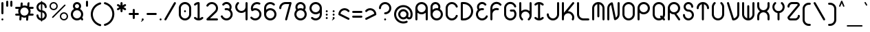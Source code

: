 SplineFontDB: 3.2
FontName: Beyond
FullName: Beyond
FamilyName: Beyond
Weight: Standard
Copyright: Copyright (c) 2023, Karl Granli, Beyond Code AS
UComments: "2023-7-18: Created with FontForge (http://fontforge.org)"
Version: 001.000
ItalicAngle: 0
UnderlinePosition: -275
UnderlineWidth: 225
Ascent: 725
Descent: 275
InvalidEm: 0
LayerCount: 2
Layer: 0 0 "Back" 1
Layer: 1 0 "Fore" 0
XUID: [1021 988 -204709491 1551539]
StyleMap: 0x0000
FSType: 0
OS2Version: 0
OS2_WeightWidthSlopeOnly: 0
OS2_UseTypoMetrics: 1
CreationTime: 1689690114
ModificationTime: 1728301793
OS2TypoAscent: 0
OS2TypoAOffset: 1
OS2TypoDescent: 0
OS2TypoDOffset: 1
OS2TypoLinegap: 90
OS2WinAscent: 0
OS2WinAOffset: 1
OS2WinDescent: 0
OS2WinDOffset: 1
HheadAscent: 0
HheadAOffset: 1
HheadDescent: 0
HheadDOffset: 1
Lookup: 258 0 0 "'kern' Horizontal Kerning in Latin lookup 0" { "'kern' Horizontal Kerning in Latin lookup 0-1" [150,15,6] } ['kern' ('DFLT' <'dflt' > 'latn' <'dflt' > ) ]
MarkAttachClasses: 1
DEI: 91125
LangName: 1033 "" "" "" "" "" "" "" "" "" "" "" "" "" "This Font Software is licensed under the SIL Open Font License, Version 1.1.+AAoA-This license is copied below, and is also available with a FAQ at:+AAoA-http://scripts.sil.org/OFL+AAoACgAK------------------------------------------------------------+AAoA-SIL OPEN FONT LICENSE Version 1.1 - 26 February 2007+AAoA------------------------------------------------------------+AAoACgAA-PREAMBLE+AAoA-The goals of the Open Font License (OFL) are to stimulate worldwide+AAoA-development of collaborative font projects, to support the font creation+AAoA-efforts of academic and linguistic communities, and to provide a free and+AAoA-open framework in which fonts may be shared and improved in partnership+AAoA-with others.+AAoACgAA-The OFL allows the licensed fonts to be used, studied, modified and+AAoA-redistributed freely as long as they are not sold by themselves. The+AAoA-fonts, including any derivative works, can be bundled, embedded, +AAoA-redistributed and/or sold with any software provided that any reserved+AAoA-names are not used by derivative works. The fonts and derivatives,+AAoA-however, cannot be released under any other type of license. The+AAoA-requirement for fonts to remain under this license does not apply+AAoA-to any document created using the fonts or their derivatives.+AAoACgAA-DEFINITIONS+AAoAIgAA-Font Software+ACIA refers to the set of files released by the Copyright+AAoA-Holder(s) under this license and clearly marked as such. This may+AAoA-include source files, build scripts and documentation.+AAoACgAi-Reserved Font Name+ACIA refers to any names specified as such after the+AAoA-copyright statement(s).+AAoACgAi-Original Version+ACIA refers to the collection of Font Software components as+AAoA-distributed by the Copyright Holder(s).+AAoACgAi-Modified Version+ACIA refers to any derivative made by adding to, deleting,+AAoA-or substituting -- in part or in whole -- any of the components of the+AAoA-Original Version, by changing formats or by porting the Font Software to a+AAoA-new environment.+AAoACgAi-Author+ACIA refers to any designer, engineer, programmer, technical+AAoA-writer or other person who contributed to the Font Software.+AAoACgAA-PERMISSION & CONDITIONS+AAoA-Permission is hereby granted, free of charge, to any person obtaining+AAoA-a copy of the Font Software, to use, study, copy, merge, embed, modify,+AAoA-redistribute, and sell modified and unmodified copies of the Font+AAoA-Software, subject to the following conditions:+AAoACgAA-1) Neither the Font Software nor any of its individual components,+AAoA-in Original or Modified Versions, may be sold by itself.+AAoACgAA-2) Original or Modified Versions of the Font Software may be bundled,+AAoA-redistributed and/or sold with any software, provided that each copy+AAoA-contains the above copyright notice and this license. These can be+AAoA-included either as stand-alone text files, human-readable headers or+AAoA-in the appropriate machine-readable metadata fields within text or+AAoA-binary files as long as those fields can be easily viewed by the user.+AAoACgAA-3) No Modified Version of the Font Software may use the Reserved Font+AAoA-Name(s) unless explicit written permission is granted by the corresponding+AAoA-Copyright Holder. This restriction only applies to the primary font name as+AAoA-presented to the users.+AAoACgAA-4) The name(s) of the Copyright Holder(s) or the Author(s) of the Font+AAoA-Software shall not be used to promote, endorse or advertise any+AAoA-Modified Version, except to acknowledge the contribution(s) of the+AAoA-Copyright Holder(s) and the Author(s) or with their explicit written+AAoA-permission.+AAoACgAA-5) The Font Software, modified or unmodified, in part or in whole,+AAoA-must be distributed entirely under this license, and must not be+AAoA-distributed under any other license. The requirement for fonts to+AAoA-remain under this license does not apply to any document created+AAoA-using the Font Software.+AAoACgAA-TERMINATION+AAoA-This license becomes null and void if any of the above conditions are+AAoA-not met.+AAoACgAA-DISCLAIMER+AAoA-THE FONT SOFTWARE IS PROVIDED +ACIA-AS IS+ACIA, WITHOUT WARRANTY OF ANY KIND,+AAoA-EXPRESS OR IMPLIED, INCLUDING BUT NOT LIMITED TO ANY WARRANTIES OF+AAoA-MERCHANTABILITY, FITNESS FOR A PARTICULAR PURPOSE AND NONINFRINGEMENT+AAoA-OF COPYRIGHT, PATENT, TRADEMARK, OR OTHER RIGHT. IN NO EVENT SHALL THE+AAoA-COPYRIGHT HOLDER BE LIABLE FOR ANY CLAIM, DAMAGES OR OTHER LIABILITY,+AAoA-INCLUDING ANY GENERAL, SPECIAL, INDIRECT, INCIDENTAL, OR CONSEQUENTIAL+AAoA-DAMAGES, WHETHER IN AN ACTION OF CONTRACT, TORT OR OTHERWISE, ARISING+AAoA-FROM, OUT OF THE USE OR INABILITY TO USE THE FONT SOFTWARE OR FROM+AAoA-OTHER DEALINGS IN THE FONT SOFTWARE." "https://openfontlicense.org/"
Encoding: ISO8859-1
UnicodeInterp: none
NameList: AGL For New Fonts
DisplaySize: -48
AntiAlias: 1
FitToEm: 0
WinInfo: 0 30 14
BeginPrivate: 3
BlueValues 22 [-1 0 450 450 675 675]
StdHW 4 [75]
StdVW 4 [75]
EndPrivate
BeginChars: 258 164

StartChar: g
Encoding: 103 103 0
Width: 550
Flags: HMW
HStem: -225 75<242 353> 0 75<198 352> 375 75<198 352>
VStem: 50 75<148 302> 425 75<-78 57 147 302>
LayerCount: 2
Fore
SplineSet
275 0 m 0
 151 0 50 101 50 225 c 0
 50 349 151 450 275 450 c 0
 399 450 500 349 500 225 c 2
 500 0 l 2
 500 -30 494 -59 483 -86 c 0
 472 -113 455 -138 434 -159 c 0
 413 -180 388 -197 361 -208 c 0
 334 -219 305 -225 275 -225 c 0
 254 -225 238 -208 238 -188 c 0
 238 -167 254 -150 275 -150 c 0
 295 -150 314 -146 332 -139 c 0
 351 -131 367 -120 381 -106 c 0
 395 -92 406 -76 414 -57 c 0
 421 -39 425 -20 425 0 c 2
 425 57 l 1
 385 22 333 0 275 0 c 0
125 225 m 0
 125 142 192 75 275 75 c 0
 358 75 425 142 425 225 c 0
 425 308 358 375 275 375 c 0
 192 375 125 308 125 225 c 0
EndSplineSet
Kerns2: 20 -100 "'kern' Horizontal Kerning in Latin lookup 0-1"
EndChar

StartChar: A
Encoding: 65 65 1
Width: 550
Flags: W
HStem: 0 21G<77.5 98 452 472.5> 225 75<197.58 352.42> 600 75<197.446 352.554>
VStem: 50 75<3.74496 282 372.15 527.257> 425 75<3.74496 282 372.15 527.257>
LayerCount: 2
Fore
SplineSet
275 225 m 4
 217 225 165 247 125 282 c 5
 125 38 l 6
 125 17 108 0 88 0 c 4
 67 0 50 17 50 38 c 6
 50 450 l 6
 50 574 151 675 275 675 c 4
 399 675 500 574 500 450 c 6
 500 38 l 6
 500 17 483 0 462 0 c 4
 442 0 425 17 425 38 c 6
 425 282 l 5
 385 247 333 225 275 225 c 4
275 300 m 4
 358 300 425 367 425 450 c 4
 425 533 358 600 275 600 c 4
 192 600 125 533 125 450 c 4
 125 367 192 300 275 300 c 4
EndSplineSet
EndChar

StartChar: B
Encoding: 66 66 2
Width: 550
Flags: W
HStem: 0 75<197.446 352.554> 375 75<197.58 322.491> 600 75<165.373 292.522>
VStem: 50 75<147.743 302.85 393 559.75> 333 75<446.425 558.427> 425 75<147.446 302.281>
LayerCount: 2
Fore
SplineSet
50 498 m 2
 50 498 50 498 50 499 c 0
 50 526 57 554 70 579 c 0
 83 604 103 626 126 643 c 0
 150 659 177 670 205 673 c 0
 213 674 222 675 230 675 c 0
 250 675 271 671 290 664 c 0
 317 655 341 638 360 617 c 0
 380 596 394 571 401 543 c 0
 405 528 408 512 408 496 c 0
 408 483 406 471 403 458 c 0
 400 444 396 431 390 419 c 1
 456 379 500 307 500 225 c 0
 500 101 399 0 275 0 c 0
 151 0 50 101 50 225 c 2
 50 498 l 2
125 498 m 0
 125 393 l 1
 165 428 217 450 275 450 c 0
 290 450 305 448 319 446 c 1
 324 455 328 464 330 474 c 0
 332 481 333 488 333 495 c 0
 333 505 331 514 329 523 c 0
 325 539 316 554 305 567 c 0
 294 579 280 588 264 594 c 0
 252 598 240 600 228 600 c 0
 224 600 219 600 215 599 c 0
 199 597 183 591 169 581 c 0
 156 572 144 559 137 544 c 0
 129 530 125 514 125 498 c 0
125 225 m 0
 125 142 192 75 275 75 c 0
 358 75 425 142 425 225 c 0
 425 308 358 375 275 375 c 0
 192 375 125 308 125 225 c 0
EndSplineSet
Kerns2: 20 -150 "'kern' Horizontal Kerning in Latin lookup 0-1"
EndChar

StartChar: C
Encoding: 67 67 3
Width: 540
Flags: W
HStem: 0 75<196.995 352.202> 600 75<196.995 352.202>
VStem: 50 75<148.938 526.062> 417 74<136.264 201.255 473.745 538.736>
LayerCount: 2
Fore
SplineSet
50 451 m 1
 50 504 69 556 104 596 c 0
 139 637 187 664 240 672 c 0
 252 674 264 675 276 675 c 0
 317 675 358 664 393 642 c 0
 438 614 472 571 489 520 c 0
 490 516 491 512 491 508 c 0
 491 487 474 470 453 470 c 0
 436 470 422 481 417 497 c 0
 406 531 384 559 353 578 c 0
 330 593 303 600 277 600 c 0
 268 600 260 599 252 598 c 0
 216 593 184 575 161 547 c 0
 138 521 125 487 125 451 c 2
 125 224 l 2
 125 188 138 154 161 128 c 0
 184 100 216 82 252 77 c 0
 260 76 268 75 277 75 c 0
 303 75 330 82 353 97 c 0
 384 116 406 144 417 178 c 0
 422 194 436 205 453 205 c 0
 474 205 491 188 491 167 c 0
 491 163 490 159 489 155 c 0
 472 104 438 61 393 33 c 0
 358 11 317 0 276 0 c 0
 264 0 252 1 240 3 c 0
 187 11 139 38 104 79 c 0
 69 119 50 171 50 224 c 1
 50 451 l 1
EndSplineSet
EndChar

StartChar: f
Encoding: 102 102 4
Width: 412
Flags: W
HStem: 0 21G<128 148> 375 75<53.9155 100 175 221.277> 600 75<248.277 358.277>
VStem: 100 75<3.91553 375 450 528.123>
LayerCount: 2
Fore
SplineSet
100 450 m 1
 100 480 105 508 117 536 c 0
 129 564 145 588 166 609 c 0
 187 630 211 646 239 658 c 0
 267 670 295 675 325 675 c 0
 345 675 362 658 362 638 c 0
 362 618 345 600 325 600 c 0
 315 600 294 598 268 588 c 0
 250 580 233 570 219 556 c 0
 205 542 194 526 186 508 c 0
 178 490 175 470 175 450 c 1
 188 450 l 2
 208 450 225 432 225 412 c 0
 225 392 208 375 188 375 c 2
 175 375 l 1
 175 38 l 2
 175 18 158 0 138 0 c 0
 118 0 100 18 100 38 c 2
 100 375 l 1
 88 375 l 2
 68 375 50 392 50 412 c 0
 50 432 68 450 88 450 c 2
 100 450 l 1
EndSplineSet
Kerns2: 0 -90 "'kern' Horizontal Kerning in Latin lookup 0-1" 4 -100 "'kern' Horizontal Kerning in Latin lookup 0-1" 13 -75 "'kern' Horizontal Kerning in Latin lookup 0-1" 15 -90 "'kern' Horizontal Kerning in Latin lookup 0-1" 16 -90 "'kern' Horizontal Kerning in Latin lookup 0-1" 17 -75 "'kern' Horizontal Kerning in Latin lookup 0-1" 19 -100 "'kern' Horizontal Kerning in Latin lookup 0-1" 20 -150 "'kern' Horizontal Kerning in Latin lookup 0-1" 24 -75 "'kern' Horizontal Kerning in Latin lookup 0-1" 25 -75 "'kern' Horizontal Kerning in Latin lookup 0-1" 26 -70 "'kern' Horizontal Kerning in Latin lookup 0-1" 27 -90 "'kern' Horizontal Kerning in Latin lookup 0-1" 28 -75 "'kern' Horizontal Kerning in Latin lookup 0-1" 29 -100 "'kern' Horizontal Kerning in Latin lookup 0-1" 31 -75 "'kern' Horizontal Kerning in Latin lookup 0-1" 32 -90 "'kern' Horizontal Kerning in Latin lookup 0-1" 33 -80 "'kern' Horizontal Kerning in Latin lookup 0-1" 34 -60 "'kern' Horizontal Kerning in Latin lookup 0-1" 35 -75 "'kern' Horizontal Kerning in Latin lookup 0-1" 36 -70 "'kern' Horizontal Kerning in Latin lookup 0-1" 56 -75 "'kern' Horizontal Kerning in Latin lookup 0-1" 57 -75 "'kern' Horizontal Kerning in Latin lookup 0-1" 58 -75 "'kern' Horizontal Kerning in Latin lookup 0-1"
EndChar

StartChar: D
Encoding: 68 68 5
Width: 550
Flags: W
HStem: 0 75<125 267.163> 600 75<125 267.163>
VStem: 50 75<75 600> 425 75<232.979 442.607>
LayerCount: 2
Fore
SplineSet
88 675 m 2
 162 675 l 1
 164 675 l 2
 208 675 252 667 292 650 c 0
 333 633 369 608 401 576 c 0
 433 544 457 507 474 466 c 0
 491 425 500 382 500 338 c 0
 500 294 491 249 474 208 c 0
 457 167 433 131 401 99 c 0
 369 67 333 43 292 26 c 0
 252 9 208 0 164 0 c 2
 88 0 l 2
 68 0 50 18 50 38 c 2
 50 638 l 2
 50 658 68 675 88 675 c 2
263 580 m 0
 231 593 196 600 162 600 c 1
 125 600 l 1
 125 75 l 1
 162 75 l 1
 196 75 231 82 263 95 c 0
 295 108 324 128 348 152 c 0
 372 176 392 205 405 237 c 0
 418 269 425 304 425 338 c 0
 425 372 418 406 405 438 c 0
 392 470 372 499 348 523 c 0
 324 547 295 567 263 580 c 0
EndSplineSet
Kerns2: 20 -150 "'kern' Horizontal Kerning in Latin lookup 0-1"
EndChar

StartChar: E
Encoding: 69 69 6
Width: 534
Flags: W
HStem: 0 75<199.164 352.338> 372 75<300.094 340.204>
LayerCount: 2
Fore
SplineSet
424 601 m 6
 424 600 l 6
 428 594 432 586 432 578 c 4
 432 558 414 541 394 541 c 4
 382 541 371 546 364 556 c 4
 346 580 319 595 290 599 c 4
 260 603 231 595 207 577 c 4
 183 559 168 533 164 503 c 4
 160 477 165 450 179 428 c 5
 183 430 186 432 190 434 c 4
 228 450 271 454 312 447 c 4
 330 445 344 429 344 410 c 4
 344 390 327 372 307 372 c 4
 305 372 302 373 300 373 c 4
 272 377 244 374 218 364 c 4
 192 354 170 335 154 313 c 4
 138 291 128 264 126 236 c 4
 124 208 129 180 142 155 c 4
 155 130 176 110 200 96 c 4
 224 82 252 74 280 75 c 4
 308 76 334 84 358 100 c 4
 382 116 400 137 412 163 c 4
 418 177 430 186 446 186 c 4
 466 186 484 168 484 148 c 4
 484 142 482 137 480 132 c 4
 462 94 435 61 400 38 c 4
 365 14 324 2 282 0 c 4
 240 -2 198 9 162 30 c 4
 126 51 96 83 76 120 c 4
 56 157 47 199 50 241 c 4
 53 283 69 323 93 357 c 4
 101 367 109 377 118 386 c 5
 94 424 83 469 89 513 c 4
 96 563 122 607 162 637 c 4
 202 667 250 680 300 673 c 4
 349 666 394 641 424 602 c 4
 424 601 l 6
EndSplineSet
EndChar

StartChar: F
Encoding: 70 70 7
Width: 506
Flags: W
HStem: 0 21G<78 98> 368 74<186.473 357.154>
VStem: 50 75<3.91553 302.918 392 527.362>
LayerCount: 2
Fore
SplineSet
91 580 m 0
 117 618 154 646 198 662 c 0
 242 678 290 679 334 667 c 0
 378 655 418 630 448 594 c 1
 454 588 456 579 456 570 c 0
 456 550 439 532 419 532 c 0
 407 532 397 538 390 547 c 0
 370 570 344 586 314 594 c 0
 284 602 253 601 224 591 c 0
 195 581 170 562 152 536 c 0
 134 510 125 481 125 450 c 1
 125 392 l 1
 147 411 170 426 198 436 c 0
 241 452 288 454 332 442 c 0
 348 438 361 424 361 406 c 0
 361 386 344 368 324 368 c 0
 320 368 317 369 313 370 c 0
 283 378 252 376 224 366 c 0
 195 356 170 337 152 311 c 0
 134 287 125 257 125 227 c 2
 125 38 l 2
 125 18 108 0 88 0 c 0
 68 0 50 18 50 38 c 2
 50 225 l 1
 50 226 l 1
 50 450 l 2
 50 496 65 542 91 580 c 0
EndSplineSet
Kerns2: 13 -75 "'kern' Horizontal Kerning in Latin lookup 0-1" 17 -75 "'kern' Horizontal Kerning in Latin lookup 0-1" 19 -100 "'kern' Horizontal Kerning in Latin lookup 0-1" 20 -200 "'kern' Horizontal Kerning in Latin lookup 0-1" 24 -75 "'kern' Horizontal Kerning in Latin lookup 0-1" 25 -75 "'kern' Horizontal Kerning in Latin lookup 0-1" 28 -75 "'kern' Horizontal Kerning in Latin lookup 0-1" 31 -75 "'kern' Horizontal Kerning in Latin lookup 0-1" 35 -75 "'kern' Horizontal Kerning in Latin lookup 0-1" 56 -75 "'kern' Horizontal Kerning in Latin lookup 0-1" 57 -75 "'kern' Horizontal Kerning in Latin lookup 0-1" 58 -75 "'kern' Horizontal Kerning in Latin lookup 0-1"
EndChar

StartChar: G
Encoding: 71 71 8
Width: 550
Flags: W
HStem: 0 75<197.936 352.025> 320 75<261.723 405.594>
VStem: 50 75<148.938 527.926> 425 75<148.012 302.124>
LayerCount: 2
Fore
SplineSet
50 451 m 1
 50 504 70 556 104 596 c 0
 139 636 187 664 240 672 c 0
 293 680 346 670 392 642 c 0
 438 614 473 570 489 520 c 0
 491 516 491 512 491 508 c 0
 491 488 474 470 454 470 c 0
 437 470 422 481 418 497 c 0
 407 531 384 560 354 578 c 0
 324 596 288 604 252 598 c 0
 216 592 184 575 161 548 c 0
 138 521 125 487 125 451 c 2
 125 224 l 2
 125 188 138 155 161 128 c 0
 163 125 166 122 169 119 c 1
 197 91 235 75 275 75 c 0
 315 75 353 91 381 119 c 0
 409 147 425 185 425 225 c 0
 425 260 413 294 391 320 c 1
 295 320 l 2
 275 320 258 338 258 358 c 0
 258 378 275 395 295 395 c 0
 408 395 l 2
 418 395 428 390 434 384 c 0
 476 342 500 285 500 225 c 0
 500 201 496 178 489 156 c 0
 478 122 459 91 434 66 c 0
 433 64 l 0
 432 64 l 0
 420 52 406 41 392 33 c 0
 356 11 317 0 275 0 c 2
 274 0 l 2
 262 0 252 1 240 3 c 0
 193 11 150 32 116 66 c 0
 112 70 108 75 104 79 c 0
 70 119 50 171 50 224 c 1
 50 451 l 1
EndSplineSet
Kerns2: 20 -150 "'kern' Horizontal Kerning in Latin lookup 0-1"
EndChar

StartChar: H
Encoding: 72 72 9
Width: 550
Flags: W
HStem: 0 21G<150 165 385 399.5> 332 74<199.344 351.685> 655 20G<78 98 452 472>
VStem: 50 75<103.108 259.897 350 671.277> 425 75<103.691 259.149 350 671.277>
LayerCount: 2
Fore
SplineSet
88 675 m 0
 108 675 125 658 125 638 c 2
 125 350 l 1
 131 356 138 361 146 366 c 0
 184 392 230 406 276 406 c 0
 322 406 366 392 404 366 c 0
 411 361 419 356 425 350 c 1
 425 638 l 2
 425 658 442 675 462 675 c 0
 482 675 500 658 500 638 c 2
 500 182 l 2
 500 162 498 142 492 122 c 0
 480 78 454 38 418 8 c 1
 412 3 404 0 395 0 c 0
 375 0 358 18 358 38 c 0
 358 50 363 60 372 67 c 0
 395 87 412 113 420 142 c 0
 424 155 425 168 425 182 c 1
 425 184 l 2
 425 200 422 216 416 232 c 0
 406 261 387 286 362 304 c 0
 337 322 306 332 275 332 c 0
 244 332 215 322 189 304 c 0
 163 286 144 262 134 233 c 0
 128 217 125 200 125 184 c 2
 125 182 l 1
 125 169 126 155 130 142 c 0
 138 112 154 87 178 67 c 0
 186 60 192 50 192 38 c 0
 192 18 175 0 155 0 c 0
 145 0 136 3 130 9 c 0
 94 39 70 79 58 123 c 0
 53 143 50 162 50 182 c 2
 50 638 l 2
 50 658 68 675 88 675 c 0
EndSplineSet
Kerns2: 20 -140 "'kern' Horizontal Kerning in Latin lookup 0-1"
EndChar

StartChar: I
Encoding: 73 73 10
Width: 441
Flags: W
HStem: 0 21G<205 235> 655 20G<205 235>
VStem: 183 75<80 595>
LayerCount: 2
Fore
SplineSet
258 595 m 5
 258 80 l 5
 265 82 272 84 278 86 c 4
 296 94 313 105 327 119 c 5
 334 126 344 130 354 130 c 4
 374 130 392 113 392 93 c 4
 392 83 387 73 380 66 c 5
 359 45 335 29 307 17 c 4
 279 5 250 0 220 0 c 4
 190 0 162 5 134 17 c 4
 106 29 83 45 62 66 c 5
 55 73 50 83 50 93 c 4
 50 113 68 130 88 130 c 4
 98 130 107 126 114 119 c 5
 128 105 146 94 164 86 c 4
 170 84 176 82 183 80 c 5
 183 595 l 5
 176 593 170 590 164 588 c 4
 146 580 128 570 114 556 c 5
 107 549 98 544 88 544 c 4
 68 544 50 562 50 582 c 4
 50 592 55 602 62 609 c 5
 83 630 106 646 134 658 c 4
 162 670 190 675 220 675 c 4
 250 675 279 670 307 658 c 4
 335 646 359 630 380 609 c 5
 387 602 392 592 392 582 c 4
 392 562 374 544 354 544 c 4
 344 544 334 549 327 556 c 5
 313 570 296 580 278 588 c 4
 272 590 265 593 258 595 c 5
EndSplineSet
EndChar

StartChar: J
Encoding: 74 74 11
Width: 550
Flags: W
HStem: 0 75<197.837 352.163> 655 20G<452 472>
VStem: 50 75<148.19 258.277> 425 75<148.19 671.277>
LayerCount: 2
Fore
SplineSet
462 675 m 0
 482 675 500 658 500 638 c 2
 500 225 l 2
 500 195 495 167 483 139 c 0
 471 111 455 87 434 66 c 0
 413 45 389 29 361 17 c 0
 333 5 305 0 275 0 c 0
 245 0 217 5 189 17 c 0
 161 29 137 45 116 66 c 0
 95 87 79 111 67 139 c 0
 55 167 50 195 50 225 c 0
 50 245 68 262 88 262 c 0
 108 262 125 245 125 225 c 0
 125 224 l 0
 125 204 128 186 136 168 c 0
 144 150 155 133 169 119 c 0
 183 105 200 94 218 86 c 0
 236 78 255 75 275 75 c 0
 295 75 314 78 332 86 c 0
 350 94 367 105 381 119 c 0
 395 133 406 150 414 168 c 0
 422 186 425 205 425 225 c 2
 425 638 l 2
 425 658 442 675 462 675 c 0
EndSplineSet
EndChar

StartChar: space
Encoding: 32 32 12
Width: 400
Flags: W
LayerCount: 2
EndChar

StartChar: a
Encoding: 97 97 13
Width: 550
Flags: W
HStem: 0 75<197.446 352.42> 375 75<197.446 352.554>
VStem: 50 75<147.446 302.554> 425 75<3.91553 58 147.15 302.257>
LayerCount: 2
Fore
SplineSet
425 58 m 5
 385 22 333 0 275 0 c 4
 151 0 50 101 50 225 c 4
 50 349 151 450 275 450 c 4
 399 450 500 349 500 225 c 6
 500 38 l 6
 500 18 482 0 462 0 c 4
 442 0 425 18 425 38 c 6
 425 58 l 5
425 225 m 4
 425 308 358 375 275 375 c 4
 192 375 125 308 125 225 c 4
 125 142 192 75 275 75 c 4
 358 75 425 142 425 225 c 4
EndSplineSet
EndChar

StartChar: b
Encoding: 98 98 14
Width: 550
Flags: W
HStem: 0 75<197.446 352.554> 375 75<197.58 352.554> 655 20G<78 98>
VStem: 50 75<147.743 302.85 392 671.277> 425 75<147.446 302.554>
LayerCount: 2
Fore
SplineSet
125 638 m 2
 125 392 l 1
 165 428 217 450 275 450 c 0
 399 450 500 349 500 225 c 0
 500 101 399 0 275 0 c 0
 151 0 50 101 50 225 c 2
 50 638 l 2
 50 658 68 675 88 675 c 0
 108 675 125 658 125 638 c 2
275 75 m 0
 358 75 425 142 425 225 c 0
 425 308 358 375 275 375 c 0
 192 375 125 308 125 225 c 0
 125 142 192 75 275 75 c 0
EndSplineSet
Kerns2: 20 -150 "'kern' Horizontal Kerning in Latin lookup 0-1"
EndChar

StartChar: c
Encoding: 99 99 15
Width: 507
Flags: W
VStem: 50 75<147.701 303.296>
LayerCount: 2
Fore
SplineSet
448 80 m 0
 418 44 378 20 334 8 c 0
 290 -4 242 -2 198 14 c 0
 154 30 116 58 90 96 c 0
 64 134 50 180 50 226 c 0
 50 272 65 316 91 354 c 0
 117 392 155 420 199 436 c 0
 243 452 290 454 334 442 c 0
 378 430 418 404 448 368 c 1
 453 362 456 354 456 345 c 0
 456 325 439 308 419 308 c 0
 407 308 397 313 390 322 c 0
 370 345 343 362 314 370 c 0
 284 378 253 376 224 366 c 0
 195 356 170 337 152 312 c 0
 134 287 125 256 125 225 c 0
 125 194 134 165 152 139 c 0
 170 113 195 94 224 84 c 0
 253 74 284 72 314 80 c 0
 344 88 370 104 390 128 c 0
 397 136 407 142 419 142 c 0
 439 142 456 125 456 105 c 0
 456 95 454 86 448 80 c 0
EndSplineSet
Kerns2: 20 -90 "'kern' Horizontal Kerning in Latin lookup 0-1"
EndChar

StartChar: d
Encoding: 100 100 16
Width: 550
Flags: W
HStem: 0 75<197.446 352.554> 375 75<197.446 352.42> 655 20G<452 472>
VStem: 50 75<147.446 302.554> 425 75<147.743 302.85 392 671.277>
LayerCount: 2
Fore
SplineSet
425 638 m 2
 425 658 442 675 462 675 c 0
 482 675 500 658 500 638 c 2
 500 225 l 2
 500 101 399 0 275 0 c 0
 151 0 50 101 50 225 c 0
 50 349 151 450 275 450 c 0
 333 450 385 428 425 392 c 1
 425 638 l 2
275 375 m 0
 192 375 125 308 125 225 c 0
 125 142 192 75 275 75 c 0
 358 75 425 142 425 225 c 0
 425 308 358 375 275 375 c 0
EndSplineSet
Kerns2: 20 -140 "'kern' Horizontal Kerning in Latin lookup 0-1"
EndChar

StartChar: e
Encoding: 101 101 17
Width: 506
Flags: W
VStem: 50 75<195.183 303.296>
LayerCount: 2
Fore
SplineSet
448 80 m 0
 418 44 378 20 334 8 c 0
 290 -4 242 -2 198 14 c 0
 154 30 116 58 90 96 c 0
 64 134 50 180 50 226 c 0
 50 272 65 316 91 354 c 0
 117 392 155 420 199 436 c 0
 243 452 290 454 334 442 c 0
 378 430 418 404 448 368 c 1
 453 362 456 354 456 345 c 0
 456 333 450 321 440 314 c 2
 162 126 l 1
 178 107 200 92 224 84 c 0
 253 74 284 72 314 80 c 0
 344 88 370 104 390 128 c 0
 397 136 407 142 419 142 c 0
 439 142 456 125 456 105 c 0
 456 95 454 86 448 80 c 0
125 225 m 0
 125 215 126 204 128 194 c 1
 359 350 l 1
 345 359 330 366 314 370 c 0
 284 378 253 376 224 366 c 0
 195 356 170 337 152 312 c 0
 134 287 125 256 125 225 c 0
EndSplineSet
Kerns2: 20 -110 "'kern' Horizontal Kerning in Latin lookup 0-1"
EndChar

StartChar: h
Encoding: 104 104 18
Width: 550
Flags: W
HStem: 375 75<197.701 353.296> 655 20G<78 98>
VStem: 50 75<147.691 303.149 392 671.277>
LayerCount: 2
Fore
SplineSet
88 675 m 0
 108 675 125 658 125 638 c 2
 125 392 l 1
 131 398 138 405 146 410 c 0
 184 436 230 450 276 450 c 0
 322 450 366 435 404 409 c 0
 442 383 470 345 486 301 c 0
 502 257 504 210 492 166 c 0
 480 122 454 82 418 52 c 1
 412 47 404 44 395 44 c 0
 375 44 358 61 358 81 c 0
 358 93 363 103 372 110 c 0
 395 130 412 157 420 186 c 0
 428 216 426 247 416 276 c 0
 406 305 387 330 362 348 c 0
 337 366 306 375 275 375 c 0
 244 375 215 366 189 348 c 0
 163 330 144 305 134 276 c 0
 128 260 125 243 125 227 c 2
 125 225 l 1
 125 212 126 199 130 186 c 0
 138 156 154 130 178 110 c 0
 186 103 192 93 192 81 c 0
 192 61 175 44 155 44 c 0
 145 44 136 46 130 52 c 0
 94 82 70 122 58 166 c 0
 53 186 50 205 50 225 c 2
 50 638 l 2
 50 658 68 675 88 675 c 0
EndSplineSet
Kerns2: 20 -150 "'kern' Horizontal Kerning in Latin lookup 0-1"
EndChar

StartChar: i
Encoding: 105 105 19
Width: 441
Flags: W
HStem: 0 21G<205 235> 430 20G<210 230> 525 75<186.723 254.084>
VStem: 183 75<80 446.084 528.723 596.084>
LayerCount: 2
Fore
SplineSet
258 562 m 0
 258 542 240 525 220 525 c 0
 200 525 183 542 183 562 c 0
 183 582 200 600 220 600 c 0
 240 600 258 582 258 562 c 0
380 66 m 5
 359 45 335 29 307 17 c 4
 279 5 250 0 220 0 c 4
 190 0 162 5 134 17 c 4
 106 29 83 45 62 66 c 5
 55 73 50 83 50 93 c 4
 50 113 68 130 88 130 c 4
 98 130 107 126 114 119 c 5
 128 105 146 94 164 86 c 4
 170 84 176 82 183 80 c 5
 183 412 l 6
 183 432 200 450 220 450 c 4
 240 450 258 432 258 412 c 6
 258 80 l 5
 265 82 272 84 278 86 c 4
 296 94 313 105 327 119 c 5
 334 126 344 130 354 130 c 4
 374 130 392 113 392 93 c 4
 392 83 387 73 380 66 c 5
EndSplineSet
Kerns2: 20 -150 "'kern' Horizontal Kerning in Latin lookup 0-1"
EndChar

StartChar: j
Encoding: 106 106 20
Width: 362
Flags: W
HStem: -225 75<53.9155 164.723> 430 20G<265 285> 525 75<241.723 308.277>
VStem: 238 74<-76.8099 446.49 528.336 596.49>
LayerCount: 2
Fore
SplineSet
275 525 m 0
 255 525 238 542 238 562 c 0
 238 582 255 600 275 600 c 0
 295 600 312 582 312 562 c 0
 312 542 295 525 275 525 c 0
238 412 m 2
 238 432 255 450 275 450 c 0
 295 450 312 432 312 412 c 2
 312 0 l 2
 312 -30 308 -58 296 -86 c 0
 284 -114 267 -138 246 -159 c 0
 225 -180 202 -196 174 -208 c 0
 146 -220 118 -225 88 -225 c 0
 68 -225 50 -208 50 -188 c 0
 50 -168 68 -150 88 -150 c 0
 108 -150 127 -146 145 -138 c 0
 163 -130 180 -120 194 -106 c 0
 208 -92 218 -76 226 -58 c 0
 234 -40 238 -20 238 0 c 2
 238 412 l 2
EndSplineSet
EndChar

StartChar: k
Encoding: 107 107 21
Width: 550
Flags: W
HStem: 0 21G<78 98 452 472> 655 20G<78 98>
VStem: 50 75<3.91553 115.517 231 671.277> 275 75<304.19 414.277> 425 75<3.91553 114.81>
LayerCount: 2
Fore
SplineSet
88 675 m 0
 108 675 125 658 125 638 c 2
 125 231 l 1
 145 231 164 234 182 242 c 0
 200 250 217 261 231 275 c 0
 245 289 256 306 264 324 c 0
 272 342 275 361 275 381 c 1
 275 401 292 418 312 418 c 0
 332 418 350 401 350 381 c 0
 350 351 345 323 333 295 c 0
 328 283 322 271 314 259 c 1
 330 256 346 252 361 246 c 0
 389 234 413 217 434 196 c 0
 455 175 471 152 483 124 c 0
 495 96 500 68 500 38 c 0
 500 18 482 0 462 0 c 0
 442 0 425 18 425 38 c 1
 425 58 422 77 414 95 c 0
 406 113 395 130 381 144 c 0
 367 158 350 168 332 176 c 0
 314 184 295 188 275 188 c 0
 255 188 236 184 218 176 c 0
 200 168 183 158 169 144 c 0
 155 130 144 113 136 95 c 0
 128 77 125 58 125 38 c 1
 125 18 108 0 88 0 c 0
 68 0 50 18 50 38 c 2
 50 638 l 2
 50 658 68 675 88 675 c 0
EndSplineSet
Kerns2: 20 -110 "'kern' Horizontal Kerning in Latin lookup 0-1"
EndChar

StartChar: l
Encoding: 108 108 22
Width: 362
Flags: W
HStem: 0 75<198.978 308.277> 655 20G<78 98>
VStem: 50 75<148.978 671.277>
LayerCount: 2
Fore
SplineSet
88 675 m 0
 108 675 125 658 125 638 c 2
 125 225 l 2
 125 185 141 147 169 119 c 0
 197 91 234 75 274 75 c 0
 275 75 l 0
 295 75 312 58 312 38 c 4
 312 18 295 0 275 0 c 0
 215 0 158 24 116 66 c 0
 74 108 50 165 50 225 c 2
 50 638 l 2
 50 658 68 675 88 675 c 0
EndSplineSet
Kerns2: 20 -200 "'kern' Horizontal Kerning in Latin lookup 0-1"
EndChar

StartChar: m
Encoding: 109 109 23
Width: 550
Flags: W
HStem: 430 20G<253 299>
VStem: 238 74<195.51 370>
LayerCount: 2
Fore
SplineSet
58 166 m 0
 46 210 48 258 64 302 c 0
 80 346 108 384 146 410 c 0
 184 436 230 450 276 450 c 0
 322 450 366 435 404 409 c 0
 442 383 470 345 486 301 c 0
 502 257 504 210 492 166 c 0
 480 122 454 82 418 52 c 1
 412 47 404 44 395 44 c 0
 375 44 358 61 358 81 c 0
 358 93 363 103 372 110 c 0
 395 130 412 157 420 186 c 0
 428 216 426 247 416 276 c 0
 406 305 387 330 362 348 c 0
 347 358 330 366 312 370 c 1
 312 230 l 2
 312 210 295 192 275 192 c 0
 255 192 238 210 238 230 c 2
 238 370 l 1
 220 366 204 358 189 348 c 0
 163 330 144 305 134 276 c 0
 124 247 122 216 130 186 c 0
 138 156 154 130 178 110 c 0
 186 103 192 93 192 81 c 0
 192 61 175 44 155 44 c 0
 145 44 136 46 130 52 c 0
 94 82 70 122 58 166 c 0
EndSplineSet
Kerns2: 20 -110 "'kern' Horizontal Kerning in Latin lookup 0-1"
EndChar

StartChar: o
Encoding: 111 111 24
Width: 550
Flags: W
HStem: 0 75<197.446 352.554> 375 75<197.446 352.554>
VStem: 50 75<147.446 302.554> 425 75<147.446 302.554>
LayerCount: 2
Fore
SplineSet
500 225 m 4
 500 101 399 0 275 0 c 4
 151 0 50 101 50 225 c 4
 50 349 151 450 275 450 c 4
 399 450 500 349 500 225 c 4
125 225 m 4
 125 142 192 75 275 75 c 4
 358 75 425 142 425 225 c 4
 425 308 358 375 275 375 c 4
 192 375 125 308 125 225 c 4
EndSplineSet
Kerns2: 20 -160 "'kern' Horizontal Kerning in Latin lookup 0-1"
EndChar

StartChar: n
Encoding: 110 110 25
Width: 550
Flags: W
HStem: 375 75<197.701 353.296>
LayerCount: 2
Fore
SplineSet
58 166 m 0
 46 210 48 258 64 302 c 0
 80 346 108 384 146 410 c 0
 184 436 230 450 276 450 c 0
 322 450 366 435 404 409 c 0
 442 383 470 345 486 301 c 0
 502 257 504 210 492 166 c 0
 480 122 454 82 418 52 c 1
 412 47 404 44 395 44 c 0
 375 44 358 61 358 81 c 0
 358 93 363 103 372 110 c 0
 395 130 412 157 420 186 c 0
 428 216 426 247 416 276 c 0
 406 305 387 330 362 348 c 0
 337 366 306 375 275 375 c 0
 244 375 215 366 189 348 c 0
 163 330 144 305 134 276 c 0
 124 247 122 216 130 186 c 0
 138 156 154 130 178 110 c 0
 186 103 192 93 192 81 c 0
 192 61 175 44 155 44 c 0
 145 44 136 46 130 52 c 0
 94 82 70 122 58 166 c 0
EndSplineSet
Kerns2: 20 -150 "'kern' Horizontal Kerning in Latin lookup 0-1"
EndChar

StartChar: p
Encoding: 112 112 26
Width: 550
Flags: W
HStem: 0 75<197.58 352.554> 375 75<197.446 352.554>
VStem: 50 75<-221.277 58 147.15 302.257> 425 75<147.446 302.554>
LayerCount: 2
Fore
SplineSet
275 0 m 0
 217 0 165 22 125 58 c 1
 125 -188 l 2
 125 -208 108 -225 88 -225 c 0
 68 -225 50 -208 50 -188 c 2
 50 225 l 2
 50 349 151 450 275 450 c 0
 399 450 500 349 500 225 c 0
 500 101 399 0 275 0 c 0
275 375 m 0
 192 375 125 308 125 225 c 0
 125 142 192 75 275 75 c 0
 358 75 425 142 425 225 c 0
 425 308 358 375 275 375 c 0
EndSplineSet
Kerns2: 20 -140 "'kern' Horizontal Kerning in Latin lookup 0-1"
EndChar

StartChar: q
Encoding: 113 113 27
Width: 550
Flags: W
HStem: 0 75<197.446 352.42> 375 75<197.446 352.554>
VStem: 50 75<147.446 302.554> 425 75<-221.277 58 147.15 302.257>
LayerCount: 2
Fore
SplineSet
462 -225 m 0
 442 -225 425 -208 425 -188 c 2
 425 58 l 1
 385 22 333 0 275 0 c 0
 151 0 50 101 50 225 c 0
 50 349 151 450 275 450 c 0
 399 450 500 349 500 225 c 2
 500 -188 l 2
 500 -208 482 -225 462 -225 c 0
275 375 m 0
 192 375 125 308 125 225 c 0
 125 142 192 75 275 75 c 0
 358 75 425 142 425 225 c 0
 425 308 358 375 275 375 c 0
EndSplineSet
EndChar

StartChar: r
Encoding: 114 114 28
Width: 506
Flags: W
HStem: 0 21G<78 98>
VStem: 50 75<3.91553 302.362>
LayerCount: 2
Fore
SplineSet
91 354 m 0
 117 392 154 420 198 436 c 0
 242 452 290 454 334 442 c 0
 378 430 418 404 448 368 c 1
 454 362 456 354 456 345 c 0
 456 325 439 308 419 308 c 0
 407 308 397 313 390 322 c 2
 370 345 344 362 314 370 c 0
 284 378 253 376 224 366 c 0
 195 356 170 337 152 311 c 0
 134 285 125 256 125 225 c 1
 125 38 l 2
 125 18 108 0 88 0 c 0
 68 0 50 18 50 38 c 2
 50 225 l 2
 50 271 65 316 91 354 c 0
EndSplineSet
Kerns2: 20 -140 "'kern' Horizontal Kerning in Latin lookup 0-1"
EndChar

StartChar: s
Encoding: 115 115 29
Width: 495
Flags: W
HStem: 0 75<165.901 320.632> 188 74<127.875 368.979> 375 75<175.368 330.099>
VStem: 50 75<263.675 330.189> 371 75<119.811 186.325>
CounterMasks: 1 e0
LayerCount: 2
Fore
SplineSet
143 422 m 0
 173 439 207 448 242 450 c 0
 277 452 312 445 344 431 c 0
 376 417 404 395 426 368 c 0
 432 362 435 353 435 344 c 0
 435 324 418 307 398 307 c 0
 386 307 375 313 368 321 c 0
 353 339 335 352 314 362 c 0
 292 372 269 376 246 375 c 0
 223 374 200 368 180 356 c 0
 160 345 143 329 130 310 c 0
 127 306 125 301 125 295 c 0
 125 289 127 284 129 279 c 0
 131 274 135 270 140 267 c 0
 145 264 150 262 156 262 c 2
 340 262 l 2
 359 262 378 258 394 248 c 0
 410 238 425 224 434 207 c 0
 443 190 446 171 446 152 c 0
 446 133 439 114 429 98 c 0
 409 69 383 45 353 28 c 0
 323 11 289 2 254 0 c 0
 219 -2 184 5 152 19 c 0
 120 33 92 55 70 82 c 0
 64 88 61 97 61 106 c 0
 61 126 78 143 98 143 c 0
 110 143 121 137 128 129 c 0
 143 111 161 98 182 88 c 0
 204 78 227 74 250 75 c 0
 273 76 296 82 316 94 c 0
 336 105 353 121 366 140 c 0
 369 144 371 149 371 155 c 0
 371 161 370 166 368 171 c 0
 366 176 361 180 356 183 c 0
 351 186 346 188 340 188 c 2
 156 188 l 2
 137 188 118 192 102 202 c 0
 86 212 72 226 63 243 c 0
 54 260 50 279 50 298 c 0
 50 317 57 336 67 352 c 0
 87 381 113 405 143 422 c 0
EndSplineSet
Kerns2: 20 -160 "'kern' Horizontal Kerning in Latin lookup 0-1"
EndChar

StartChar: t
Encoding: 116 116 30
Width: 362
Flags: W
HStem: 0 75<197.929 308.277> 375 75<125 271.277> 655 20G<78 98>
VStem: 50 75<148.19 375 450 671.277>
LayerCount: 2
Fore
SplineSet
88 675 m 0
 108 675 125 658 125 638 c 2
 125 450 l 1
 238 450 l 2
 258 450 275 432 275 412 c 0
 275 392 258 375 238 375 c 2
 125 375 l 1
 125 225 l 2
 125 205 128 186 136 168 c 0
 144 150 155 133 169 119 c 0
 183 105 200 94 218 86 c 0
 236 78 255 75 275 75 c 0
 295 75 312 58 312 38 c 0
 312 18 295 0 275 0 c 2
 274 0 l 2
 245 0 216 6 189 17 c 0
 161 29 137 45 116 66 c 0
 95 87 79 111 67 139 c 0
 55 167 50 195 50 225 c 2
 50 638 l 2
 50 658 68 675 88 675 c 0
EndSplineSet
Kerns2: 20 -120 "'kern' Horizontal Kerning in Latin lookup 0-1"
EndChar

StartChar: u
Encoding: 117 117 31
Width: 550
Flags: W
HStem: 0 76<195.443 355.509>
LayerCount: 2
Fore
SplineSet
192 370 m 4
 192 358 186 347 178 340 c 4
 154 320 138 294 130 264 c 4
 122 234 124 203 134 174 c 4
 144 145 163 120 189 102 c 4
 215 84 244 76 275 76 c 4
 306 76 337 84 362 102 c 4
 387 120 406 145 416 174 c 4
 426 203 428 235 420 265 c 4
 412 294 395 320 372 340 c 4
 363 347 358 358 358 370 c 4
 358 390 375 407 395 407 c 4
 404 407 412 403 418 398 c 5
 454 368 480 329 492 285 c 4
 504 241 502 194 486 150 c 4
 470 106 442 68 404 42 c 4
 366 16 322 0 276 0 c 4
 230 0 184 15 146 41 c 4
 108 67 80 104 64 148 c 4
 48 192 46 240 58 284 c 4
 70 328 94 368 130 398 c 4
 136 404 145 407 155 407 c 4
 175 407 192 390 192 370 c 4
EndSplineSet
Kerns2: 20 -90 "'kern' Horizontal Kerning in Latin lookup 0-1"
EndChar

StartChar: v
Encoding: 118 118 32
Width: 528
Flags: W
HStem: 0 21G<248 277>
LayerCount: 2
Fore
SplineSet
54 352 m 2
 52 357 50 364 50 370 c 0
 50 390 68 407 88 407 c 0
 103 407 116 398 122 386 c 2
 276 77 l 1
 299 81 321 88 340 102 c 0
 365 120 384 145 394 174 c 0
 404 203 406 234 398 264 c 0
 390 294 374 320 350 340 c 0
 349 341 348 342 347 343 c 0
 340 350 336 360 336 370 c 0
 336 390 354 407 374 407 c 0
 384 407 392 404 398 398 c 0
 434 368 458 328 470 284 c 0
 482 240 481 193 465 149 c 0
 449 105 420 67 382 41 c 0
 344 15 300 0 254 0 c 0
 242 0 229 6 222 16 c 1
 54 352 l 2
EndSplineSet
Kerns2: 20 -90 "'kern' Horizontal Kerning in Latin lookup 0-1"
EndChar

StartChar: w
Encoding: 119 119 33
Width: 550
Flags: W
HStem: 0 21G<253 299>
VStem: 238 74<80 254.49>
LayerCount: 2
Fore
SplineSet
192 370 m 0
 192 358 186 347 178 340 c 0
 154 320 138 294 130 264 c 0
 122 234 124 203 134 174 c 0
 144 145 163 120 189 102 c 0
 204 92 220 84 238 80 c 1
 238 220 l 2
 238 240 255 258 275 258 c 0
 295 258 312 240 312 220 c 2
 312 80 l 1
 330 84 347 92 362 102 c 0
 387 120 406 145 416 174 c 0
 426 203 428 235 420 265 c 0
 412 294 395 320 372 340 c 0
 363 347 358 358 358 370 c 0
 358 390 375 407 395 407 c 0
 404 407 412 403 418 398 c 1
 454 368 480 329 492 285 c 0
 504 241 502 194 486 150 c 0
 470 106 442 68 404 42 c 0
 366 16 322 0 276 0 c 0
 230 0 184 15 146 41 c 0
 108 67 80 104 64 148 c 0
 48 192 46 240 58 284 c 0
 70 328 94 368 130 398 c 0
 136 404 145 407 155 407 c 0
 175 407 192 390 192 370 c 0
EndSplineSet
Kerns2: 20 -90 "'kern' Horizontal Kerning in Latin lookup 0-1"
EndChar

StartChar: x
Encoding: 120 120 34
Width: 550
Flags: W
HStem: 0 21G<78 98 452 472> 188 74<198.277 351.723> 430 20G<78 98 452 472>
VStem: 50 75<3.91553 114.81 335.19 446.084> 425 75<3.91553 114.81 335.19 446.084>
LayerCount: 2
Fore
SplineSet
136 355 m 0
 144 337 155 320 169 306 c 0
 183 292 200 282 218 274 c 0
 236 266 255 262 275 262 c 0
 295 262 314 266 332 274 c 0
 350 282 367 292 381 306 c 0
 395 320 406 337 414 355 c 0
 422 373 425 392 425 412 c 1
 425 432 442 450 462 450 c 0
 482 450 500 432 500 412 c 0
 500 382 495 354 483 326 c 0
 471 298 455 275 434 254 c 0
 424 244 412 233 400 225 c 1
 412 217 424 206 434 196 c 0
 455 175 471 152 483 124 c 0
 495 96 500 68 500 38 c 0
 500 18 482 0 462 0 c 0
 442 0 425 18 425 38 c 1
 425 58 422 77 414 95 c 0
 406 113 395 130 381 144 c 0
 367 158 350 168 332 176 c 0
 314 184 295 188 275 188 c 0
 255 188 236 184 218 176 c 0
 200 168 183 158 169 144 c 0
 155 130 144 113 136 95 c 0
 128 77 125 58 125 38 c 1
 125 18 108 0 88 0 c 0
 68 0 50 18 50 38 c 0
 50 68 55 96 67 124 c 0
 79 152 95 175 116 196 c 0
 126 206 138 217 150 225 c 1
 138 233 126 244 116 254 c 0
 95 275 79 298 67 326 c 0
 55 354 50 382 50 412 c 0
 50 432 68 450 88 450 c 0
 108 450 125 432 125 412 c 1
 125 392 128 373 136 355 c 0
EndSplineSet
EndChar

StartChar: y
Encoding: 121 121 35
Width: 550
Flags: W
VStem: 238 74<-220.664 8.8093>
LayerCount: 2
Fore
SplineSet
192 370 m 4
 192 358 187 347 178 340 c 4
 155 320 138 294 130 265 c 4
 122 235 124 203 134 174 c 4
 144 145 163 120 188 102 c 4
 213 84 244 76 275 76 c 4
 306 76 335 84 361 102 c 4
 387 120 406 145 416 174 c 4
 426 203 428 234 420 264 c 4
 412 294 396 320 372 340 c 4
 364 347 358 358 358 370 c 4
 358 390 375 407 395 407 c 4
 405 407 414 404 420 398 c 4
 456 368 480 328 492 284 c 4
 504 240 502 192 486 148 c 4
 470 104 442 67 404 41 c 4
 376 22 344 10 312 4 c 5
 312 -187 l 6
 312 -207 295 -224 275 -224 c 4
 255 -224 238 -207 238 -187 c 6
 238 4 l 5
 205 10 174 22 146 42 c 4
 108 68 80 106 64 150 c 4
 48 194 46 241 58 285 c 4
 70 329 96 368 132 398 c 5
 138 403 146 407 155 407 c 4
 175 407 192 390 192 370 c 4
EndSplineSet
Kerns2: 20 -90 "'kern' Horizontal Kerning in Latin lookup 0-1"
EndChar

StartChar: z
Encoding: 122 122 36
Width: 481
Flags: W
VStem: 60 66<311.387 342.226> 356 66<107.425 138.613>
LayerCount: 2
Fore
SplineSet
422 360 m 0
 430 348 432 341 432 333 c 0
 432 320 425 308 415 302 c 2
 144 110 l 1
 152 104 160 99 169 94 c 0
 189 83 211 76 234 75 c 0
 257 74 281 78 302 88 c 0
 323 98 342 111 356 129 c 2
 356 130 l 2
 363 138 373 142 385 142 c 0
 405 142 422 125 422 105 c 0
 422 95 418 86 408 74 c 0
 391 54 363 34 332 20 c 0
 300 6 266 -2 232 0 c 0
 198 2 163 12 133 28 c 0
 103 44 76 68 60 90 c 0
 52 102 50 109 50 117 c 0
 50 129 56 141 66 148 c 2
 338 340 l 1
 330 346 322 351 313 356 c 0
 293 367 270 374 247 375 c 0
 224 376 201 372 180 362 c 0
 162 354 146 342 132 328 c 0
 130 326 128 323 126 321 c 2
 126 320 l 2
 119 312 109 308 97 308 c 0
 77 308 60 325 60 345 c 0
 60 355 64 364 74 376 c 0
 91 396 119 416 150 430 c 0
 182 444 216 452 250 450 c 0
 284 448 319 438 349 422 c 0
 379 406 406 382 422 360 c 0
EndSplineSet
Kerns2: 20 -90 "'kern' Horizontal Kerning in Latin lookup 0-1"
EndChar

StartChar: K
Encoding: 75 75 37
Width: 550
Flags: W
HStem: 0 21G<78 98 437 455> 655 20G<78 98>
VStem: 50 75<3.91553 189.817 280 671.277> 425 75<38.2805 190.213>
LayerCount: 2
Fore
SplineSet
88 675 m 0
 108 675 125 658 125 638 c 2
 125 280 l 1
 126 282 l 2
 434 661 l 2
 447 677 470 679 486 666 c 0
 502 653 505 630 492 614 c 2
 268 338 l 1
 286 338 302 337 320 333 c 0
 352 326 384 312 410 292 c 0
 436 272 458 246 474 216 c 0
 490 186 499 154 500 120 c 0
 501 86 495 54 482 24 c 0
 476 10 463 0 447 0 c 0
 427 0 410 18 410 38 c 0
 410 44 411 49 413 54 c 0
 421 74 426 96 425 118 c 0
 424 140 418 162 408 182 c 0
 398 202 384 218 366 232 c 0
 348 246 328 256 306 260 c 0
 284 264 262 264 240 258 c 0
 218 252 198 243 180 229 c 0
 162 215 150 197 140 177 c 0
 130 157 125 136 125 114 c 2
 125 38 l 2
 125 18 108 0 88 0 c 0
 68 0 50 18 50 38 c 2
 50 638 l 2
 50 658 68 675 88 675 c 0
EndSplineSet
Kerns2: 20 -150 "'kern' Horizontal Kerning in Latin lookup 0-1"
EndChar

StartChar: L
Encoding: 76 76 38
Width: 550
Flags: W
HStem: 0 75<198.978 496.084> 655 20G<78 98>
VStem: 50 75<148.978 671.277>
LayerCount: 2
Fore
SplineSet
50 638 m 2
 50 658 68 675 88 675 c 0
 108 675 125 658 125 638 c 2
 125 225 l 1
 125 185 141 147 169 119 c 0
 197 91 235 75 275 75 c 1
 462 75 l 2
 482 75 500 58 500 38 c 0
 500 18 482 0 462 0 c 2
 275 0 l 2
 215 0 158 24 116 66 c 0
 74 108 50 165 50 225 c 2
 50 638 l 2
EndSplineSet
Kerns2: 20 -200 "'kern' Horizontal Kerning in Latin lookup 0-1"
EndChar

StartChar: M
Encoding: 77 77 39
Width: 550
Flags: W
HStem: 0 21G<78 98 452 472> 655 20G<260 290>
VStem: 50 75<3.91553 528.123> 238 74<115.51 595> 425 75<3.91553 528.123>
CounterMasks: 1 38
LayerCount: 2
Fore
SplineSet
67 536 m 0
 79 564 95 588 116 609 c 0
 137 630 161 646 189 658 c 0
 217 670 245 675 275 675 c 0
 305 675 333 670 361 658 c 0
 389 646 413 630 434 609 c 0
 455 588 471 564 483 536 c 0
 495 508 500 480 500 450 c 2
 500 38 l 2
 500 18 482 0 462 0 c 0
 442 0 425 18 425 38 c 2
 425 450 l 1
 425 470 422 490 414 508 c 0
 406 526 395 542 381 556 c 0
 367 570 350 580 332 588 c 0
 326 590 319 593 312 595 c 1
 312 150 l 2
 312 130 295 112 275 112 c 0
 255 112 238 130 238 150 c 2
 238 595 l 1
 231 593 224 590 218 588 c 0
 200 580 183 570 169 556 c 0
 155 542 144 526 136 508 c 0
 128 490 125 470 125 450 c 1
 125 38 l 2
 125 18 108 0 88 0 c 0
 68 0 50 18 50 38 c 2
 50 450 l 2
 50 480 55 508 67 536 c 0
EndSplineSet
EndChar

StartChar: N
Encoding: 78 78 40
Width: 550
Flags: W
HStem: 0 21G<78 98> 655 20G<452 472>
VStem: 50 75<3.91553 526.16> 425 75<147.886 671.277>
LayerCount: 2
Fore
SplineSet
457 92 m 4
 429 54 390 27 346 12 c 4
 342 10 337 9 333 9 c 4
 315 9 299 22 296 40 c 6
 190 574 l 5
 176 564 164 552 154 538 c 4
 136 513 125 483 125 452 c 6
 125 38 l 6
 125 18 108 0 88 0 c 4
 68 0 50 18 50 38 c 6
 50 452 l 5
 50 498 65 544 93 582 c 4
 121 620 160 649 204 664 c 4
 208 666 213 666 217 666 c 4
 235 666 251 653 254 635 c 6
 360 102 l 5
 374 112 386 123 396 137 c 4
 414 162 425 193 425 224 c 6
 425 638 l 6
 425 658 442 675 462 675 c 4
 482 675 500 658 500 638 c 6
 500 222 l 5
 500 176 485 130 457 92 c 4
EndSplineSet
Kerns2: 20 -150 "'kern' Horizontal Kerning in Latin lookup 0-1"
EndChar

StartChar: O
Encoding: 79 79 41
Width: 550
Flags: W
HStem: 0 75<197.837 352.163> 600 75<198.234 351.766>
VStem: 50 75<147.483 528.178> 425 75<147.483 528.178>
LayerCount: 2
Fore
SplineSet
500 451 m 4
 500 450 l 6
 500 225 l 5
 500 224 l 6
 500 199 495 174 487 150 c 4
 485 146 485 143 483 139 c 4
 471 111 455 87 434 66 c 4
 413 45 389 29 361 17 c 4
 333 5 305 0 275 0 c 4
 245 0 217 5 189 17 c 4
 161 29 137 45 116 66 c 4
 95 87 79 111 67 139 c 4
 65 143 65 146 63 150 c 4
 55 174 50 199 50 224 c 6
 50 225 l 5
 50 450 l 5
 50 451 l 5
 50 476 55 501 63 525 c 4
 65 529 65 532 67 536 c 4
 79 564 95 588 116 609 c 4
 137 630 161 646 189 658 c 4
 217 670 245 675 275 675 c 4
 305 675 333 670 361 658 c 4
 389 646 413 630 434 609 c 4
 455 588 471 564 483 536 c 4
 485 532 485 529 487 525 c 4
 495 501 500 476 500 451 c 4
136 508 m 4
 128 490 125 471 125 451 c 6
 125 224 l 6
 125 204 128 186 136 168 c 4
 144 150 155 133 169 119 c 4
 183 105 200 94 218 86 c 4
 236 78 255 75 275 75 c 4
 295 75 314 78 332 86 c 4
 350 94 367 105 381 119 c 4
 395 133 406 150 414 168 c 4
 422 186 425 204 425 224 c 6
 425 451 l 6
 425 471 422 490 414 508 c 4
 406 526 395 542 381 556 c 4
 367 570 350 580 332 588 c 4
 314 596 295 600 275 600 c 4
 255 600 236 596 218 588 c 4
 200 580 183 570 169 556 c 4
 155 542 144 526 136 508 c 4
EndSplineSet
Kerns2: 20 -150 "'kern' Horizontal Kerning in Latin lookup 0-1"
EndChar

StartChar: P
Encoding: 80 80 42
Width: 550
Flags: W
HStem: 0 21G<78 98> 225 75<197.58 352.554> 600 75<197.446 352.554>
VStem: 50 75<3.91553 282 372.15 527.257> 425 75<372.446 527.554>
LayerCount: 2
Fore
SplineSet
275 225 m 0
 217 225 165 246 125 282 c 1
 125 38 l 2
 125 18 108 0 88 0 c 0
 68 0 50 18 50 38 c 2
 50 450 l 2
 50 574 151 675 275 675 c 0
 399 675 500 574 500 450 c 0
 500 326 399 225 275 225 c 0
275 600 m 0
 192 600 125 533 125 450 c 0
 125 367 192 300 275 300 c 0
 358 300 425 367 425 450 c 0
 425 533 358 600 275 600 c 0
EndSplineSet
Kerns2: 13 -40 "'kern' Horizontal Kerning in Latin lookup 0-1" 17 -40 "'kern' Horizontal Kerning in Latin lookup 0-1" 19 -65 "'kern' Horizontal Kerning in Latin lookup 0-1" 20 -180 "'kern' Horizontal Kerning in Latin lookup 0-1" 24 -40 "'kern' Horizontal Kerning in Latin lookup 0-1" 31 -40 "'kern' Horizontal Kerning in Latin lookup 0-1" 35 -40 "'kern' Horizontal Kerning in Latin lookup 0-1" 56 -40 "'kern' Horizontal Kerning in Latin lookup 0-1" 57 -40 "'kern' Horizontal Kerning in Latin lookup 0-1" 58 -40 "'kern' Horizontal Kerning in Latin lookup 0-1"
EndChar

StartChar: Q
Encoding: 81 81 43
Width: 550
Flags: W
HStem: 0 75<196.847 350.751> 600 75<196.847 353.153>
VStem: 50 75<147.048 527.952> 425 75<149.281 527.952>
LayerCount: 2
Fore
SplineSet
405 42 m 1
 392 32 377 24 361 17 c 0
 334 6 305 0 275 0 c 0
 245 0 216 6 189 17 c 0
 162 28 137 45 116 66 c 0
 95 87 78 112 67 139 c 0
 66 143 64 146 63 150 c 0
 55 174 50 199 50 224 c 2
 50 225 l 1
 50 450 l 2
 50 451 l 0
 50 476 55 501 63 525 c 0
 64 529 66 532 67 536 c 0
 78 563 95 588 116 609 c 0
 137 630 162 647 189 658 c 0
 216 669 245 675 275 675 c 0
 305 675 334 669 361 658 c 0
 388 647 413 630 434 609 c 0
 455 588 472 563 483 536 c 0
 484 532 486 529 487 525 c 0
 496 501 500 476 500 451 c 0
 500 450 500 450 500 450 c 2
 500 225 l 1
 500 224 l 1
 500 199 496 174 487 150 c 0
 486 146 484 143 483 139 c 0
 476 123 468 108 458 95 c 1
 489 64 l 2
 496 56 500 48 500 38 c 0
 500 28 497 19 489 11 c 0
 481 3 472 0 462 0 c 0
 452 0 444 3 436 11 c 2
 405 42 l 1
125 451 m 2
 125 224 l 2
 125 204 129 185 136 168 c 0
 144 149 155 133 169 119 c 0
 183 105 199 94 218 86 c 0
 236 79 255 75 275 75 c 0
 295 75 314 79 332 86 c 0
 339 89 345 92 351 96 c 1
 330 117 l 2
 322 125 319 134 319 144 c 0
 319 154 322 162 330 170 c 0
 338 178 346 181 356 181 c 0
 366 181 375 178 383 170 c 2
 404 149 l 1
 408 155 411 161 414 168 c 0
 421 185 425 204 425 224 c 2
 425 451 l 2
 425 471 421 490 414 507 c 0
 406 526 395 542 381 556 c 0
 367 570 351 581 332 589 c 0
 314 596 295 600 275 600 c 0
 255 600 236 596 218 589 c 0
 199 581 183 570 169 556 c 0
 155 542 144 526 136 507 c 0
 129 490 125 471 125 451 c 2
EndSplineSet
EndChar

StartChar: R
Encoding: 82 82 44
Width: 550
Flags: W
HStem: 0 21G<78 98> 225 75<198.011 286> 600 75<197.446 352.554>
VStem: 50 75<3.91553 282 372.15 527.257> 425 75<372.137 527.554>
LayerCount: 2
Fore
SplineSet
275 225 m 0
 217 225 165 246 125 282 c 1
 125 38 l 2
 125 18 108 0 88 0 c 0
 68 0 50 18 50 38 c 2
 50 450 l 2
 50 574 151 675 275 675 c 0
 399 675 500 574 500 450 c 0
 500 358 444 278 364 244 c 1
 494 59 l 2
 506 42 501 18 484 6 c 0
 467 -6 444 -1 432 16 c 2
 286 226 l 2
 282 226 279 225 275 225 c 0
275 600 m 0
 192 600 125 533 125 450 c 0
 125 367 192 300 275 300 c 0
 358 300 425 367 425 450 c 0
 425 533 358 600 275 600 c 0
EndSplineSet
EndChar

StartChar: S
Encoding: 83 83 45
Width: 500
Flags: W
HStem: 0 75<179.826 319.175> 325 75<188.696 319.981> 600 75<187.684 311.963>
VStem: 50 75<130.019 234.255> 75 75<438.037 562.316> 350 75<465.745 561.304> 375 75<130.825 270.174>
LayerCount: 2
Fore
SplineSet
396 597 m 0xea
 415 568 425 535 425 500 c 0
 425 479 408 462 388 462 c 0
 367 462 350 479 350 500 c 2
 350 520 344 539 333 556 c 0
 322 572 307 585 288 592 c 0
 276 598 263 600 250 600 c 0
 244 600 236 600 230 598 c 0
 211 594 193 585 179 571 c 0
 165 557 156 539 152 520 c 0
 150 514 150 506 150 500 c 0xec
 150 487 152 474 158 462 c 0
 165 443 178 428 194 417 c 0
 211 406 230 400 250 400 c 0
 290 400 328 388 361 366 c 0
 394 344 420 313 435 277 c 0
 445 253 450 226 450 200 c 0
 450 186 448 174 446 161 c 0
 438 122 419 87 391 59 c 0
 363 31 328 12 289 4 c 0
 276 2 264 0 250 0 c 0
 224 0 197 5 173 15 c 0
 137 30 106 56 84 89 c 0
 62 122 50 160 50 200 c 0
 50 221 67 238 88 238 c 0
 108 238 125 221 125 200 c 0xf2
 125 175 132 151 146 131 c 0
 160 110 179 94 202 85 c 0
 218 78 235 75 251 75 c 0
 259 75 266 75 274 77 c 0
 299 82 321 94 338 112 c 0
 356 129 368 151 373 176 c 0
 375 184 375 191 375 199 c 0
 375 215 372 232 365 248 c 0
 356 271 340 290 319 304 c 0
 299 318 275 325 250 325 c 0
 215 325 182 335 153 354 c 0
 124 374 102 401 88 433 c 0
 80 455 75 477 75 500 c 0
 75 511 76 523 78 534 c 0
 85 568 102 599 126 624 c 0
 151 648 182 665 216 672 c 0
 227 674 239 675 250 675 c 0
 273 675 295 670 317 662 c 0
 349 648 376 626 396 597 c 0xea
EndSplineSet
Kerns2: 20 -160 "'kern' Horizontal Kerning in Latin lookup 0-1"
EndChar

StartChar: T
Encoding: 84 84 46
Width: 550
Flags: W
HStem: 0 21G<265 285> 655 20G<260 290>
VStem: 50 75<415.916 528.123> 238 74<3.51019 595> 425 75<415.916 528.123>
CounterMasks: 1 38
LayerCount: 2
Fore
SplineSet
67 536 m 0
 79 564 95 588 116 609 c 0
 137 630 161 646 189 658 c 0
 217 670 245 675 275 675 c 0
 305 675 333 670 361 658 c 0
 389 646 413 630 434 609 c 0
 455 588 471 564 483 536 c 0
 495 508 500 480 500 450 c 0
 500 430 482 412 462 412 c 0
 442 412 425 430 425 450 c 2
 425 470 422 490 414 508 c 0
 406 526 395 542 381 556 c 0
 367 570 350 580 332 588 c 0
 326 590 319 593 312 595 c 1
 312 38 l 2
 312 18 295 0 275 0 c 0
 255 0 238 18 238 38 c 2
 238 595 l 1
 231 593 224 590 218 588 c 0
 200 580 183 570 169 556 c 0
 155 542 144 526 136 508 c 0
 128 490 125 470 125 450 c 2
 125 430 108 412 88 412 c 0
 68 412 50 430 50 450 c 0
 50 480 55 508 67 536 c 0
EndSplineSet
Kerns2: 20 -180 "'kern' Horizontal Kerning in Latin lookup 0-1"
EndChar

StartChar: U
Encoding: 85 85 47
Width: 550
Flags: W
HStem: 0 75<197.701 353.296> 655 20G<150 165 385 399.5>
VStem: 50 75<148.007 570.309> 425 75<146.942 571.255>
LayerCount: 2
Fore
SplineSet
192 638 m 4
 192 626 186 615 178 608 c 4
 154 588 138 562 130 532 c 4
 126 519 125 507 125 494 c 6
 125 225 l 6
 125 207 128 190 134 174 c 4
 144 145 163 120 189 102 c 4
 215 84 244 75 275 75 c 4
 306 75 337 84 362 102 c 4
 387 120 406 145 416 174 c 4
 422 190 425 208 425 225 c 6
 425 494 l 6
 425 508 424 520 420 533 c 4
 412 562 395 588 372 608 c 6
 363 615 358 626 358 638 c 4
 358 658 375 675 395 675 c 4
 404 675 412 671 418 666 c 5
 454 636 480 597 492 553 c 4
 498 533 500 514 500 494 c 6
 500 225 l 6
 500 199 495 173 486 149 c 4
 470 105 442 67 404 41 c 4
 366 15 322 0 276 0 c 4
 230 0 184 14 146 40 c 4
 108 66 80 104 64 148 c 4
 55 172 50 199 50 225 c 6
 50 494 l 6
 50 514 53 533 58 552 c 4
 70 596 94 636 130 666 c 4
 136 672 145 675 155 675 c 4
 175 675 192 658 192 638 c 4
EndSplineSet
EndChar

StartChar: V
Encoding: 86 86 48
Width: 550
Flags: W
HStem: 0 21G<267 290> 655 20G<78 96.5 452 472>
VStem: 425 75<148.19 671.277>
LayerCount: 2
Fore
SplineSet
52 626 m 2
 50 630 50 634 50 638 c 0
 50 658 68 675 88 675 c 0
 105 675 120 664 124 648 c 2
 302 78 l 1
 312 80 322 82 332 86 c 0
 350 94 367 105 381 119 c 0
 395 133 406 150 414 168 c 0
 422 186 425 205 425 225 c 2
 425 638 l 2
 425 658 442 675 462 675 c 0
 482 675 500 658 500 638 c 2
 500 225 l 2
 500 195 495 167 483 139 c 0
 471 111 455 87 434 66 c 0
 413 45 389 29 361 17 c 0
 333 5 305 0 275 0 c 0
 259 0 245 11 240 26 c 1
 52 626 l 2
EndSplineSet
EndChar

StartChar: W
Encoding: 87 87 49
Width: 550
Flags: W
HStem: 0 21G<260 290> 655 20G<78 98 452 472>
VStem: 50 75<148.19 671.277> 238 74<80 558.664> 425 75<148.19 671.277>
CounterMasks: 1 38
LayerCount: 2
Fore
SplineSet
88 675 m 0
 108 675 125 658 125 638 c 2
 125 225 l 2
 125 205 128 186 136 168 c 0
 144 150 155 133 169 119 c 0
 183 105 200 94 218 86 c 0
 224 84 231 82 238 80 c 1
 238 525 l 2
 238 545 255 562 275 562 c 0
 295 562 312 545 312 525 c 2
 312 80 l 1
 319 82 326 84 332 86 c 0
 350 94 367 105 381 119 c 0
 395 133 406 150 414 168 c 0
 422 186 425 205 425 225 c 2
 425 638 l 2
 425 658 442 675 462 675 c 0
 482 675 500 658 500 638 c 2
 500 225 l 2
 500 195 495 167 483 139 c 0
 471 111 455 87 434 66 c 0
 413 45 389 29 361 17 c 0
 333 5 305 0 275 0 c 0
 245 0 217 5 189 17 c 0
 161 29 137 45 116 66 c 0
 95 87 79 111 67 139 c 0
 55 167 50 195 50 225 c 2
 50 638 l 2
 50 658 68 675 88 675 c 0
EndSplineSet
EndChar

StartChar: X
Encoding: 88 88 50
Width: 550
Flags: W
HStem: 0 21G<78 98 452 472> 300 75<197.704 352.296> 655 20G<78 98 452 472>
VStem: 50 75<3.91553 226.022 448.978 671.277> 425 75<3.91553 226.022 448.978 671.277>
LayerCount: 2
Fore
SplineSet
88 675 m 0
 108 675 125 658 125 638 c 2
 125 525 l 2
 125 485 141 447 169 419 c 0
 197 391 234 375 274 375 c 2
 275 375 l 1
 276 375 l 2
 316 375 353 391 381 419 c 0
 409 447 425 485 425 525 c 2
 425 638 l 2
 425 658 442 675 462 675 c 0
 482 675 500 658 500 638 c 2
 500 525 l 2
 500 465 476 408 434 366 c 0
 424 356 412 346 400 338 c 1
 412 330 424 319 434 309 c 0
 476 267 500 210 500 150 c 2
 500 38 l 2
 500 18 482 0 462 0 c 0
 442 0 425 18 425 38 c 2
 425 150 l 2
 425 190 409 228 381 256 c 0
 353 284 316 300 276 300 c 2
 275 300 l 1
 274 300 l 2
 234 300 197 284 169 256 c 0
 141 228 125 190 125 150 c 2
 125 38 l 2
 125 18 108 0 88 0 c 0
 68 0 50 18 50 38 c 2
 50 150 l 2
 50 210 74 267 116 309 c 0
 126 319 138 330 150 338 c 1
 138 346 126 356 116 366 c 0
 74 408 50 465 50 525 c 2
 50 638 l 2
 50 658 68 675 88 675 c 0
EndSplineSet
EndChar

StartChar: Y
Encoding: 89 89 51
Width: 550
Flags: W
HStem: 0 21G<265 285> 655 20G<150.5 165 385 400>
VStem: 238 74<3.51019 276.809>
LayerCount: 2
Fore
SplineSet
192 638 m 4
 192 626 187 615 178 608 c 4
 155 588 138 562 130 533 c 4
 122 503 124 471 134 442 c 4
 144 413 163 388 188 370 c 4
 213 352 244 344 275 344 c 4
 306 344 335 352 361 370 c 4
 387 388 406 413 416 442 c 4
 426 471 428 502 420 532 c 4
 412 562 396 588 372 608 c 4
 364 615 358 626 358 638 c 4
 358 658 375 675 395 675 c 4
 405 675 414 672 420 666 c 4
 456 636 480 596 492 552 c 4
 504 508 502 460 486 416 c 4
 470 372 442 335 404 309 c 4
 376 290 344 278 312 272 c 5
 312 38 l 6
 312 18 295 0 275 0 c 4
 255 0 238 18 238 38 c 6
 238 272 l 5
 205 278 174 290 146 310 c 4
 108 336 80 374 64 418 c 4
 48 462 46 509 58 553 c 4
 70 597 96 636 132 666 c 5
 138 671 146 675 155 675 c 4
 175 675 192 658 192 638 c 4
EndSplineSet
Kerns2: 0 -45 "'kern' Horizontal Kerning in Latin lookup 0-1" 13 -45 "'kern' Horizontal Kerning in Latin lookup 0-1" 17 -45 "'kern' Horizontal Kerning in Latin lookup 0-1" 19 -65 "'kern' Horizontal Kerning in Latin lookup 0-1" 23 -45 "'kern' Horizontal Kerning in Latin lookup 0-1" 24 -45 "'kern' Horizontal Kerning in Latin lookup 0-1" 25 -45 "'kern' Horizontal Kerning in Latin lookup 0-1" 26 -45 "'kern' Horizontal Kerning in Latin lookup 0-1" 28 -45 "'kern' Horizontal Kerning in Latin lookup 0-1" 29 -40 "'kern' Horizontal Kerning in Latin lookup 0-1" 31 -45 "'kern' Horizontal Kerning in Latin lookup 0-1"
EndChar

StartChar: Z
Encoding: 90 90 52
Width: 550
Flags: W
HStem: 0 75<129.075 391.733> 600 75<160.164 420.925>
VStem: 50 75<79.0753 101 471.916 565.103> 425 75<108.417 202.277 574 596.004>
LayerCount: 2
Fore
SplineSet
388 675 m 2
 403 675 416 672 430 666 c 0
 444 660 457 652 467 642 c 0
 477 632 486 620 492 606 c 0
 498 592 500 577 500 562 c 0
 500 552 496 544 490 538 c 1
 127 101 l 2
 127 100 128 99 128 98 c 0
 130 94 132 90 136 86 c 0
 140 82 144 80 148 78 c 0
 152 76 157 75 162 75 c 2
 332 75 l 2
 356 75 380 84 398 102 c 0
 416 120 425 144 425 168 c 2
 425 169 l 2
 425 189 442 206 462 206 c 0
 482 206 500 189 500 169 c 0
 500 124 482 82 450 50 c 0
 418 18 376 0 332 0 c 0
 331 0 l 2
 162 0 l 2
 147 0 134 2 120 8 c 0
 106 14 93 23 83 33 c 0
 73 43 64 56 58 70 c 0
 52 84 50 97 50 112 c 0
 50 122 54 132 60 138 c 1
 423 574 l 2
 423 575 422 576 422 577 c 0
 420 581 418 585 414 589 c 0
 410 593 406 595 402 597 c 0
 398 599 393 600 388 600 c 2
 218 600 l 2
 194 600 170 590 152 572 c 0
 134 554 125 531 125 507 c 2
 125 506 l 2
 125 486 108 468 88 468 c 0
 68 468 50 486 50 506 c 0
 50 551 68 594 100 626 c 0
 132 658 174 675 218 675 c 2
 388 675 l 2
EndSplineSet
EndChar

StartChar: Aring
Encoding: 197 197 53
Width: 550
Flags: W
HStem: 0 21G<78 98 452 472> 225 75<197.58 352.42> 600 75<197.446 352.554> 725 37<243.911 306.089> 838 37<243.911 306.089>
VStem: 50 75<3.91553 282 372.15 527.85> 200 38<767.24 832.76> 312 38<767.24 832.76> 425 75<3.91553 282 372.15 527.85>
LayerCount: 2
Fore
SplineSet
275 725 m 0
 233 725 200 758 200 800 c 4
 200 842 233 875 275 875 c 0
 317 875 350 842 350 800 c 0
 350 758 317 725 275 725 c 0
275 762 m 0
 295 762 312 780 312 800 c 0
 312 820 295 838 275 838 c 0
 255 838 238 820 238 800 c 0
 238 780 255 762 275 762 c 0
275 675 m 0
 399 675 500 575 500 451 c 2
 500 450 l 1
 500 38 l 2
 500 18 482 0 462 0 c 0
 442 0 425 18 425 38 c 2
 425 282 l 1
 385 246 333 225 275 225 c 0
 217 225 165 246 125 282 c 1
 125 38 l 2
 125 18 108 0 88 0 c 0
 68 0 50 18 50 38 c 2
 50 451 l 2
 50 575 151 675 275 675 c 0
275 300 m 0
 358 300 425 367 425 450 c 0
 425 533 358 600 275 600 c 0
 192 600 125 533 125 450 c 0
 125 367 192 300 275 300 c 0
EndSplineSet
EndChar

StartChar: AE
Encoding: 198 198 54
Width: 550
Flags: W
HStem: 0 21G<78 98 288 349> 226 74<198.771 260 335 396.244> 655 20G<245 336>
VStem: 50 75<3.91553 282 372.673 526.022> 260 75<76 228.16 301 599>
LayerCount: 2
Fore
SplineSet
116 609 m 0
 158 651 215 675 275 675 c 2
 320 675 l 2
 352 675 385 668 414 654 c 0
 444 640 471 620 492 594 c 1
 498 588 500 579 500 570 c 0
 500 550 482 532 462 532 c 0
 450 532 440 538 433 546 c 0
 419 562 402 577 382 586 c 0
 367 593 351 597 335 599 c 1
 335 301 l 1
 351 303 367 307 382 314 c 0
 402 323 419 338 433 354 c 0
 440 362 450 368 462 368 c 0
 482 368 500 350 500 330 c 0
 500 321 498 312 492 306 c 1
 471 280 444 260 414 246 c 0
 389 234 363 228 335 226 c 1
 335 76 l 1
 351 78 367 82 382 89 c 0
 402 98 419 112 433 128 c 0
 440 136 450 142 462 142 c 0
 482 142 500 125 500 105 c 0
 500 96 498 88 492 82 c 1
 471 56 444 36 414 22 c 0
 389 10 363 2 335 0 c 2
 335 0 326 0 300 0 c 0
 299 0 299 0 298 0 c 0
 278 0 260 18 260 38 c 2
 260 226 l 1
 210 230 163 248 125 282 c 1
 125 38 l 2
 125 18 108 0 88 0 c 0
 68 0 50 18 50 38 c 2
 50 450 l 2
 50 510 74 567 116 609 c 0
260 600 m 1
 226 596 193 580 169 556 c 0
 141 528 125 490 125 450 c 2
 125 448 l 2
 125 409 141 372 169 344 c 0
 193 320 226 304 260 300 c 1
 260 600 l 1
EndSplineSet
EndChar

StartChar: Oslash
Encoding: 216 216 55
Width: 550
Flags: W
HStem: 0 75<197.837 352.163> 600 75<198.234 351.766>
VStem: 50 75<147.483 528.178> 425 75<147.483 528.178>
LayerCount: 2
Fore
SplineSet
500 452 m 2
 500 225 l 2
 500 224 l 0
 500 199 495 174 487 150 c 0
 485 146 485 143 483 139 c 0
 471 111 455 87 434 66 c 0
 413 45 389 29 361 17 c 0
 333 5 305 0 275 0 c 0
 245 0 217 5 189 17 c 0
 170 25 152 35 136 48 c 1
 116 16 l 2
 106 0 82 -4 66 6 c 0
 50 16 46 38 56 54 c 2
 86 103 l 1
 78 115 72 127 67 139 c 0
 65 143 65 146 63 150 c 0
 55 174 50 199 50 224 c 0
 50 225 l 2
 50 450 l 2
 50 452 l 0
 50 477 55 501 63 525 c 0
 65 529 65 532 67 536 c 0
 79 564 95 588 116 609 c 0
 137 630 161 646 189 658 c 0
 217 670 245 675 275 675 c 0
 305 675 333 670 361 658 c 0
 380 650 398 639 414 626 c 1
 434 658 l 2
 444 674 468 680 484 670 c 0
 500 660 504 636 494 620 c 2
 464 572 l 1
 472 560 478 548 483 536 c 0
 485 532 485 529 487 525 c 0
 495 501 500 477 500 452 c 2
136 508 m 0
 128 490 125 472 125 452 c 2
 125 224 l 2
 125 204 128 186 136 168 c 0
 144 150 155 133 169 119 c 0
 183 105 200 94 218 86 c 0
 236 78 255 75 275 75 c 0
 295 75 314 78 332 86 c 0
 350 94 367 105 381 119 c 0
 395 133 406 150 414 168 c 0
 422 186 425 204 425 224 c 2
 425 452 l 2
 425 472 422 490 414 508 c 0
 406 526 395 542 381 556 c 0
 367 570 350 580 332 588 c 0
 314 596 295 600 275 600 c 0
 255 600 236 596 218 588 c 0
 200 580 183 570 169 556 c 0
 155 542 144 526 136 508 c 0
EndSplineSet
EndChar

StartChar: oslash
Encoding: 248 248 56
Width: 550
Flags: W
HStem: 0 75<197.147 352.554> 375 75<197.446 352.853>
VStem: 50 75<147.147 302.554> 425 75<147.446 302.853>
LayerCount: 2
Fore
SplineSet
500 225 m 0
 500 101 399 0 275 0 c 0
 227 0 181 16 144 42 c 1
 115 12 l 1
 108 4 99 0 88 0 c 0
 68 0 50 18 50 38 c 0
 50 49 54 58 62 65 c 1
 92 94 l 1
 66 131 50 177 50 225 c 0
 50 349 151 450 275 450 c 0
 323 450 369 434 406 408 c 1
 435 438 l 1
 442 446 451 450 462 450 c 0
 482 450 500 432 500 412 c 0
 500 401 496 392 488 385 c 1
 458 356 l 1
 484 319 500 273 500 225 c 0
425 225 m 0
 425 308 358 375 275 375 c 0
 192 375 125 308 125 225 c 0
 125 142 192 75 275 75 c 0
 358 75 425 142 425 225 c 0
EndSplineSet
EndChar

StartChar: aring
Encoding: 229 229 57
Width: 550
Flags: W
HStem: 0 75<197.446 352.42> 375 75<197.446 352.554> 525 37<243.911 306.089> 638 37<243.911 306.089>
VStem: 50 75<147.446 302.554> 200 38<567.24 632.76> 312 38<567.24 632.76> 425 75<3.91553 58 147.15 302.257>
LayerCount: 2
Fore
SplineSet
275 525 m 0
 233 525 200 558 200 600 c 0
 200 642 233 675 275 675 c 0
 317 675 350 642 350 600 c 0
 350 558 317 525 275 525 c 0
275 562 m 0
 295 562 312 580 312 600 c 0
 312 620 295 638 275 638 c 0
 255 638 238 620 238 600 c 0
 238 580 255 562 275 562 c 0
462 0 m 0
 442 0 425 18 425 38 c 2
 425 58 l 1
 385 22 333 0 275 0 c 0
 151 0 50 101 50 225 c 0
 50 349 151 450 275 450 c 0
 399 450 500 349 500 225 c 2
 500 38 l 2
 500 18 482 0 462 0 c 0
275 75 m 0
 358 75 425 142 425 225 c 0
 425 308 358 375 275 375 c 0
 192 375 125 308 125 225 c 0
 125 142 192 75 275 75 c 0
EndSplineSet
EndChar

StartChar: ae
Encoding: 230 230 58
Width: 531
Flags: W
VStem: 238 74<80 140 240 370>
LayerCount: 2
Fore
SplineSet
310 2 m 0
 263 -6 214 3 172 25 c 0
 130 47 96 82 74 125 c 0
 52 168 45 216 53 263 c 0
 61 310 84 353 118 386 c 0
 152 419 196 442 244 448 c 0
 292 454 340 445 382 423 c 0
 424 401 458 365 478 323 c 0
 480 318 482 312 482 306 c 0
 482 294 476 285 468 278 c 2
 312 140 l 1
 312 80 l 1
 338 86 362 100 381 119 c 0
 388 126 398 130 408 130 c 0
 428 130 446 113 446 93 c 0
 446 83 441 73 434 66 c 1
 400 32 357 10 310 2 c 0
396 314 m 1
 383 332 366 347 346 357 c 0
 336 363 325 367 314 370 c 0
 312 370 l 1
 312 240 l 1
 396 314 l 1
170 333 m 0
 147 311 133 282 127 250 c 0
 121 218 126 186 140 158 c 0
 154 130 178 106 206 92 c 0
 216 87 227 83 238 80 c 1
 238 370 l 1
 213 364 188 351 170 333 c 0
EndSplineSet
EndChar

StartChar: zero
Encoding: 48 48 59
Width: 550
Flags: W
HStem: 0 75<197.837 352.163> 300 75<241.723 308.277> 600 75<198.234 351.766>
VStem: 50 75<147.483 528.178> 238 74<303.51 371.664> 425 75<147.483 528.178>
CounterMasks: 1 fc
LayerCount: 2
Fore
SplineSet
275 300 m 0
 255 300 238 318 238 338 c 0
 238 358 255 375 275 375 c 0
 295 375 312 358 312 338 c 0
 312 318 295 300 275 300 c 0
487 525 m 0
 495 501 500 476 500 451 c 0
 500 450 l 2
 500 225 l 1
 500 224 l 2
 500 199 495 174 487 150 c 0
 485 146 485 143 483 139 c 0
 471 111 455 87 434 66 c 0
 413 45 389 29 361 17 c 0
 333 5 305 0 275 0 c 0
 245 0 217 5 189 17 c 0
 161 29 137 45 116 66 c 0
 95 87 79 111 67 139 c 0
 65 143 65 146 63 150 c 0
 55 174 50 199 50 224 c 2
 50 225 l 1
 50 450 l 1
 50 451 l 1
 50 476 55 501 63 525 c 0
 65 529 65 532 67 536 c 0
 79 564 95 588 116 609 c 0
 137 630 161 646 189 658 c 0
 217 670 245 675 275 675 c 0
 305 675 333 670 361 658 c 0
 389 646 413 630 434 609 c 0
 455 588 471 564 483 536 c 0
 485 532 485 529 487 525 c 0
125 451 m 2
 125 224 l 2
 125 204 128 186 136 168 c 0
 144 150 155 133 169 119 c 0
 183 105 200 94 218 86 c 0
 236 78 255 75 275 75 c 0
 295 75 314 78 332 86 c 0
 350 94 367 105 381 119 c 0
 395 133 406 150 414 168 c 0
 422 186 425 204 425 224 c 2
 425 451 l 2
 425 471 422 490 414 508 c 0
 406 526 395 542 381 556 c 0
 367 570 350 580 332 588 c 0
 314 596 295 600 275 600 c 0
 255 600 236 596 218 588 c 0
 200 580 183 570 169 556 c 0
 155 542 144 526 136 508 c 0
 128 490 125 471 125 451 c 2
EndSplineSet
EndChar

StartChar: one
Encoding: 49 49 60
Width: 441
Flags: W
HStem: 0 21G<205 235> 655 20G<205 230>
VStem: 183 75<80 595>
LayerCount: 2
Fore
SplineSet
134 658 m 0
 162 670 190 675 220 675 c 0
 240 675 258 658 258 638 c 2
 258 80 l 1
 265 82 272 84 278 86 c 0
 296 94 313 105 327 119 c 1
 334 126 344 130 354 130 c 0
 374 130 392 113 392 93 c 0
 392 83 387 73 380 66 c 1
 359 45 335 29 307 17 c 0
 279 5 250 0 220 0 c 0
 190 0 162 5 134 17 c 0
 106 29 83 45 62 66 c 1
 55 73 50 83 50 93 c 0
 50 113 68 130 88 130 c 0
 98 130 107 126 114 119 c 1
 128 105 146 94 164 86 c 0
 170 84 176 82 183 80 c 1
 183 595 l 1
 176 593 170 590 164 588 c 0
 146 580 128 570 114 556 c 1
 107 549 98 544 88 544 c 0
 68 544 50 562 50 582 c 0
 50 592 55 602 62 609 c 1
 83 630 106 646 134 658 c 0
EndSplineSet
EndChar

StartChar: two
Encoding: 50 50 61
Width: 525
Flags: W
HStem: 0 75<183 472.084>
VStem: 400 75<371.648 527.615>
LayerCount: 2
Fore
SplineSet
56 562 m 0
 72 590 94 616 120 634 c 0
 146 652 176 665 208 671 c 0
 240 677 272 676 304 668 c 0
 336 660 364 647 390 627 c 0
 416 607 435 581 450 553 c 0
 465 525 473 492 475 460 c 0
 477 428 471 396 459 366 c 0
 447 336 430 309 406 287 c 2
 183 75 l 1
 438 75 l 2
 458 75 476 58 476 38 c 0
 476 18 458 0 438 0 c 2
 90 0 l 1
 70 0 52 18 52 38 c 0
 52 49 56 58 64 65 c 2
 354 342 l 1
 370 357 382 374 390 394 c 0
 398 414 401 435 400 457 c 0
 399 479 394 499 384 518 c 0
 374 537 360 554 343 568 c 0
 326 582 307 591 286 596 c 0
 265 601 243 602 222 598 c 0
 201 594 182 584 164 572 c 0
 146 560 131 543 120 525 c 0
 114 513 102 506 88 506 c 0
 68 506 50 523 50 543 c 0
 50 550 52 556 56 562 c 0
EndSplineSet
EndChar

StartChar: three
Encoding: 51 51 62
Width: 533
Flags: W
HStem: 0 75<181.662 334.836> 372 75<193.028 233.905>
VStem: 408 75<146.978 303.433>
LayerCount: 2
Fore
SplineSet
110 601 m 2
 110 602 l 0
 140 641 184 666 233 673 c 0
 283 680 332 667 372 637 c 0
 412 607 437 563 444 513 c 0
 450 469 440 424 416 386 c 1
 425 377 432 367 440 357 c 0
 464 323 480 283 483 241 c 0
 486 199 478 157 458 120 c 0
 438 83 408 51 372 30 c 0
 336 9 294 -2 252 0 c 0
 210 2 169 14 134 38 c 0
 99 61 72 94 54 132 c 0
 52 137 50 142 50 148 c 0
 50 168 68 186 88 186 c 0
 104 186 116 177 122 163 c 0
 134 137 152 116 176 100 c 0
 200 84 226 76 254 75 c 0
 282 74 310 82 334 96 c 0
 358 110 378 130 391 155 c 0
 404 180 410 208 408 236 c 0
 406 264 396 291 380 313 c 0
 364 335 341 354 315 364 c 0
 289 374 262 377 234 373 c 0
 232 373 228 372 226 372 c 0
 206 372 189 390 189 410 c 0
 189 429 204 445 222 447 c 0
 263 454 306 450 344 434 c 0
 348 432 350 430 354 428 c 1
 368 450 374 477 370 503 c 0
 366 533 350 559 326 577 c 0
 302 595 274 603 244 599 c 0
 215 595 188 580 170 556 c 0
 163 546 152 541 140 541 c 0
 120 541 102 558 102 578 c 0
 102 586 105 594 109 600 c 2
 110 601 l 2
EndSplineSet
EndChar

StartChar: four
Encoding: 52 52 63
Width: 550
Flags: W
HStem: 0 21G<452 472> 269 75<196.865 354.793> 655 20G<150 165 452 472>
VStem: 52 74<414.948 571.059> 425 75<3.91553 326 415.9 671.277>
LayerCount: 2
Fore
SplineSet
192 638 m 0
 192 626 188 616 180 609 c 1
 160 593 146 572 136 548 c 0
 126 524 123 499 126 474 c 0
 129 449 139 425 154 405 c 0
 169 385 188 369 211 358 c 0
 234 347 259 342 284 344 c 0
 309 346 334 352 356 366 c 0
 378 380 394 399 406 421 c 0
 418 443 425 468 425 492 c 2
 425 638 l 2
 425 658 442 675 462 675 c 0
 482 675 500 658 500 638 c 2
 500 38 l 2
 500 18 482 0 462 0 c 0
 442 0 425 18 425 38 c 2
 425 326 l 1
 416 318 406 310 396 304 c 0
 364 284 327 271 289 269 c 0
 251 267 213 274 179 290 c 0
 145 306 115 331 93 361 c 0
 71 391 57 427 52 465 c 0
 47 503 52 541 66 576 c 0
 80 610 102 642 130 666 c 0
 136 672 145 675 155 675 c 0
 175 675 192 658 192 638 c 0
EndSplineSet
EndChar

StartChar: five
Encoding: 53 53 64
Width: 504
Flags: W
HStem: 375 75<151.98 307.168> 580 70<330.201 413.163>
LayerCount: 2
Fore
SplineSet
86 362 m 1
 68 404 64 453 74 498 c 0
 84 543 106 583 140 615 c 0
 174 647 218 667 264 673 c 0
 310 679 355 671 396 650 c 0
 406 645 414 636 416 624 c 0
 420 604 406 584 386 580 c 0
 377 578 370 580 362 584 c 0
 335 598 304 602 274 598 c 0
 244 594 214 581 192 560 c 0
 170 539 153 512 147 482 c 0
 143 466 142 450 144 434 c 1
 168 444 194 449 220 450 c 0
 264 452 306 440 344 418 c 0
 382 396 411 364 431 325 c 0
 451 286 458 242 453 198 c 0
 448 154 430 115 402 81 c 0
 374 47 338 23 296 10 c 0
 254 -3 210 -4 168 8 c 0
 126 20 88 44 60 77 c 1
 56 82 52 89 50 96 c 0
 46 116 60 136 80 140 c 0
 94 142 108 136 116 126 c 0
 135 104 160 88 188 80 c 0
 216 72 246 74 274 82 c 0
 302 90 327 107 345 129 c 0
 363 151 374 179 378 208 c 0
 382 237 377 266 364 292 c 0
 351 318 331 339 306 354 c 0
 281 369 252 377 223 375 c 0
 195 374 168 364 144 348 c 0
 140 344 134 342 128 341 c 0
 110 337 93 346 86 362 c 1
EndSplineSet
EndChar

StartChar: six
Encoding: 54 54 65
Width: 550
Flags: W
HStem: 0 75<197.446 352.554> 375 75<197.919 352.554>
VStem: 50 75<147.743 300.037 392 528.268> 425 75<147.446 302.554>
LayerCount: 2
Fore
SplineSet
50 450 m 2
 50 494 64 538 88 575 c 0
 112 612 148 641 189 658 c 0
 230 675 275 678 319 670 c 0
 363 662 402 641 434 610 c 0
 441 603 445 593 445 583 c 0
 445 563 428 546 408 546 c 0
 398 546 387 549 380 556 c 0
 359 577 333 591 304 597 c 0
 275 603 246 600 218 588 c 0
 190 576 166 558 150 534 c 0
 134 510 125 480 125 450 c 1
 125 392 l 1
 165 428 217 450 275 450 c 0
 399 450 500 349 500 225 c 0
 500 101 399 0 275 0 c 0
 151 0 50 101 50 225 c 2
 50 450 l 2
125 225 m 1
 125 142 192 75 275 75 c 0
 358 75 425 142 425 225 c 0
 425 308 358 375 275 375 c 0
 193 375 126 308 125 226 c 2
 125 225 l 1
EndSplineSet
EndChar

StartChar: seven
Encoding: 55 55 66
Width: 550
Flags: W
HStem: 600 75<198.978 414>
VStem: 50 75<415.916 526.022>
LayerCount: 2
Fore
SplineSet
50 450 m 0
 50 510 74 567 116 609 c 0
 158 651 215 675 275 675 c 2
 462 675 l 2
 482 675 500 659 500 639 c 0
 500 638 500 637 500 636 c 0
 500 633 499 630 498 627 c 2
 338 28 l 2
 332 8 312 -4 292 2 c 0
 272 8 260 27 266 47 c 2
 414 600 l 1
 275 600 l 1
 235 600 197 584 169 556 c 0
 141 528 125 490 125 450 c 0
 125 430 108 412 88 412 c 0
 68 412 50 430 50 450 c 0
EndSplineSet
EndChar

StartChar: eight
Encoding: 56 56 67
Width: 550
Flags: W
HStem: 0 75<197.446 352.554> 375 75<197.146 352.854> 600 75<208.068 341.097>
VStem: 50 75<147.446 301.815> 425 75<147.446 301.815>
LayerCount: 2
Fore
SplineSet
432 386 m 1
 474 345 500 288 500 225 c 0
 500 101 399 0 275 0 c 0
 151 0 50 101 50 225 c 0
 50 288 76 345 118 386 c 1
 100 414 90 445 88 478 c 0
 86 512 94 546 110 576 c 0
 126 606 149 630 178 648 c 0
 207 666 241 675 275 675 c 0
 309 675 342 666 371 648 c 0
 400 630 424 606 440 576 c 0
 456 546 464 512 462 478 c 0
 460 445 450 414 432 386 c 1
179 428 m 1
 208 442 241 450 275 450 c 0
 309 450 342 442 371 428 c 2
 372 430 373 433 374 435 c 0
 382 449 387 466 388 482 c 0
 389 502 384 522 374 540 c 0
 364 558 350 574 332 584 c 0
 314 594 295 600 275 600 c 0
 255 600 235 594 217 584 c 0
 199 574 186 558 176 540 c 0
 166 522 161 502 162 482 c 0
 163 463 169 444 179 428 c 1
275 75 m 0
 358 75 425 142 425 225 c 0
 425 308 358 375 275 375 c 0
 192 375 125 308 125 225 c 0
 125 142 192 75 275 75 c 0
EndSplineSet
EndChar

StartChar: nine
Encoding: 57 57 68
Width: 550
Flags: W
HStem: 225 75<197.446 352.081> 600 75<197.446 352.554>
VStem: 50 75<372.446 527.554> 425 75<148.09 282 374.216 527.257>
LayerCount: 2
Fore
SplineSet
275 675 m 0
 399 675 500 574 500 450 c 2
 500 225 l 2
 500 181 486 137 462 100 c 0
 438 63 402 34 361 17 c 0
 320 0 275 -4 231 4 c 0
 193 12 158 29 129 54 c 0
 125 58 120 61 116 65 c 0
 109 72 105 82 105 92 c 0
 105 112 122 130 142 130 c 0
 152 130 163 125 170 118 c 0
 191 97 217 84 246 78 c 0
 275 72 304 74 332 86 c 0
 360 98 384 118 400 142 c 0
 416 166 425 195 425 225 c 1
 425 282 l 1
 385 246 333 225 275 225 c 0
 151 225 50 326 50 450 c 0
 50 574 151 675 275 675 c 0
425 450 m 1
 425 533 358 600 275 600 c 0
 192 600 125 533 125 450 c 0
 125 367 192 300 275 300 c 0
 357 300 424 366 425 448 c 2
 425 450 l 1
EndSplineSet
EndChar

StartChar: exclam
Encoding: 33 33 69
Width: 175
Flags: W
HStem: 0 75<53.9155 121.277> 655 20G<78 98>
VStem: 50 75<3.91553 71.2773 228.723 671.277>
LayerCount: 2
Fore
SplineSet
125 38 m 4
 125 18 108 0 88 0 c 4
 68 0 50 18 50 38 c 4
 50 58 68 75 88 75 c 4
 108 75 125 58 125 38 c 4
50 638 m 6
 50 658 68 675 88 675 c 4
 108 675 125 658 125 638 c 6
 125 262 l 6
 125 242 108 225 88 225 c 4
 68 225 50 242 50 262 c 6
 50 638 l 6
EndSplineSet
EndChar

StartChar: numbersign
Encoding: 35 35 70
Width: 775
Flags: W
HStem: 112 76<310.607 453.535> 178 74<53.5102 179 596 721.664> 422 76<53.9155 179 596 721.277> 488 74<321.966 465.393>
VStem: 162 76<260.41 415.86> 538 74<260.41 415.86>
LayerCount: 2
Fore
SplineSet
538 675 m 0x1c
 558 673 574 654 572 634 c 2
 561 498 l 1
 688 498 l 2
 708 498 725 480 725 460 c 0
 725 440 708 422 688 422 c 2
 596 422 l 1
 606 396 612 368 612 338 c 0
 612 308 606 278 596 252 c 1
 688 252 l 2
 708 252 725 235 725 215 c 0
 725 195 708 178 688 178 c 2
 546 178 l 2x6c
 542 174 538 170 534 166 c 2
 523 34 l 2
 521 14 502 -2 482 0 c 0
 462 2 446 20 448 40 c 2
 455 123 l 1
 433 117 412 112 388 112 c 0x8c
 352 112 316 121 286 137 c 1
 277 34 l 2
 275 14 256 -2 236 0 c 0
 216 2 200 20 202 40 c 2
 214 178 l 1
 88 178 l 2
 68 178 50 195 50 215 c 0
 50 235 68 252 88 252 c 2
 179 252 l 1
 169 278 162 308 162 338 c 0
 162 368 169 396 179 422 c 1
 88 422 l 2
 68 422 50 440 50 460 c 0
 50 480 68 498 88 498 c 2
 230 498 l 2x6c
 234 502 237 504 241 508 c 2
 252 640 l 2
 254 660 272 677 292 675 c 0
 312 673 328 654 326 634 c 2
 320 552 l 1
 342 558 364 562 388 562 c 0
 424 562 460 554 490 538 c 1
 498 640 l 2
 500 660 518 677 538 675 c 0x1c
388 188 m 0x9c
 471 188 538 255 538 338 c 0
 538 421 471 488 388 488 c 0
 305 488 238 421 238 338 c 0
 238 255 305 188 388 188 c 0x9c
EndSplineSet
EndChar

StartChar: dollar
Encoding: 36 36 71
Width: 475
Flags: W
HStem: 302 76<167.857 212 262 302.233> 450 21G<378 398>
VStem: 50 75<122.379 222.084 422.42 553.767> 212 50<-36.6157 2 78 298 378 598 674 712.616> 350 75<122.233 255.193 453.916 553.621>
LayerCount: 2
Fore
SplineSet
238 713 m 0
 252 713 262 702 262 688 c 2
 262 674 l 1
 278 672 295 667 310 661 c 0
 344 647 374 623 394 592 c 0
 414 561 425 525 425 488 c 0
 425 468 408 450 388 450 c 0
 368 450 350 468 350 488 c 0
 350 510 343 532 331 550 c 0
 319 568 300 584 280 592 c 0
 274 594 268 596 262 598 c 1
 262 374 l 1
 290 370 318 360 342 344 c 0
 373 324 396 294 410 260 c 0
 424 226 429 188 422 152 c 0
 415 116 396 82 370 56 c 0
 344 30 310 11 274 4 c 0
 270 3 266 2 262 2 c 2
 262 -12 l 2
 262 -26 252 -37 238 -37 c 0
 224 -37 212 -26 212 -12 c 2
 212 2 l 1
 196 4 181 9 166 15 c 0
 132 29 102 53 82 84 c 0
 62 115 50 151 50 188 c 0
 50 208 68 226 88 226 c 0
 108 226 125 208 125 188 c 0
 125 166 132 144 144 126 c 0
 156 108 174 92 194 84 c 0
 200 82 206 80 212 78 c 1
 212 302 l 1
 184 306 158 316 134 332 c 0
 103 352 78 382 64 416 c 0
 50 450 47 488 54 524 c 0
 61 560 79 594 105 620 c 0
 131 646 165 665 201 672 c 0
 205 673 208 674 212 674 c 2
 212 688 l 2
 212 702 224 713 238 713 c 0
212 598 m 1
 192 594 173 583 158 568 c 0
 142 552 131 532 127 510 c 0
 123 488 126 465 134 445 c 0
 142 425 157 406 175 394 c 0
 187 386 198 381 212 378 c 1
 212 598 l 1
262 78 m 1
 282 82 302 93 317 108 c 0
 333 124 344 144 348 166 c 0
 352 188 350 211 342 231 c 0
 334 251 318 270 300 282 c 0
 288 290 276 295 262 298 c 1
 262 78 l 1
EndSplineSet
EndChar

StartChar: percent
Encoding: 37 37 72
Width: 775
Flags: W
HStem: 0 50<513.28 636.72> 250 50<513.28 636.72> 375 50<138.28 261.72> 625 50<138.28 261.72>
VStem: 50 50<463.28 586.72> 300 50<463.28 586.72> 425 50<88.2799 211.72> 675 50<88.2799 211.72>
LayerCount: 2
Fore
SplineSet
350 525 m 0
 350 442 283 375 200 375 c 0
 117 375 50 442 50 525 c 0
 50 608 117 675 200 675 c 0
 283 675 350 608 350 525 c 0
100 525 m 0
 100 470 145 425 200 425 c 0
 255 425 300 470 300 525 c 0
 300 580 255 625 200 625 c 0
 145 625 100 580 100 525 c 0
725 150 m 0
 725 67 658 0 575 0 c 0
 492 0 425 67 425 150 c 0
 425 233 492 300 575 300 c 0
 658 300 725 233 725 150 c 0
475 150 m 0
 475 95 520 50 575 50 c 0
 630 50 675 95 675 150 c 0
 675 205 630 250 575 250 c 0
 520 250 475 205 475 150 c 0
591 576 m 2
 601 586 616 586 626 576 c 0
 636 566 636 551 626 541 c 2
 184 99 l 2
 174 89 159 89 149 99 c 0
 139 109 139 124 149 134 c 2
 591 576 l 2
EndSplineSet
EndChar

StartChar: ampersand
Encoding: 38 38 73
Width: 550
Flags: W
HStem: 0 75<197.446 352.946> 375 75<222.885 327.115> 600 75<222.556 327.444>
VStem: 50 75<147.446 301.332> 125 75<471.826 577.444> 350 75<471.826 577.444> 425 75<147.536 301.332>
LayerCount: 2
Fore
SplineSet
425 525 m 0xec
 425 485 410 449 384 422 c 1
 453 384 500 309 500 225 c 0
 500 181 486 139 464 104 c 1
 494 58 l 2
 505 40 501 17 483 6 c 0
 465 -5 442 -1 431 17 c 2
 412 46 l 1
 374 17 327 0 275 0 c 0
 151 0 50 101 50 225 c 0xf2
 50 309 97 384 166 422 c 1
 140 449 125 485 125 525 c 0
 125 608 192 675 275 675 c 0
 358 675 425 608 425 525 c 0xec
275 375 m 1
 274 375 l 2
 192 375 125 307 125 225 c 0
 125 142 192 75 275 75 c 0
 358 75 425 142 425 225 c 0
 425 307 358 375 276 375 c 2
 275 375 l 1
200 525 m 0xec
 200 483 233 450 275 450 c 0
 317 450 350 483 350 525 c 0
 350 567 317 600 275 600 c 0
 233 600 200 567 200 525 c 0xec
EndSplineSet
EndChar

StartChar: parenleft
Encoding: 40 40 74
Width: 480
Flags: W
VStem: 50 75<102.46 349.278>
LayerCount: 2
Fore
SplineSet
403 588 m 0
 323 566 252 520 202 454 c 0
 152 388 125 308 125 226 c 0
 125 144 152 63 202 -3 c 0
 252 -69 322 -114 402 -136 c 0
 418 -140 431 -155 431 -173 c 0
 431 -193 414 -210 394 -210 c 0
 390 -210 387 -211 384 -210 c 1
 288 -184 203 -126 143 -48 c 0
 83 30 50 127 50 226 c 0
 50 325 83 422 143 500 c 0
 203 578 287 634 383 660 c 0
 387 661 390 662 394 662 c 0
 414 662 431 644 431 624 c 0
 431 606 419 592 403 588 c 0
EndSplineSet
EndChar

StartChar: parenright
Encoding: 41 41 75
Width: 480
Flags: W
HStem: -210 74<54.5034 137.808>
VStem: 357 75<102.46 349.278>
LayerCount: 2
Fore
SplineSet
79 588 m 0
 63 592 51 606 51 624 c 0
 51 644 68 662 88 662 c 0
 92 662 94 661 98 660 c 0
 194 634 279 578 339 500 c 0
 399 422 432 325 432 226 c 0
 432 127 399 30 339 -48 c 0
 279 -126 194 -184 98 -210 c 1
 95 -211 92 -210 88 -210 c 0
 68 -210 51 -193 51 -173 c 0
 51 -155 64 -140 80 -136 c 0
 160 -114 230 -69 280 -3 c 0
 330 63 357 144 357 226 c 0
 357 308 330 388 280 454 c 0
 230 520 159 566 79 588 c 0
EndSplineSet
EndChar

StartChar: asterisk
Encoding: 42 42 76
Width: 434
Flags: W
HStem: 655 20G<208 228>
VStem: 180 75<303.916 422 552 671.277>
LayerCount: 2
Fore
SplineSet
180 638 m 2
 180 658 198 675 218 675 c 0
 238 675 255 658 255 638 c 2
 255 552 l 1
 328 595 l 2
 346 605 370 599 380 581 c 0
 390 563 384 540 366 530 c 2
 292 488 l 1
 366 445 l 2
 384 435 390 412 380 394 c 0
 370 376 346 370 328 380 c 2
 255 422 l 1
 255 338 l 2
 255 318 238 300 218 300 c 0
 198 300 180 318 180 338 c 2
 180 422 l 1
 106 380 l 2
 88 370 65 376 55 394 c 0
 45 412 51 435 69 445 c 2
 142 488 l 1
 69 530 l 2
 51 540 45 563 55 581 c 0
 65 599 88 605 106 595 c 2
 180 552 l 1
 180 638 l 2
EndSplineSet
EndChar

StartChar: plus
Encoding: 43 43 77
Width: 475
Flags: W
HStem: 200 75<53.9155 200 275 421.277>
VStem: 200 75<53.9155 200 275 421.277>
LayerCount: 2
Fore
SplineSet
200 88 m 2
 200 200 l 1
 88 200 l 2
 68 200 50 218 50 238 c 0
 50 258 68 275 88 275 c 2
 200 275 l 1
 200 388 l 2
 200 408 218 425 238 425 c 0
 258 425 275 408 275 388 c 2
 275 275 l 1
 388 275 l 2
 408 275 425 258 425 238 c 0
 425 218 408 200 388 200 c 2
 275 200 l 1
 275 88 l 2
 275 68 258 50 238 50 c 0
 218 50 200 68 200 88 c 2
EndSplineSet
EndChar

StartChar: comma
Encoding: 44 44 78
Width: 175
Flags: W
HStem: -45 120
VStem: 50 75<4.28636 71.2773>
LayerCount: 2
Fore
SplineSet
116 12 m 0
 96 -12 72 -30 44 -44 c 1
 42 -45 40 -45 38 -45 c 0
 31 -45 25 -39 25 -32 c 0
 25 -27 28 -23 32 -21 c 0
 46 -14 59 -6 71 4 c 1
 59 10 50 23 50 38 c 0
 50 58 68 75 88 75 c 0
 108 75 125 58 125 38 c 0
 125 28 122 18 116 12 c 0
EndSplineSet
EndChar

StartChar: hyphen
Encoding: 45 45 79
Width: 474
Flags: W
HStem: 200 75<53.9155 421.277>
LayerCount: 2
Fore
SplineSet
88 275 m 2
 388 275 l 2
 408 275 425 258 425 238 c 0
 425 218 408 200 388 200 c 2
 88 200 l 2
 68 200 50 218 50 238 c 0
 50 258 68 275 88 275 c 2
EndSplineSet
EndChar

StartChar: period
Encoding: 46 46 80
Width: 175
Flags: W
HStem: 0 75<53.9155 121.277>
VStem: 50 75<3.91553 71.2773>
LayerCount: 2
Fore
SplineSet
88 0 m 0
 68 0 50 18 50 38 c 0
 50 58 68 75 88 75 c 0
 108 75 125 58 125 38 c 0
 125 18 108 0 88 0 c 0
EndSplineSet
EndChar

StartChar: slash
Encoding: 47 47 81
Width: 521
Flags: W
LayerCount: 2
Fore
SplineSet
401 656 m 2
 411 674 434 679 452 669 c 0
 470 659 476 636 466 618 c 2
 120 18 l 2
 110 0 86 -5 68 5 c 0
 50 15 45 38 55 56 c 2
 401 656 l 2
EndSplineSet
Kerns2: 86 -140 "'kern' Horizontal Kerning in Latin lookup 0-1"
EndChar

StartChar: colon
Encoding: 58 58 82
Width: 255
Flags: W
HStem: 62 75<93.9155 161.277> 187 75<93.9155 161.277> 312 75<93.9155 161.277>
VStem: 90 75<65.9155 133.277 190.723 258.084 315.916 383.277>
CounterMasks: 1 e0
LayerCount: 2
Fore
SplineSet
128 312 m 4
 108 312 90 330 90 350 c 4
 90 370 108 387 128 387 c 4
 148 387 165 370 165 350 c 4
 165 330 148 312 128 312 c 4
165 224 m 4
 165 204 148 187 128 187 c 4
 108 187 90 204 90 224 c 4
 90 244 108 262 128 262 c 4
 148 262 165 244 165 224 c 4
165 100 m 4
 165 80 148 62 128 62 c 4
 108 62 90 80 90 100 c 4
 90 120 108 137 128 137 c 4
 148 137 165 120 165 100 c 4
EndSplineSet
EndChar

StartChar: semicolon
Encoding: 59 59 83
Width: 255
Flags: W
HStem: 187 75<93.9155 161.277> 312 75<93.9155 161.277>
VStem: 90 75<66.2864 133.277 190.723 258.084 315.916 383.277>
LayerCount: 2
Fore
SplineSet
165 350 m 4
 165 330 148 312 128 312 c 4
 108 312 90 330 90 350 c 4
 90 370 108 387 128 387 c 4
 148 387 165 370 165 350 c 4
165 224 m 4
 165 204 148 187 128 187 c 4
 108 187 90 204 90 224 c 4
 90 244 108 262 128 262 c 4
 148 262 165 244 165 224 c 4
90 100 m 4
 90 120 108 137 128 137 c 4
 148 137 165 120 165 100 c 4
 165 90 162 80 156 74 c 4
 136 50 112 32 84 18 c 5
 82 17 80 17 78 17 c 4
 71 17 65 23 65 30 c 4
 65 35 68 39 72 41 c 4
 86 48 99 56 111 66 c 5
 99 72 90 85 90 100 c 4
EndSplineSet
EndChar

StartChar: less
Encoding: 60 60 84
Width: 506
Flags: W
LayerCount: 2
Fore
SplineSet
50 225 m 0
 50 271 65 316 91 354 c 0
 117 392 154 420 198 436 c 0
 242 452 290 454 334 442 c 0
 378 430 418 406 448 370 c 0
 454 364 456 355 456 345 c 0
 456 325 439 308 419 308 c 0
 407 308 397 314 390 322 c 0
 370 346 344 362 314 370 c 0
 284 378 253 376 224 366 c 0
 195 356 170 336 152 311 c 0
 138 292 130 271 126 248 c 1
 435 93 l 2
 447 87 456 74 456 59 c 0
 456 39 439 22 419 22 c 0
 413 22 407 24 402 26 c 2
 66 194 l 1
 56 201 50 213 50 225 c 0
EndSplineSet
EndChar

StartChar: equal
Encoding: 61 61 85
Width: 475
Flags: W
HStem: 100 75<53.9155 421.277> 275 75<53.9155 421.277>
LayerCount: 2
Fore
SplineSet
50 138 m 0
 50 158 68 175 88 175 c 2
 388 175 l 2
 408 175 425 158 425 138 c 0
 425 118 408 100 388 100 c 2
 88 100 l 2
 68 100 50 118 50 138 c 0
50 312 m 0
 50 332 68 350 88 350 c 2
 388 350 l 2
 408 350 425 332 425 312 c 0
 425 292 408 275 388 275 c 2
 88 275 l 2
 68 275 50 292 50 312 c 0
EndSplineSet
EndChar

StartChar: greater
Encoding: 62 62 86
Width: 506
Flags: W
LayerCount: 2
Fore
SplineSet
456 225 m 0
 456 213 450 201 440 194 c 1
 104 26 l 2
 99 24 93 22 87 22 c 0
 67 22 50 39 50 59 c 0
 50 74 59 87 71 93 c 2
 380 248 l 1
 376 271 368 292 354 311 c 0
 336 336 311 356 282 366 c 0
 253 376 222 378 192 370 c 0
 162 362 136 346 116 322 c 0
 109 314 99 308 87 308 c 0
 67 308 50 325 50 345 c 0
 50 355 52 364 58 370 c 0
 88 406 128 430 172 442 c 0
 216 454 264 452 308 436 c 0
 352 420 389 392 415 354 c 0
 441 316 456 271 456 225 c 0
EndSplineSet
EndChar

StartChar: question
Encoding: 63 63 87
Width: 550
Flags: W
HStem: 0 75<241.723 308.277> 225 75<241.723 349.96>
VStem: 50 75<415.916 528.268> 238 74<3.51019 71.664>
LayerCount: 2
Fore
SplineSet
88 575 m 4
 112 612 148 641 189 658 c 4
 230 675 275 678 319 670 c 4
 363 662 402 641 434 609 c 4
 466 577 488 538 496 494 c 4
 504 450 500 405 483 364 c 4
 466 323 437 287 400 263 c 4
 363 239 319 225 275 225 c 4
 255 225 238 242 238 262 c 4
 238 282 255 300 275 300 c 4
 276 300 l 4
 306 300 334 310 358 326 c 4
 382 342 402 364 414 392 c 4
 426 420 428 451 422 480 c 4
 416 509 402 535 381 556 c 4
 360 577 333 591 304 597 c 4
 275 603 246 600 218 588 c 4
 190 576 166 558 150 534 c 4
 134 510 125 480 125 450 c 6
 125 430 108 412 88 412 c 4
 68 412 50 430 50 450 c 4
 50 494 64 538 88 575 c 4
275 0 m 4
 255 0 238 18 238 38 c 4
 238 58 255 75 275 75 c 4
 295 75 312 58 312 38 c 4
 312 18 295 0 275 0 c 4
EndSplineSet
EndChar

StartChar: at
Encoding: 64 64 88
Width: 775
Flags: W
LayerCount: 2
Fore
SplineSet
522 -84 m 0
 451 -115 371 -121 297 -100 c 0
 223 -79 157 -34 112 30 c 0
 67 94 46 170 51 248 c 0
 56 326 87 399 140 456 c 0
 193 513 264 550 341 560 c 0
 418 570 496 554 562 514 c 0
 628 474 680 412 706 339 c 0
 732 266 732 186 706 113 c 0
 696 85 675 62 648 49 c 0
 621 36 590 34 562 44 c 0
 541 52 523 65 510 83 c 1
 496 71 480 62 462 54 c 0
 367 12 258 55 216 150 c 0
 174 245 217 356 312 398 c 0
 407 440 518 395 560 300 c 0
 580 254 580 206 564 162 c 0
 561 153 562 142 566 134 c 0
 570 125 577 119 587 115 c 0
 597 111 607 112 616 116 c 0
 625 120 631 128 635 138 c 0
 655 195 654 257 634 314 c 0
 614 371 576 418 524 450 c 0
 472 482 412 494 352 486 c 0
 292 478 237 448 196 404 c 0
 155 360 130 303 126 243 c 0
 122 183 138 124 173 74 c 0
 208 24 259 -12 317 -28 c 0
 375 -44 437 -40 492 -16 c 0
 492 -15 l 0
 511 -7 534 -15 542 -34 c 0
 550 -53 541 -76 522 -84 c 0
432 122 m 0
 489 147 515 213 490 270 c 0
 465 327 399 353 342 328 c 0
 285 303 259 237 284 180 c 0
 309 123 375 97 432 122 c 0
EndSplineSet
EndChar

StartChar: bracketleft
Encoding: 91 91 89
Width: 400
Flags: W
HStem: -209 75<198.978 346.084> 586 75<198.978 346.084>
VStem: 50 75<-60.0225 512.022>
LayerCount: 2
Fore
SplineSet
50 436 m 2
 50 496 74 553 116 595 c 0
 158 637 215 661 275 661 c 2
 312 661 l 2
 332 661 350 644 350 624 c 0
 350 604 332 586 312 586 c 2
 275 586 l 1
 235 586 197 570 169 542 c 0
 141 514 125 476 125 436 c 1
 125 16 l 1
 125 -24 141 -62 169 -90 c 0
 197 -118 235 -134 275 -134 c 1
 312 -134 l 2
 332 -134 350 -152 350 -172 c 0
 350 -192 332 -209 312 -209 c 2
 275 -209 l 2
 215 -209 158 -185 116 -143 c 0
 74 -101 50 -44 50 16 c 2
 50 436 l 2
EndSplineSet
EndChar

StartChar: backslash
Encoding: 92 92 90
Width: 521
Flags: W
LayerCount: 2
Fore
SplineSet
120 656 m 2
 466 56 l 2
 476 38 470 15 452 5 c 0
 434 -5 411 0 401 18 c 2
 55 618 l 2
 45 636 51 659 69 669 c 0
 87 679 110 674 120 656 c 2
EndSplineSet
EndChar

StartChar: bracketright
Encoding: 93 93 91
Width: 400
Flags: W
HStem: -209 75<53.9155 201.022> 586 75<53.9155 201.022>
VStem: 275 75<-60.0225 512.022>
LayerCount: 2
Fore
SplineSet
125 661 m 2
 185 661 242 637 284 595 c 0
 326 553 350 496 350 436 c 2
 350 16 l 2
 350 -44 326 -101 284 -143 c 0
 242 -185 185 -209 125 -209 c 2
 88 -209 l 2
 68 -209 50 -192 50 -172 c 0
 50 -152 68 -134 88 -134 c 2
 125 -134 l 1
 165 -134 203 -118 231 -90 c 0
 259 -62 275 -24 275 16 c 1
 275 436 l 1
 275 476 259 514 231 542 c 0
 203 570 165 586 125 586 c 1
 88 586 l 2
 68 586 50 604 50 624 c 0
 50 644 68 661 88 661 c 2
 125 661 l 2
EndSplineSet
EndChar

StartChar: asciicircum
Encoding: 94 94 92
Width: 295
Flags: W
HStem: 502 222
VStem: 52 191
LayerCount: 2
Fore
SplineSet
142 724 m 0
 145 724 148 724 152 724 c 0
 160 722 166 718 170 710 c 2
 243 534 l 2
 249 521 243 508 230 502 c 0
 217 496 203 503 197 516 c 2
 148 634 l 1
 98 516 l 2
 92 503 79 496 66 502 c 0
 53 508 46 521 52 534 c 2
 124 710 l 2
 128 718 134 722 142 724 c 0
EndSplineSet
EndChar

StartChar: underscore
Encoding: 95 95 93
Width: 635
Flags: W
HStem: -225 50<30.1976 604.802>
LayerCount: 2
Fore
SplineSet
55 -175 m 2
 580 -175 l 2
 594 -175 605 -186 605 -200 c 0
 605 -214 594 -225 580 -225 c 2
 55 -225 l 2
 41 -225 30 -214 30 -200 c 0
 30 -186 41 -175 55 -175 c 2
EndSplineSet
EndChar

StartChar: quotedbl
Encoding: 34 34 94
Width: 325
Flags: W
HStem: 500 225<53.9155 121.277 203.916 271.277>
VStem: 50 75<503.916 721.277> 200 75<503.916 721.277>
LayerCount: 2
Fore
SplineSet
50 688 m 2
 50 708 68 725 88 725 c 0
 108 725 125 708 125 688 c 2
 125 538 l 2
 125 518 108 500 88 500 c 0
 68 500 50 518 50 538 c 2
 50 688 l 2
200 688 m 2
 200 708 218 725 238 725 c 0
 258 725 275 708 275 688 c 2
 275 538 l 2
 275 518 258 500 238 500 c 0
 218 500 200 518 200 538 c 2
 200 688 l 2
EndSplineSet
EndChar

StartChar: quotesingle
Encoding: 39 39 95
Width: 175
Flags: W
HStem: 500 225<53.9155 121.277>
VStem: 50 75<503.916 721.277>
LayerCount: 2
Fore
SplineSet
88 725 m 0
 108 725 125 708 125 688 c 2
 125 538 l 2
 125 518 108 500 88 500 c 0
 68 500 50 518 50 538 c 2
 50 688 l 2
 50 708 68 725 88 725 c 0
EndSplineSet
EndChar

StartChar: grave
Encoding: 96 96 96
Width: 200
Flags: W
HStem: 542 130
LayerCount: 2
Fore
SplineSet
54 638 m 6
 47 650 50 665 62 672 c 4
 74 679 89 674 96 662 c 6
 146 576 l 6
 153 564 150 549 138 542 c 4
 126 535 111 539 104 551 c 6
 54 638 l 6
EndSplineSet
EndChar

StartChar: braceleft
Encoding: 123 123 97
Width: 535
Flags: W
HStem: -209 75<371.571 481.277> 586 75<371.571 481.277>
VStem: 222 76<-60.0225 101.991 350.009 512.022>
LayerCount: 2
Fore
SplineSet
288 595 m 0
 330 637 388 661 448 661 c 0
 468 661 485 644 485 624 c 0
 485 604 468 586 448 586 c 1
 408 586 370 570 342 542 c 0
 314 514 298 476 298 436 c 1
 298 424 296 410 294 398 c 0
 291 378 286 360 278 342 c 0
 266 312 248 284 225 261 c 0
 211 247 197 236 181 226 c 1
 197 216 211 205 225 191 c 0
 248 168 266 140 278 110 c 0
 286 92 291 74 294 54 c 0
 296 42 298 28 298 16 c 1
 298 -24 314 -62 342 -90 c 0
 370 -118 408 -134 448 -134 c 1
 468 -134 485 -152 485 -172 c 0
 485 -192 468 -209 448 -209 c 0
 388 -209 330 -185 288 -143 c 0
 246 -101 222 -44 222 16 c 0
 222 28 220 41 218 53 c 0
 216 63 214 72 210 82 c 0
 202 103 188 122 172 138 c 0
 156 154 137 168 116 176 c 0
 106 180 97 182 87 184 c 0
 73 187 60 197 54 210 c 0
 52 213 50 216 50 220 c 0
 50 222 50 224 50 226 c 0
 50 228 50 230 50 232 c 0
 50 236 52 239 54 242 c 0
 60 255 73 265 87 268 c 0
 97 270 106 272 116 276 c 0
 137 284 156 298 172 314 c 0
 188 330 202 349 210 370 c 0
 214 380 216 389 218 399 c 0
 220 411 222 424 222 436 c 0
 222 496 246 553 288 595 c 0
EndSplineSet
EndChar

StartChar: bar
Encoding: 124 124 98
Width: 175
Flags: W
HStem: 655 20G<78 98>
VStem: 50 75<-221.277 671.277>
LayerCount: 2
Fore
SplineSet
88 675 m 0
 108 675 125 658 125 638 c 2
 125 -188 l 2
 125 -208 108 -225 88 -225 c 0
 68 -225 50 -208 50 -188 c 2
 50 638 l 2
 50 658 68 675 88 675 c 0
EndSplineSet
EndChar

StartChar: braceright
Encoding: 125 125 99
Width: 535
Flags: W
HStem: -209 75<53.9155 163.616> 586 75<53.9155 163.616>
VStem: 238 74<-60.0225 99.0145 352.986 512.022>
LayerCount: 2
Fore
SplineSet
50 624 m 0
 50 644 68 661 88 661 c 0
 148 661 204 637 246 595 c 0
 288 553 312 496 312 436 c 0
 312 424 314 411 316 399 c 0
 318 389 322 380 326 370 c 0
 334 349 347 330 363 314 c 0
 379 298 398 284 419 276 c 0
 429 272 438 270 448 268 c 0
 462 265 476 255 482 242 c 0
 484 239 484 236 484 232 c 0
 484 230 485 228 485 226 c 0
 485 224 484 222 484 220 c 0
 484 216 484 213 482 210 c 0
 476 197 462 187 448 184 c 0
 438 182 429 180 419 176 c 0
 398 168 379 154 363 138 c 0
 347 122 334 103 326 82 c 0
 322 72 318 63 316 53 c 0
 314 41 312 28 312 16 c 0
 312 -44 288 -101 246 -143 c 0
 204 -185 148 -209 88 -209 c 0
 68 -209 50 -192 50 -172 c 0
 50 -152 68 -134 88 -134 c 1
 128 -134 166 -118 194 -90 c 0
 222 -62 238 -24 238 16 c 1
 238 28 238 42 240 54 c 0
 243 74 248 92 256 110 c 0
 268 140 287 168 310 191 c 0
 324 205 338 216 354 226 c 1
 338 236 324 247 310 261 c 0
 287 284 268 312 256 342 c 0
 248 360 243 378 240 398 c 0
 238 410 238 424 238 436 c 1
 238 476 222 514 194 542 c 0
 166 570 128 586 88 586 c 1
 68 586 50 604 50 624 c 0
EndSplineSet
EndChar

StartChar: asciitilde
Encoding: 126 126 100
Width: 625
Flags: W
HStem: 190 75<347.32 501.87> 265 75<122.948 278.438>
LayerCount: 2
Fore
SplineSet
200 340 m 0x40
 249 340 297 324 336 294 c 0
 362 275 393 265 425 265 c 0x80
 457 265 488 275 514 295 c 0
 520 300 530 302 538 302 c 0
 558 302 575 285 575 265 c 0x40
 575 253 570 241 560 234 c 0
 521 205 473 190 425 190 c 0x80
 376 190 329 206 290 236 c 0
 264 255 232 265 200 265 c 0
 168 265 136 255 110 235 c 0
 104 230 96 228 88 228 c 0
 68 228 50 245 50 265 c 0
 50 277 56 289 66 296 c 0
 105 325 152 340 200 340 c 0x40
EndSplineSet
EndChar

StartChar: section
Encoding: 167 167 101
Width: 500
Flags: W
HStem: 25 75<181.416 306.891> 350 75<193.109 318.584>
VStem: 50 75<155.772 294.305> 90 74<-121.417 -51.5645 453.29 571.466> 336 74<-121.466 -3.28993 502.169 571.417> 375 75<155.89 294.228>
LayerCount: 2
Fore
SplineSet
360 58 m 1xc4
 376 44 388 26 397 6 c 0
 410 -22 415 -53 411 -83 c 0
 407 -113 395 -142 375 -166 c 0
 355 -190 330 -207 300 -217 c 0
 270 -227 240 -228 210 -220 c 0
 180 -212 153 -196 132 -174 c 0
 111 -152 96 -124 90 -94 c 0
 90 -92 90 -89 90 -86 c 0
 90 -66 107 -48 127 -48 c 0
 145 -48 161 -61 164 -79 c 0xd4
 167 -95 174 -110 186 -122 c 0
 198 -134 212 -144 228 -148 c 0
 244 -152 261 -151 277 -146 c 0
 293 -141 308 -131 318 -118 c 0
 328 -105 335 -90 337 -74 c 0
 339 -58 336 -40 329 -25 c 0
 322 -10 311 3 297 12 c 0
 283 21 267 25 251 25 c 2
 250 25 l 2
 140 25 50 115 50 225 c 0
 50 287 77 342 121 378 c 0
 127 383 133 388 140 392 c 1
 124 406 112 424 103 444 c 0
 90 472 85 503 89 533 c 0
 93 563 105 592 125 616 c 0
 145 640 170 657 200 667 c 0
 230 677 260 678 290 670 c 0
 320 662 347 646 368 624 c 0
 389 602 404 574 410 544 c 0
 410 542 410 538 410 536 c 0
 410 516 392 498 372 498 c 0
 354 498 339 512 336 530 c 0xe8
 333 546 325 560 314 572 c 0
 302 584 288 594 272 598 c 0
 256 602 239 601 223 596 c 0
 207 591 192 581 182 568 c 0
 172 555 165 540 163 524 c 0
 161 508 164 490 171 475 c 0
 178 460 189 447 203 438 c 0
 217 429 233 425 249 425 c 2
 250 425 l 2
 360 425 450 335 450 225 c 0
 450 155 414 94 360 58 c 1xc4
125 225 m 0xe4
 125 156 181 100 250 100 c 0
 319 100 375 156 375 225 c 0
 375 294 319 350 250 350 c 0
 181 350 125 294 125 225 c 0xe4
EndSplineSet
EndChar

StartChar: dieresis
Encoding: 168 168 102
Width: 435
Flags: W
HStem: 650 75<53.9155 121.277 183.916 251.277 313.916 381.277>
VStem: 50 75<653.916 721.277> 180 75<653.916 721.277> 310 75<653.916 721.277>
CounterMasks: 1 70
LayerCount: 2
Fore
SplineSet
255 688 m 4
 255 668 238 650 218 650 c 4
 198 650 180 668 180 688 c 4
 180 708 198 725 218 725 c 4
 238 725 255 708 255 688 c 4
385 688 m 4
 385 668 368 650 348 650 c 4
 328 650 310 668 310 688 c 4
 310 708 328 725 348 725 c 4
 368 725 385 708 385 688 c 4
125 688 m 4
 125 668 108 650 88 650 c 4
 68 650 50 668 50 688 c 4
 50 708 68 725 88 725 c 4
 108 725 125 708 125 688 c 4
EndSplineSet
EndChar

StartChar: Euro
Encoding: 256 8364 103
Width: 684
Flags: W
HStem: 0 75<334.19 540.178> 262 50<50.3843 101 186 489.616> 362 50<50.3843 101 186 537.582> 600 75<332.454 538.985>
VStem: 100 75<312 362>
LayerCount: 2
Fore
SplineSet
426 0 m 0
 367 2 308 20 258 52 c 0
 208 84 168 127 140 179 c 0
 126 205 114 233 108 262 c 1
 75 262 l 2
 61 262 50 274 50 288 c 0
 50 302 61 312 75 312 c 2
 101 312 l 1
 100 324 100 338 100 350 c 0
 100 354 101 358 101 362 c 1
 75 362 l 2
 61 362 50 374 50 388 c 0
 50 402 61 412 75 412 c 2
 108 412 l 1
 116 448 132 484 152 516 c 0
 184 566 227 608 279 636 c 0
 331 664 391 677 450 675 c 0
 509 673 566 656 616 624 c 0
 627 618 634 606 634 592 c 0
 634 572 617 554 597 554 c 0
 589 554 582 556 576 560 c 0
 537 584 492 598 446 600 c 0
 400 602 354 592 314 570 c 0
 274 548 239 515 215 476 c 0
 203 456 192 434 186 412 c 1
 512 412 l 2
 526 412 538 402 538 388 c 0
 538 374 526 362 512 362 c 2
 176 362 l 1
 176 356 175 352 175 346 c 0
 175 334 175 324 176 312 c 1
 465 312 l 2
 479 312 490 302 490 288 c 0
 490 274 479 262 465 262 c 2
 186 262 l 1
 191 246 198 230 206 214 c 0
 228 174 259 139 298 115 c 0
 337 91 382 77 428 75 c 0
 474 73 520 84 560 106 c 0
 566 109 573 110 579 110 c 0
 599 110 616 93 616 73 c 0
 616 59 608 46 596 40 c 0
 544 12 485 -2 426 0 c 0
EndSplineSet
EndChar

StartChar: approxequal
Encoding: 257 8776 104
Width: 624
Flags: W
HStem: 110 75<347.32 501.87> 185 75<122.948 278.438> 260 75<347.32 501.87> 335 75<122.948 278.438>
LayerCount: 2
Fore
SplineSet
200 410 m 0x10
 249 410 297 394 336 364 c 0
 362 345 393 335 425 335 c 0x20
 457 335 488 345 514 365 c 0
 520 370 530 372 538 372 c 0
 558 372 575 355 575 335 c 0x10
 575 323 570 311 560 304 c 0
 521 275 473 260 425 260 c 0x20
 376 260 329 276 290 306 c 0
 264 325 232 335 200 335 c 0
 168 335 136 325 110 305 c 0
 104 300 96 298 88 298 c 0
 68 298 50 315 50 335 c 0
 50 347 56 359 66 366 c 0
 105 395 152 410 200 410 c 0x10
110 155 m 0
 104 150 96 148 88 148 c 0
 68 148 50 165 50 185 c 0
 50 197 56 209 66 216 c 0
 105 245 152 260 200 260 c 0x40
 249 260 297 244 336 214 c 0
 362 195 393 185 425 185 c 0x80
 457 185 488 195 514 215 c 0
 520 220 530 222 538 222 c 0
 558 222 575 205 575 185 c 0x40
 575 173 570 161 560 154 c 0
 521 125 473 110 425 110 c 0x80
 376 110 329 126 290 156 c 0
 264 175 232 185 200 185 c 0x40
 168 185 136 175 110 155 c 0
EndSplineSet
EndChar

StartChar: odieresis
Encoding: 246 246 105
Width: 550
Flags: W
HStem: 0 75<197.446 352.554> 375 75<197.446 352.554> 550 75<123.916 191.277 243.916 311.277 363.916 431.277>
VStem: 50 75<147.446 302.554> 120 75<553.916 621.277> 240 75<553.916 621.277> 360 75<553.916 621.277> 425 75<147.446 302.554>
LayerCount: 2
Fore
SplineSet
315 588 m 0xe4
 315 568 298 550 278 550 c 0
 258 550 240 568 240 588 c 0
 240 608 258 625 278 625 c 0
 298 625 315 608 315 588 c 0xe4
435 588 m 4xe6
 435 568 418 550 398 550 c 4
 378 550 360 568 360 588 c 4
 360 608 378 625 398 625 c 4
 418 625 435 608 435 588 c 4xe6
195 588 m 0xec
 195 568 178 550 158 550 c 0
 138 550 120 568 120 588 c 0
 120 608 138 625 158 625 c 0
 178 625 195 608 195 588 c 0xec
500 225 m 0xf5
 500 101 399 0 275 0 c 0
 151 0 50 101 50 225 c 0
 50 349 151 450 275 450 c 0
 399 450 500 349 500 225 c 0xf5
125 225 m 0
 125 142 192 75 275 75 c 0
 358 75 425 142 425 225 c 0
 425 308 358 375 275 375 c 0
 192 375 125 308 125 225 c 0
EndSplineSet
EndChar

StartChar: adieresis
Encoding: 228 228 106
Width: 550
Flags: W
HStem: 0 75<197.446 352.42> 375 75<197.446 352.554> 550 75<123.916 191.277 243.916 311.277 363.916 431.277>
VStem: 50 75<147.446 302.554> 120 75<553.916 621.277> 240 75<553.916 621.277> 360 75<553.916 621.277> 425 75<3.91553 58 147.15 302.257>
LayerCount: 2
Fore
SplineSet
315 588 m 4xe4
 315 568 298 550 278 550 c 4
 258 550 240 568 240 588 c 4
 240 608 258 625 278 625 c 4
 298 625 315 608 315 588 c 4xe4
435 588 m 4xe6
 435 568 418 550 398 550 c 4
 378 550 360 568 360 588 c 4
 360 608 378 625 398 625 c 4
 418 625 435 608 435 588 c 4xe6
195 588 m 4xec
 195 568 178 550 158 550 c 4
 138 550 120 568 120 588 c 4
 120 608 138 625 158 625 c 4
 178 625 195 608 195 588 c 4xec
425 58 m 1xf5
 385 22 333 0 275 0 c 0
 151 0 50 101 50 225 c 0
 50 349 151 450 275 450 c 0
 399 450 500 349 500 225 c 2
 500 38 l 2
 500 18 482 0 462 0 c 0
 442 0 425 18 425 38 c 2
 425 58 l 1xf5
425 225 m 0
 425 308 358 375 275 375 c 0
 192 375 125 308 125 225 c 0
 125 142 192 75 275 75 c 0
 358 75 425 142 425 225 c 0
EndSplineSet
EndChar

StartChar: udieresis
Encoding: 252 252 107
Width: 550
Flags: W
HStem: 0 75<197.379 351.461> 550 75<121.745 189.277 241.745 309.277 361.745 429.277>
VStem: 50 75<148.542 303.057> 118 75<554.552 622.255> 238 75<553.745 621.448> 358 75<553.745 621.448> 425 75<148.429 303.402>
LayerCount: 2
Fore
SplineSet
193 370 m 0xd8
 193 358 187 347 178 340 c 0
 155 320 138 294 130 265 c 0
 126 252 125 239 125 225 c 0
 125 207 128 190 134 174 c 0
 145 145 164 120 189 102 c 0
 214 85 244 75 275 75 c 0
 306 75 336 85 361 103 c 0
 387 121 406 146 416 175 c 0
 422 191 425 209 425 226 c 0
 425 239 424 252 420 265 c 0
 412 294 395 320 372 340 c 0
 363 347 357 357 357 370 c 0
 357 390 374 407 395 407 c 0
 404 407 412 404 418 399 c 1
 454 369 480 329 492 285 c 0
 497 265 500 246 500 226 c 0
 500 200 495 174 487 149 c 0
 471 106 442 68 405 41 c 0
 367 15 322 0 275 0 c 0
 229 0 184 15 146 41 c 0
 108 68 79 105 63 149 c 0
 55 173 50 198 50 224 c 0xea
 50 244 53 264 58 284 c 0
 70 329 95 368 131 398 c 0
 137 404 146 407 155 407 c 0
 176 407 193 390 193 370 c 0xd8
313 588 m 0
 313 567 296 550 276 550 c 0
 255 550 238 567 238 588 c 0
 238 609 255 625 276 625 c 0
 296 625 313 609 313 588 c 0
433 588 m 0xcc
 433 567 416 550 396 550 c 0
 375 550 358 567 358 588 c 0
 358 609 375 625 396 625 c 0
 416 625 433 609 433 588 c 0xcc
193 588 m 0xd8
 193 567 176 551 156 551 c 0
 135 551 118 567 118 588 c 0
 118 609 135 626 156 626 c 0
 176 626 193 609 193 588 c 0xd8
EndSplineSet
EndChar

StartChar: acute
Encoding: 180 180 108
Width: 200
Flags: W
HStem: 542 130
LayerCount: 2
Fore
SplineSet
146 638 m 2
 96 551 l 2
 89 539 74 535 62 542 c 0
 50 549 47 564 54 576 c 2
 104 662 l 2
 111 674 126 679 138 672 c 0
 150 665 153 650 146 638 c 2
EndSplineSet
EndChar

StartChar: multiply
Encoding: 215 215 109
Width: 387
Flags: W
LayerCount: 2
Fore
SplineSet
326 105 m 0
 312 91 287 91 273 105 c 2
 194 184 l 1
 114 105 l 2
 100 91 75 91 61 105 c 0
 47 119 47 144 61 158 c 2
 140 238 l 1
 61 317 l 2
 47 331 47 356 61 370 c 0
 75 384 100 384 114 370 c 2
 194 290 l 1
 273 370 l 2
 287 384 312 384 326 370 c 0
 340 356 340 331 326 317 c 2
 246 238 l 1
 326 158 l 2
 340 144 340 119 326 105 c 0
EndSplineSet
EndChar

StartChar: egrave
Encoding: 232 232 110
Width: 506
Flags: W
VStem: 50 75<195.183 303.296>
LayerCount: 2
Fore
SplineSet
448 80 m 0
 418 44 378 20 334 8 c 0
 290 -4 242 -2 198 14 c 0
 154 30 116 58 90 96 c 0
 64 134 50 180 50 226 c 0
 50 272 65 316 91 354 c 0
 117 392 155 420 199 436 c 0
 243 452 290 454 334 442 c 0
 378 430 418 404 448 368 c 1
 453 362 456 354 456 345 c 0
 456 333 450 321 440 314 c 2
 162 126 l 1
 178 107 200 92 224 84 c 0
 253 74 284 72 314 80 c 0
 344 88 370 104 390 128 c 0
 397 136 407 142 419 142 c 0
 439 142 456 125 456 105 c 0
 456 95 454 86 448 80 c 0
125 225 m 0
 125 215 126 204 128 194 c 1
 359 350 l 1
 345 359 330 366 314 370 c 0
 284 378 253 376 224 366 c 0
 195 356 170 337 152 312 c 0
 134 287 125 256 125 225 c 0
208 638 m 6
 201 650 206 665 218 672 c 4
 230 679 245 674 252 662 c 6
 302 576 l 6
 309 564 304 549 292 542 c 4
 280 535 265 539 258 551 c 6
 208 638 l 6
EndSplineSet
EndChar

StartChar: eacute
Encoding: 233 233 111
Width: 506
Flags: W
VStem: 50 75<195.183 303.296>
LayerCount: 2
Fore
SplineSet
316 638 m 6
 266 551 l 6
 259 539 244 535 232 542 c 4
 220 549 217 564 224 576 c 6
 274 662 l 6
 281 674 296 679 308 672 c 4
 320 665 323 650 316 638 c 6
448 80 m 0
 418 44 378 20 334 8 c 0
 290 -4 242 -2 198 14 c 0
 154 30 116 58 90 96 c 0
 64 134 50 180 50 226 c 0
 50 272 65 316 91 354 c 0
 117 392 155 420 199 436 c 0
 243 452 290 454 334 442 c 0
 378 430 418 404 448 368 c 1
 453 362 456 354 456 345 c 0
 456 333 450 321 440 314 c 2
 162 126 l 1
 178 107 200 92 224 84 c 0
 253 74 284 72 314 80 c 0
 344 88 370 104 390 128 c 0
 397 136 407 142 419 142 c 0
 439 142 456 125 456 105 c 0
 456 95 454 86 448 80 c 0
125 225 m 0
 125 215 126 204 128 194 c 1
 359 350 l 1
 345 359 330 366 314 370 c 0
 284 378 253 376 224 366 c 0
 195 356 170 337 152 312 c 0
 134 287 125 256 125 225 c 0
EndSplineSet
EndChar

StartChar: edieresis
Encoding: 235 235 112
Width: 506
Flags: W
HStem: 550 75<113.916 181.277 233.916 301.277 353.916 421.277>
VStem: 50 75<195.183 303.296> 110 75<553.916 621.277> 230 75<553.916 621.277> 350 75<553.916 621.277>
LayerCount: 2
Fore
SplineSet
305 588 m 4x98
 305 568 288 550 268 550 c 4
 248 550 230 568 230 588 c 4
 230 608 248 625 268 625 c 4
 288 625 305 608 305 588 c 4x98
425 588 m 4
 425 568 408 550 388 550 c 4
 368 550 350 568 350 588 c 4
 350 608 368 625 388 625 c 4
 408 625 425 608 425 588 c 4
185 588 m 4xb8
 185 568 168 550 148 550 c 4
 128 550 110 568 110 588 c 4
 110 608 128 625 148 625 c 4
 168 625 185 608 185 588 c 4xb8
448 80 m 0
 418 44 378 20 334 8 c 0
 290 -4 242 -2 198 14 c 0
 154 30 116 58 90 96 c 0
 64 134 50 180 50 226 c 0xd8
 50 272 65 316 91 354 c 0
 117 392 155 420 199 436 c 0
 243 452 290 454 334 442 c 0
 378 430 418 404 448 368 c 1
 453 362 456 354 456 345 c 0
 456 333 450 321 440 314 c 2
 162 126 l 1
 178 107 200 92 224 84 c 0
 253 74 284 72 314 80 c 0
 344 88 370 104 390 128 c 0
 397 136 407 142 419 142 c 0
 439 142 456 125 456 105 c 0
 456 95 454 86 448 80 c 0
125 225 m 0
 125 215 126 204 128 194 c 1
 359 350 l 1
 345 359 330 366 314 370 c 0
 284 378 253 376 224 366 c 0
 195 356 170 337 152 312 c 0
 134 287 125 256 125 225 c 0
EndSplineSet
EndChar

StartChar: ntilde
Encoding: 241 241 113
Width: 550
Flags: W
HStem: 375 75<197.701 353.296> 540 38<278.915 389.527> 578 37<167.373 266.016>
LayerCount: 2
Fore
SplineSet
58 166 m 0x80
 46 210 48 258 64 302 c 0
 80 346 108 384 146 410 c 0
 184 436 230 450 276 450 c 0
 322 450 366 435 404 409 c 0
 442 383 470 345 486 301 c 0
 502 257 504 210 492 166 c 0
 480 122 454 82 418 52 c 1
 412 47 404 44 395 44 c 0
 375 44 358 61 358 81 c 0
 358 93 363 103 372 110 c 0
 395 130 412 157 420 186 c 0
 428 216 426 247 416 276 c 0
 406 305 387 330 362 348 c 0
 337 366 306 375 275 375 c 0
 244 375 215 366 189 348 c 0
 163 330 144 305 134 276 c 0
 124 247 122 216 130 186 c 0
 138 156 154 130 178 110 c 0
 186 103 192 93 192 81 c 0
 192 61 175 44 155 44 c 0
 145 44 136 46 130 52 c 0
 94 82 70 122 58 166 c 0x80
218 615 m 4xa0
 242 615 266 606 286 592 c 4
 299 582 314 578 330 578 c 4xc0
 346 578 362 582 375 592 c 4
 378 594 382 596 386 596 c 4
 396 596 405 588 405 578 c 4xa0
 405 572 402 566 398 562 c 4
 378 548 354 540 330 540 c 4xc0
 306 540 283 548 263 562 c 4
 250 572 234 578 218 578 c 4
 202 578 187 572 174 562 c 4
 171 560 166 559 162 559 c 4
 152 559 144 568 144 578 c 4
 144 584 148 588 152 592 c 4
 172 606 194 615 218 615 c 4xa0
EndSplineSet
EndChar

StartChar: ograve
Encoding: 242 242 114
Width: 550
Flags: W
HStem: 0 75<197.446 352.554> 375 75<197.446 352.554> 655 20G<222 228.5>
VStem: 50 75<147.446 302.554> 425 75<147.446 302.554>
LayerCount: 2
Fore
SplineSet
203 637 m 2
 201 641 200 645 200 649 c 0
 200 658 205 667 213 672 c 0
 217 674 220 675 224 675 c 0
 233 675 242 670 247 662 c 2
 297 576 l 2
 299 572 300 568 300 564 c 0
 300 556 296 547 288 542 c 0
 284 540 279 538 275 538 c 0
 266 538 257 543 253 551 c 2
 203 637 l 2
125 225 m 4
 125 142 192 75 275 75 c 0
 358 75 425 142 425 225 c 0
 425 308 358 375 275 375 c 0
 192 375 125 308 125 225 c 4
50 225 m 0
 50 349 151 450 275 450 c 0
 399 450 500 349 500 225 c 0
 500 101 399 0 275 0 c 0
 151 0 50 101 50 225 c 0
EndSplineSet
EndChar

StartChar: oacute
Encoding: 243 243 115
Width: 550
Flags: W
HStem: 0 75<197.446 352.554> 375 75<197.446 352.554> 655 20G<321.5 328>
VStem: 50 75<147.446 302.554> 425 75<147.446 302.554>
LayerCount: 2
Fore
SplineSet
347 637 m 2
 297 551 l 2
 292 543 284 539 275 539 c 0
 271 539 267 540 263 542 c 0
 255 547 250 555 250 564 c 0
 250 568 251 572 253 576 c 2
 303 662 l 2
 308 670 317 675 326 675 c 0
 330 675 334 674 338 672 c 0
 346 667 350 658 350 649 c 0
 350 645 349 641 347 637 c 2
125 225 m 4
 125 142 192 75 275 75 c 0
 358 75 425 142 425 225 c 0
 425 308 358 375 275 375 c 0
 192 375 125 308 125 225 c 4
50 225 m 0
 50 349 151 450 275 450 c 0
 399 450 500 349 500 225 c 0
 500 101 399 0 275 0 c 0
 151 0 50 101 50 225 c 0
EndSplineSet
EndChar

StartChar: otilde
Encoding: 245 245 116
Width: 550
Flags: W
HStem: 0 75<197.446 352.554> 375 75<197.446 352.554> 540 38<278.915 389.527> 578 37<167.373 266.016>
VStem: 50 75<147.446 302.554> 425 75<147.446 302.554>
LayerCount: 2
Fore
SplineSet
500 225 m 0xcc
 500 101 399 0 275 0 c 0
 151 0 50 101 50 225 c 0
 50 349 151 450 275 450 c 0
 399 450 500 349 500 225 c 0xcc
125 225 m 0
 125 142 192 75 275 75 c 0
 358 75 425 142 425 225 c 0
 425 308 358 375 275 375 c 0
 192 375 125 308 125 225 c 0
218 615 m 0xdc
 242 615 266 606 286 592 c 0
 299 582 314 578 330 578 c 0xec
 346 578 362 582 375 592 c 0
 378 594 382 596 386 596 c 0
 396 596 405 588 405 578 c 0xdc
 405 572 402 566 398 562 c 0
 378 548 354 540 330 540 c 0xec
 306 540 283 548 263 562 c 0
 250 572 234 578 218 578 c 0
 202 578 187 572 174 562 c 0
 171 560 166 559 162 559 c 0
 152 559 144 568 144 578 c 0
 144 584 148 588 152 592 c 0
 172 606 194 615 218 615 c 0xdc
EndSplineSet
EndChar

StartChar: uacute
Encoding: 250 250 117
Width: 550
Flags: W
HStem: 0 75<197.379 351.461> 655 20G<321.5 328>
VStem: 50 75<148.542 303.057> 425 75<148.429 303.402>
LayerCount: 2
Fore
SplineSet
193 370 m 0
 193 358 187 347 178 340 c 0
 155 320 138 294 130 265 c 0
 126 252 125 239 125 225 c 0
 125 207 128 190 134 174 c 0
 145 145 164 120 189 102 c 0
 214 85 244 75 275 75 c 0
 306 75 336 85 361 103 c 0
 387 121 406 146 416 175 c 0
 422 191 425 209 425 226 c 0
 425 239 424 252 420 265 c 0
 412 294 395 320 372 340 c 0
 363 347 357 357 357 370 c 0
 357 390 374 407 395 407 c 0
 404 407 412 404 418 399 c 1
 454 369 480 329 492 285 c 0
 497 265 500 246 500 226 c 0
 500 200 495 174 487 149 c 0
 471 106 442 68 405 41 c 0
 367 15 322 0 275 0 c 0
 229 0 184 15 146 41 c 0
 108 68 79 105 63 149 c 0
 55 173 50 198 50 224 c 0
 50 244 53 264 58 284 c 0
 70 329 95 368 131 398 c 0
 137 404 146 407 155 407 c 0
 176 407 193 390 193 370 c 0
347 637 m 2
 297 551 l 2
 293 543 283 538 275 538 c 0
 271 538 267 540 263 542 c 0
 255 547 250 555 250 564 c 0
 250 568 251 572 253 576 c 2
 303 662 l 2
 308 670 317 675 326 675 c 0
 330 675 334 674 338 672 c 0
 346 667 350 658 350 649 c 0
 350 645 349 641 347 637 c 2
EndSplineSet
EndChar

StartChar: ugrave
Encoding: 249 249 118
Width: 550
Flags: W
HStem: 0 76<195.443 355.509>
LayerCount: 2
Fore
SplineSet
192 370 m 0
 192 358 186 347 178 340 c 0
 154 320 138 294 130 264 c 0
 122 234 124 203 134 174 c 0
 144 145 163 120 189 102 c 0
 215 84 244 76 275 76 c 0
 306 76 337 84 362 102 c 0
 387 120 406 145 416 174 c 0
 426 203 428 235 420 265 c 0
 412 294 395 320 372 340 c 0
 363 347 358 358 358 370 c 0
 358 390 375 407 395 407 c 0
 404 407 412 403 418 398 c 1
 454 368 480 329 492 285 c 0
 504 241 502 194 486 150 c 0
 470 106 442 68 404 42 c 0
 366 16 322 0 276 0 c 0
 230 0 184 15 146 41 c 0
 108 67 80 104 64 148 c 0
 48 192 46 240 58 284 c 0
 70 328 94 368 130 398 c 0
 136 404 145 407 155 407 c 0
 175 407 192 390 192 370 c 0
204 638 m 2
 197 650 200 665 212 672 c 0
 224 679 239 674 246 662 c 2
 296 576 l 2
 303 564 300 549 288 542 c 0
 276 535 261 539 254 551 c 2
 204 638 l 2
EndSplineSet
EndChar

StartChar: divide
Encoding: 247 247 119
Width: 474
Flags: W
HStem: 35 100<195.438 278.562> 186 74<53.597 421.429> 311 100<195.438 278.562>
VStem: 187 100<43.4375 126.562 319.438 402.562>
CounterMasks: 1 e0
LayerCount: 2
Fore
SplineSet
187 361 m 0
 187 389 209 411 237 411 c 0
 265 411 287 389 287 361 c 0
 287 333 265 311 237 311 c 0
 209 311 187 333 187 361 c 0
187 85 m 0
 187 113 209 135 237 135 c 0
 265 135 287 113 287 85 c 0
 287 57 265 35 237 35 c 0
 209 35 187 57 187 85 c 0
50 223 m 1
 50 241 64 260 88 260 c 2
 388 260 l 2
 406 260 425 244 425 224 c 0
 425 223 l 1
 425 221 l 0
 425 202 411 186 388 186 c 2
 88 186 l 2
 70 186 50 201 50 223 c 1
EndSplineSet
EndChar

StartChar: uni00AD
Encoding: 173 173 120
Width: 474
Flags: W
HStem: 200 75<53.9155 421.277>
LayerCount: 2
Fore
SplineSet
88 275 m 2
 388 275 l 2
 408 275 425 258 425 238 c 0
 425 218 408 200 388 200 c 2
 88 200 l 2
 68 200 50 218 50 238 c 0
 50 258 68 275 88 275 c 2
EndSplineSet
EndChar

StartChar: plusminus
Encoding: 177 177 121
Width: 475
Flags: W
HStem: 60 75<53.9155 421.277> 360 75<53.9155 200 275 421.277>
VStem: 200 75<213.916 360 435 581.277>
LayerCount: 2
Fore
SplineSet
88 135 m 6
 388 135 l 6
 408 135 425 118 425 98 c 4
 425 78 408 60 388 60 c 6
 88 60 l 6
 68 60 50 78 50 98 c 4
 50 118 68 135 88 135 c 6
200 248 m 6
 200 360 l 5
 88 360 l 6
 68 360 50 378 50 398 c 4
 50 418 68 435 88 435 c 6
 200 435 l 5
 200 548 l 6
 200 568 218 585 238 585 c 4
 258 585 275 568 275 548 c 6
 275 435 l 5
 388 435 l 6
 408 435 425 418 425 398 c 4
 425 378 408 360 388 360 c 6
 275 360 l 5
 275 248 l 6
 275 228 258 210 238 210 c 4
 218 210 200 228 200 248 c 6
EndSplineSet
EndChar

StartChar: copyright
Encoding: 169 169 122
Width: 775
Flags: W
HStem: 0 75<286.551 488.928> 150 62<318.837 457.364> 462 63<316.875 458.954> 600 75<286.551 488.928>
VStem: 50 75<236.551 438.928> 200 63<266.298 407.541> 650 75<236.551 438.928>
LayerCount: 2
Fore
SplineSet
725 338 m 0
 725 151 574 0 388 0 c 0
 201 0 50 151 50 338 c 0
 50 524 201 675 388 675 c 0
 574 675 725 524 725 338 c 0
125 338 m 0
 125 193 243 75 388 75 c 0
 532 75 650 193 650 338 c 0
 650 482 532 600 388 600 c 0
 243 600 125 482 125 338 c 0
532 217 m 0
 507 188 474 167 437 156 c 0
 421 152 404 150 388 150 c 0
 366 150 344 153 324 161 c 0
 287 174 256 198 234 230 c 0
 212 262 200 299 200 338 c 0
 200 376 212 414 234 445 c 0
 256 477 288 501 324 514 c 0
 344 522 366 525 388 525 c 0
 405 525 421 523 437 518 c 0
 474 508 507 487 532 457 c 1
 536 452 539 445 539 437 c 0
 539 420 525 406 508 406 c 0
 498 406 489 411 483 418 c 0
 467 438 445 451 421 458 c 0
 410 461 400 462 388 462 c 0
 374 462 359 460 345 455 c 0
 321 446 300 431 285 409 c 0
 271 388 263 363 263 338 c 0
 263 336 263 336 263 334 c 0
 263 310 271 286 285 266 c 0
 300 245 321 229 345 220 c 0
 359 215 373 212 387 212 c 0
 398 212 409 214 420 217 c 0
 445 223 467 237 483 257 c 0
 489 264 498 269 508 269 c 0
 525 269 539 255 539 238 c 0
 539 230 536 223 532 217 c 0
EndSplineSet
EndChar

StartChar: registered
Encoding: 174 174 123
Width: 775
Flags: W
HStem: 0 75<286.737 489.139> 275 41<334.731 394> 484 41<334.277 441.723> 600 75<286.737 489.139>
VStem: 50 75<236.737 439.139> 263 41<150.007 307 346.731 453.269> 472 41<346.409 453.723> 650 75<236.737 439.139>
LayerCount: 2
Fore
SplineSet
725 338 m 0
 725 152 574 0 388 0 c 0
 202 0 50 152 50 338 c 0
 50 524 202 675 388 675 c 0
 574 675 725 524 725 338 c 0
125 338 m 0
 125 193 243 75 388 75 c 0
 533 75 650 193 650 338 c 0
 650 483 533 600 388 600 c 0
 243 600 125 483 125 338 c 0
388 275 m 0
 356 275 326 287 304 307 c 1
 304 171 l 2
 304 159 296 150 284 150 c 0
 272 150 263 159 263 171 c 2
 263 400 l 2
 263 469 319 525 388 525 c 0
 457 525 513 469 513 400 c 0
 513 348 482 305 438 286 c 1
 510 183 l 2
 516 173 514 160 504 154 c 0
 494 148 481 149 475 159 c 2
 394 275 l 2
 392 275 390 275 388 275 c 0
388 484 m 0
 342 484 304 446 304 400 c 0
 304 354 342 316 388 316 c 0
 434 316 472 354 472 400 c 0
 472 446 434 484 388 484 c 0
EndSplineSet
EndChar

StartChar: degree
Encoding: 176 176 124
Width: 250
Flags: W
HStem: 524 38<93.4412 156.559> 636 38<93.4412 156.559>
VStem: 50 38<567.441 630.559> 162 38<567.441 630.559>
LayerCount: 2
Fore
SplineSet
200 599 m 4
 200 557 167 524 125 524 c 4
 83 524 50 557 50 599 c 4
 50 641 83 674 125 674 c 4
 167 674 200 641 200 599 c 4
88 599 m 4
 88 579 105 562 125 562 c 4
 145 562 162 579 162 599 c 4
 162 619 145 636 125 636 c 4
 105 636 88 619 88 599 c 4
EndSplineSet
EndChar

StartChar: ecircumflex
Encoding: 234 234 125
Width: 506
Flags: W
HStem: 654 20G<258 268.5>
VStem: 50 75<195.183 303.296>
LayerCount: 2
Fore
SplineSet
260 674 m 4
 262 674 264 674 266 674 c 4
 271 673 276 671 278 666 c 6
 321 560 l 6
 324 552 320 544 312 541 c 4
 304 538 296 542 293 550 c 6
 264 621 l 5
 234 550 l 6
 231 542 222 538 214 541 c 4
 206 544 203 552 206 560 c 6
 250 666 l 6
 252 671 256 673 260 674 c 4
448 80 m 0
 418 44 378 20 334 8 c 0
 290 -4 242 -2 198 14 c 0
 154 30 116 58 90 96 c 0
 64 134 50 180 50 226 c 0
 50 272 65 316 91 354 c 0
 117 392 155 420 199 436 c 0
 243 452 290 454 334 442 c 0
 378 430 418 404 448 368 c 1
 453 362 456 354 456 345 c 0
 456 333 450 321 440 314 c 2
 162 126 l 1
 178 107 200 92 224 84 c 0
 253 74 284 72 314 80 c 0
 344 88 370 104 390 128 c 0
 397 136 407 142 419 142 c 0
 439 142 456 125 456 105 c 0
 456 95 454 86 448 80 c 0
125 225 m 0
 125 215 126 204 128 194 c 1
 359 350 l 1
 345 359 330 366 314 370 c 0
 284 378 253 376 224 366 c 0
 195 356 170 337 152 312 c 0
 134 287 125 256 125 225 c 0
EndSplineSet
EndChar

StartChar: ydieresis
Encoding: 255 255 126
Width: 550
Flags: W
HStem: 550 75<123.916 191.277 243.916 311.277 363.916 431.277>
VStem: 120 75<553.916 621.277> 238 74<-220.664 8.8093 555.249 620.004> 360 75<553.916 621.277>
LayerCount: 2
Fore
SplineSet
315 588 m 4
 315 568 298 550 278 550 c 4
 258 550 240 568 240 588 c 4
 240 608 258 625 278 625 c 4
 298 625 315 608 315 588 c 4
435 588 m 4
 435 568 418 550 398 550 c 4
 378 550 360 568 360 588 c 4
 360 608 378 625 398 625 c 4
 418 625 435 608 435 588 c 4
195 588 m 4
 195 568 178 550 158 550 c 4
 138 550 120 568 120 588 c 4
 120 608 138 625 158 625 c 4
 178 625 195 608 195 588 c 4
192 370 m 0
 192 358 187 347 178 340 c 0
 155 320 138 294 130 265 c 0
 122 235 124 203 134 174 c 0
 144 145 163 120 188 102 c 0
 213 84 244 76 275 76 c 0
 306 76 335 84 361 102 c 0
 387 120 406 145 416 174 c 0
 426 203 428 234 420 264 c 0
 412 294 396 320 372 340 c 0
 364 347 358 358 358 370 c 0
 358 390 375 407 395 407 c 0
 405 407 414 404 420 398 c 0
 456 368 480 328 492 284 c 0
 504 240 502 192 486 148 c 0
 470 104 442 67 404 41 c 0
 376 22 344 10 312 4 c 1
 312 -187 l 2
 312 -207 295 -224 275 -224 c 0
 255 -224 238 -207 238 -187 c 2
 238 4 l 1
 205 10 174 22 146 42 c 0
 108 68 80 106 64 150 c 0
 48 194 46 241 58 285 c 0
 70 329 96 368 132 398 c 1
 138 403 146 407 155 407 c 0
 175 407 192 390 192 370 c 0
EndSplineSet
EndChar

StartChar: Agrave
Encoding: 192 192 127
Width: 550
Flags: W
HStem: 0 21G<77.5 98 452 472.5> 225 75<197.58 352.42> 600 75<197.446 352.554>
VStem: 50 75<3.74496 282 372.15 527.257> 425 75<3.74496 282 372.15 527.257>
LayerCount: 2
Fore
SplineSet
203 824 m 6
 196 836 201 851 213 858 c 4
 225 865 240 860 247 848 c 6
 297 762 l 6
 304 750 299 735 287 728 c 4
 275 721 260 725 253 737 c 6
 203 824 l 6
275 225 m 0
 217 225 165 247 125 282 c 1
 125 38 l 2
 125 17 108 0 88 0 c 0
 67 0 50 17 50 38 c 2
 50 450 l 2
 50 574 151 675 275 675 c 0
 399 675 500 574 500 450 c 2
 500 38 l 2
 500 17 483 0 462 0 c 0
 442 0 425 17 425 38 c 2
 425 282 l 1
 385 247 333 225 275 225 c 0
275 300 m 0
 358 300 425 367 425 450 c 0
 425 533 358 600 275 600 c 0
 192 600 125 533 125 450 c 0
 125 367 192 300 275 300 c 0
EndSplineSet
EndChar

StartChar: Aacute
Encoding: 193 193 128
Width: 550
Flags: W
HStem: 0 21G<77.5 98 452 472.5> 225 75<197.58 352.42> 600 75<197.446 352.554>
VStem: 50 75<3.74496 282 372.15 527.257> 425 75<3.74496 282 372.15 527.257>
LayerCount: 2
Fore
SplineSet
346 824 m 6
 296 737 l 6
 289 725 274 721 262 728 c 4
 250 735 247 750 254 762 c 6
 304 848 l 6
 311 860 326 865 338 858 c 4
 350 851 353 836 346 824 c 6
275 225 m 0
 217 225 165 247 125 282 c 1
 125 38 l 2
 125 17 108 0 88 0 c 0
 67 0 50 17 50 38 c 2
 50 450 l 2
 50 574 151 675 275 675 c 0
 399 675 500 574 500 450 c 2
 500 38 l 2
 500 17 483 0 462 0 c 0
 442 0 425 17 425 38 c 2
 425 282 l 1
 385 247 333 225 275 225 c 0
275 300 m 0
 358 300 425 367 425 450 c 0
 425 533 358 600 275 600 c 0
 192 600 125 533 125 450 c 0
 125 367 192 300 275 300 c 0
EndSplineSet
EndChar

StartChar: Acircumflex
Encoding: 194 194 129
Width: 550
Flags: W
HStem: 0 21G<77.5 98 452 472.5> 225 75<197.58 352.42> 600 75<197.446 352.554>
VStem: 50 75<3.74496 282 372.15 527.257> 425 75<3.74496 282 372.15 527.257>
LayerCount: 2
Fore
SplineSet
270 860 m 4
 272 860 274 860 276 860 c 4
 281 859 286 857 288 852 c 6
 331 746 l 6
 334 738 330 730 322 727 c 4
 314 724 306 728 303 736 c 6
 274 807 l 5
 244 736 l 6
 241 728 232 724 224 727 c 4
 216 730 213 738 216 746 c 6
 260 852 l 6
 262 857 266 859 270 860 c 4
275 225 m 0
 217 225 165 247 125 282 c 1
 125 38 l 2
 125 17 108 0 88 0 c 0
 67 0 50 17 50 38 c 2
 50 450 l 2
 50 574 151 675 275 675 c 0
 399 675 500 574 500 450 c 2
 500 38 l 2
 500 17 483 0 462 0 c 0
 442 0 425 17 425 38 c 2
 425 282 l 1
 385 247 333 225 275 225 c 0
275 300 m 0
 358 300 425 367 425 450 c 0
 425 533 358 600 275 600 c 0
 192 600 125 533 125 450 c 0
 125 367 192 300 275 300 c 0
EndSplineSet
EndChar

StartChar: Atilde
Encoding: 195 195 130
Width: 550
Flags: W
HStem: 0 21G<77.5 98 452 472.5> 225 75<197.58 352.42> 600 75<197.446 352.554> 724 38<278.915 389.527> 762 37<167.373 266.016>
VStem: 50 75<3.74496 282 372.15 527.257> 425 75<3.74496 282 372.15 527.257>
LayerCount: 2
Fore
SplineSet
218 799 m 4xee
 242 799 266 790 286 776 c 4
 299 766 314 762 330 762 c 4xf6
 346 762 362 766 375 776 c 4
 378 778 382 780 386 780 c 4
 396 780 405 772 405 762 c 4xee
 405 756 402 750 398 746 c 4
 378 732 354 724 330 724 c 4xf6
 306 724 283 732 263 746 c 4
 250 756 234 762 218 762 c 4
 202 762 187 756 174 746 c 4
 171 744 166 743 162 743 c 4
 152 743 144 752 144 762 c 4
 144 768 148 772 152 776 c 4
 172 790 194 799 218 799 c 4xee
275 225 m 0
 217 225 165 247 125 282 c 1
 125 38 l 2
 125 17 108 0 88 0 c 0
 67 0 50 17 50 38 c 2
 50 450 l 2
 50 574 151 675 275 675 c 0
 399 675 500 574 500 450 c 2
 500 38 l 2
 500 17 483 0 462 0 c 0
 442 0 425 17 425 38 c 2
 425 282 l 1
 385 247 333 225 275 225 c 0
275 300 m 0
 358 300 425 367 425 450 c 0
 425 533 358 600 275 600 c 0
 192 600 125 533 125 450 c 0
 125 367 192 300 275 300 c 0
EndSplineSet
EndChar

StartChar: Adieresis
Encoding: 196 196 131
Width: 550
Flags: W
HStem: 0 21G<77.5 98 452 472.5> 225 75<197.58 352.42> 600 75<197.446 352.554> 725 75<110.916 178.277 240.916 308.277 370.916 438.277>
VStem: 50 75<3.74496 282 372.15 527.257> 107 75<728.916 796.277> 237 75<728.916 796.277> 367 75<728.916 796.277> 425 75<3.74496 282 372.15 527.257>
LayerCount: 2
Fore
SplineSet
312 763 m 4xf2
 312 743 295 725 275 725 c 4
 255 725 237 743 237 763 c 4
 237 783 255 800 275 800 c 4
 295 800 312 783 312 763 c 4xf2
442 763 m 4xf3
 442 743 425 725 405 725 c 4
 385 725 367 743 367 763 c 4
 367 783 385 800 405 800 c 4
 425 800 442 783 442 763 c 4xf3
182 763 m 4xf6
 182 743 165 725 145 725 c 4
 125 725 107 743 107 763 c 4
 107 783 125 800 145 800 c 4
 165 800 182 783 182 763 c 4xf6
275 225 m 0
 217 225 165 247 125 282 c 1
 125 38 l 2
 125 17 108 0 88 0 c 0
 67 0 50 17 50 38 c 2
 50 450 l 2
 50 574 151 675 275 675 c 0
 399 675 500 574 500 450 c 2
 500 38 l 2
 500 17 483 0 462 0 c 0
 442 0 425 17 425 38 c 2
 425 282 l 1xfa80
 385 247 333 225 275 225 c 0
275 300 m 0
 358 300 425 367 425 450 c 0
 425 533 358 600 275 600 c 0
 192 600 125 533 125 450 c 0
 125 367 192 300 275 300 c 0
EndSplineSet
EndChar

StartChar: Egrave
Encoding: 200 200 132
Width: 534
Flags: W
HStem: 0 75<199.164 352.338> 372 75<300.094 340.204>
LayerCount: 2
Fore
SplineSet
203 824 m 6
 196 836 201 851 213 858 c 4
 225 865 240 860 247 848 c 6
 297 762 l 6
 304 750 299 735 287 728 c 4
 275 721 260 725 253 737 c 6
 203 824 l 6
424 601 m 2
 424 600 l 2
 428 594 432 586 432 578 c 0
 432 558 414 541 394 541 c 0
 382 541 371 546 364 556 c 0
 346 580 319 595 290 599 c 0
 260 603 231 595 207 577 c 0
 183 559 168 533 164 503 c 0
 160 477 165 450 179 428 c 1
 183 430 186 432 190 434 c 0
 228 450 271 454 312 447 c 0
 330 445 344 429 344 410 c 0
 344 390 327 372 307 372 c 0
 305 372 302 373 300 373 c 0
 272 377 244 374 218 364 c 0
 192 354 170 335 154 313 c 0
 138 291 128 264 126 236 c 0
 124 208 129 180 142 155 c 0
 155 130 176 110 200 96 c 0
 224 82 252 74 280 75 c 0
 308 76 334 84 358 100 c 0
 382 116 400 137 412 163 c 0
 418 177 430 186 446 186 c 0
 466 186 484 168 484 148 c 0
 484 142 482 137 480 132 c 0
 462 94 435 61 400 38 c 0
 365 14 324 2 282 0 c 0
 240 -2 198 9 162 30 c 0
 126 51 96 83 76 120 c 0
 56 157 47 199 50 241 c 0
 53 283 69 323 93 357 c 0
 101 367 109 377 118 386 c 1
 94 424 83 469 89 513 c 0
 96 563 122 607 162 637 c 0
 202 667 250 680 300 673 c 0
 349 666 394 641 424 602 c 0
 424 601 l 2
EndSplineSet
EndChar

StartChar: Eacute
Encoding: 201 201 133
Width: 534
Flags: W
HStem: 0 75<199.164 352.338> 372 75<300.094 340.204>
LayerCount: 2
Fore
SplineSet
346 824 m 6
 296 737 l 6
 289 725 274 721 262 728 c 4
 250 735 247 750 254 762 c 6
 304 848 l 6
 311 860 326 865 338 858 c 4
 350 851 353 836 346 824 c 6
424 601 m 2
 424 600 l 2
 428 594 432 586 432 578 c 0
 432 558 414 541 394 541 c 0
 382 541 371 546 364 556 c 0
 346 580 319 595 290 599 c 0
 260 603 231 595 207 577 c 0
 183 559 168 533 164 503 c 0
 160 477 165 450 179 428 c 1
 183 430 186 432 190 434 c 0
 228 450 271 454 312 447 c 0
 330 445 344 429 344 410 c 0
 344 390 327 372 307 372 c 0
 305 372 302 373 300 373 c 0
 272 377 244 374 218 364 c 0
 192 354 170 335 154 313 c 0
 138 291 128 264 126 236 c 0
 124 208 129 180 142 155 c 0
 155 130 176 110 200 96 c 0
 224 82 252 74 280 75 c 0
 308 76 334 84 358 100 c 0
 382 116 400 137 412 163 c 0
 418 177 430 186 446 186 c 0
 466 186 484 168 484 148 c 0
 484 142 482 137 480 132 c 0
 462 94 435 61 400 38 c 0
 365 14 324 2 282 0 c 0
 240 -2 198 9 162 30 c 0
 126 51 96 83 76 120 c 0
 56 157 47 199 50 241 c 0
 53 283 69 323 93 357 c 0
 101 367 109 377 118 386 c 1
 94 424 83 469 89 513 c 0
 96 563 122 607 162 637 c 0
 202 667 250 680 300 673 c 0
 349 666 394 641 424 602 c 0
 424 601 l 2
EndSplineSet
EndChar

StartChar: Ecircumflex
Encoding: 202 202 134
Width: 534
Flags: W
HStem: 0 75<199.164 352.338> 372 75<300.094 340.204>
LayerCount: 2
Fore
SplineSet
270 860 m 4
 272 860 274 860 276 860 c 4
 281 859 286 857 288 852 c 6
 331 746 l 6
 334 738 330 730 322 727 c 4
 314 724 306 728 303 736 c 6
 274 807 l 5
 244 736 l 6
 241 728 232 724 224 727 c 4
 216 730 213 738 216 746 c 6
 260 852 l 6
 262 857 266 859 270 860 c 4
424 601 m 2
 424 600 l 2
 428 594 432 586 432 578 c 0
 432 558 414 541 394 541 c 0
 382 541 371 546 364 556 c 0
 346 580 319 595 290 599 c 0
 260 603 231 595 207 577 c 0
 183 559 168 533 164 503 c 0
 160 477 165 450 179 428 c 1
 183 430 186 432 190 434 c 0
 228 450 271 454 312 447 c 0
 330 445 344 429 344 410 c 0
 344 390 327 372 307 372 c 0
 305 372 302 373 300 373 c 0
 272 377 244 374 218 364 c 0
 192 354 170 335 154 313 c 0
 138 291 128 264 126 236 c 0
 124 208 129 180 142 155 c 0
 155 130 176 110 200 96 c 0
 224 82 252 74 280 75 c 0
 308 76 334 84 358 100 c 0
 382 116 400 137 412 163 c 0
 418 177 430 186 446 186 c 0
 466 186 484 168 484 148 c 0
 484 142 482 137 480 132 c 0
 462 94 435 61 400 38 c 0
 365 14 324 2 282 0 c 0
 240 -2 198 9 162 30 c 0
 126 51 96 83 76 120 c 0
 56 157 47 199 50 241 c 0
 53 283 69 323 93 357 c 0
 101 367 109 377 118 386 c 1
 94 424 83 469 89 513 c 0
 96 563 122 607 162 637 c 0
 202 667 250 680 300 673 c 0
 349 666 394 641 424 602 c 0
 424 601 l 2
EndSplineSet
EndChar

StartChar: Edieresis
Encoding: 203 203 135
Width: 534
Flags: W
HStem: 0 75<199.164 352.338> 372 75<300.094 340.204> 725 75<110.916 178.277 240.916 308.277 370.916 438.277>
VStem: 107 75<728.916 796.277> 237 75<728.916 796.277> 367 75<728.916 796.277>
CounterMasks: 1 1c
LayerCount: 2
Fore
SplineSet
312 763 m 4
 312 743 295 725 275 725 c 4
 255 725 237 743 237 763 c 4
 237 783 255 800 275 800 c 4
 295 800 312 783 312 763 c 4
442 763 m 4
 442 743 425 725 405 725 c 4
 385 725 367 743 367 763 c 4
 367 783 385 800 405 800 c 4
 425 800 442 783 442 763 c 4
182 763 m 4
 182 743 165 725 145 725 c 4
 125 725 107 743 107 763 c 4
 107 783 125 800 145 800 c 4
 165 800 182 783 182 763 c 4
424 601 m 2
 424 600 l 2
 428 594 432 586 432 578 c 0
 432 558 414 541 394 541 c 0
 382 541 371 546 364 556 c 0
 346 580 319 595 290 599 c 0
 260 603 231 595 207 577 c 0
 183 559 168 533 164 503 c 0
 160 477 165 450 179 428 c 1
 183 430 186 432 190 434 c 0
 228 450 271 454 312 447 c 0
 330 445 344 429 344 410 c 0
 344 390 327 372 307 372 c 0
 305 372 302 373 300 373 c 0
 272 377 244 374 218 364 c 0
 192 354 170 335 154 313 c 0
 138 291 128 264 126 236 c 0
 124 208 129 180 142 155 c 0
 155 130 176 110 200 96 c 0
 224 82 252 74 280 75 c 0
 308 76 334 84 358 100 c 0
 382 116 400 137 412 163 c 0
 418 177 430 186 446 186 c 0
 466 186 484 168 484 148 c 0
 484 142 482 137 480 132 c 0
 462 94 435 61 400 38 c 0
 365 14 324 2 282 0 c 0
 240 -2 198 9 162 30 c 0
 126 51 96 83 76 120 c 0
 56 157 47 199 50 241 c 0
 53 283 69 323 93 357 c 0
 101 367 109 377 118 386 c 1
 94 424 83 469 89 513 c 0
 96 563 122 607 162 637 c 0
 202 667 250 680 300 673 c 0
 349 666 394 641 424 602 c 0
 424 601 l 2
EndSplineSet
EndChar

StartChar: ucircumflex
Encoding: 251 251 136
Width: 550
Flags: W
HStem: 0 76<195.443 355.509> 654 20G<258 268.5>
LayerCount: 2
Fore
SplineSet
260 674 m 4
 262 674 264 674 266 674 c 4
 271 673 276 671 278 666 c 6
 321 560 l 6
 324 552 320 544 312 541 c 4
 304 538 296 542 293 550 c 6
 264 621 l 5
 234 550 l 6
 231 542 222 538 214 541 c 4
 206 544 203 552 206 560 c 6
 250 666 l 6
 252 671 256 673 260 674 c 4
192 370 m 0
 192 358 186 347 178 340 c 0
 154 320 138 294 130 264 c 0
 122 234 124 203 134 174 c 0
 144 145 163 120 189 102 c 0
 215 84 244 76 275 76 c 0
 306 76 337 84 362 102 c 0
 387 120 406 145 416 174 c 0
 426 203 428 235 420 265 c 0
 412 294 395 320 372 340 c 0
 363 347 358 358 358 370 c 0
 358 390 375 407 395 407 c 0
 404 407 412 403 418 398 c 1
 454 368 480 329 492 285 c 0
 504 241 502 194 486 150 c 0
 470 106 442 68 404 42 c 0
 366 16 322 0 276 0 c 0
 230 0 184 15 146 41 c 0
 108 67 80 104 64 148 c 0
 48 192 46 240 58 284 c 0
 70 328 94 368 130 398 c 0
 136 404 145 407 155 407 c 0
 175 407 192 390 192 370 c 0
EndSplineSet
EndChar

StartChar: agrave
Encoding: 224 224 137
Width: 550
Flags: W
HStem: 0 75<197.446 352.42> 375 75<197.446 352.554>
VStem: 50 75<147.446 302.554> 425 75<3.91553 58 147.15 302.257>
LayerCount: 2
Fore
SplineSet
208 638 m 6
 201 650 206 665 218 672 c 4
 230 679 245 674 252 662 c 6
 302 576 l 6
 309 564 304 549 292 542 c 4
 280 535 265 539 258 551 c 6
 208 638 l 6
425 58 m 1
 385 22 333 0 275 0 c 0
 151 0 50 101 50 225 c 0
 50 349 151 450 275 450 c 0
 399 450 500 349 500 225 c 2
 500 38 l 2
 500 18 482 0 462 0 c 0
 442 0 425 18 425 38 c 2
 425 58 l 1
425 225 m 0
 425 308 358 375 275 375 c 0
 192 375 125 308 125 225 c 0
 125 142 192 75 275 75 c 0
 358 75 425 142 425 225 c 0
EndSplineSet
EndChar

StartChar: aacute
Encoding: 225 225 138
Width: 550
Flags: W
HStem: 0 75<197.446 352.42> 375 75<197.446 352.554>
VStem: 50 75<147.446 302.554> 425 75<3.91553 58 147.15 302.257>
LayerCount: 2
Fore
SplineSet
316 638 m 6
 266 551 l 6
 259 539 244 535 232 542 c 4
 220 549 217 564 224 576 c 6
 274 662 l 6
 281 674 296 679 308 672 c 4
 320 665 323 650 316 638 c 6
425 58 m 1
 385 22 333 0 275 0 c 0
 151 0 50 101 50 225 c 0
 50 349 151 450 275 450 c 0
 399 450 500 349 500 225 c 2
 500 38 l 2
 500 18 482 0 462 0 c 0
 442 0 425 18 425 38 c 2
 425 58 l 1
425 225 m 0
 425 308 358 375 275 375 c 0
 192 375 125 308 125 225 c 0
 125 142 192 75 275 75 c 0
 358 75 425 142 425 225 c 0
EndSplineSet
EndChar

StartChar: acircumflex
Encoding: 226 226 139
Width: 550
Flags: W
HStem: 0 75<197.446 352.42> 375 75<197.446 352.554> 654 20G<258 268.5>
VStem: 50 75<147.446 302.554> 425 75<3.91553 58 147.15 302.257>
LayerCount: 2
Fore
SplineSet
260 674 m 4
 262 674 264 674 266 674 c 4
 271 673 276 671 278 666 c 6
 321 560 l 6
 324 552 320 544 312 541 c 4
 304 538 296 542 293 550 c 6
 264 621 l 5
 234 550 l 6
 231 542 222 538 214 541 c 4
 206 544 203 552 206 560 c 6
 250 666 l 6
 252 671 256 673 260 674 c 4
425 58 m 1
 385 22 333 0 275 0 c 0
 151 0 50 101 50 225 c 0
 50 349 151 450 275 450 c 0
 399 450 500 349 500 225 c 2
 500 38 l 2
 500 18 482 0 462 0 c 0
 442 0 425 18 425 38 c 2
 425 58 l 1
425 225 m 0
 425 308 358 375 275 375 c 0
 192 375 125 308 125 225 c 0
 125 142 192 75 275 75 c 0
 358 75 425 142 425 225 c 0
EndSplineSet
EndChar

StartChar: atilde
Encoding: 227 227 140
Width: 550
Flags: W
HStem: 0 75<197.446 352.42> 375 75<197.446 352.554> 540 38<278.915 389.527> 578 37<167.373 266.016>
VStem: 50 75<147.446 302.554> 425 75<3.91553 58 147.15 302.257>
LayerCount: 2
Fore
SplineSet
218 615 m 4xdc
 242 615 266 606 286 592 c 4
 299 582 314 578 330 578 c 4xec
 346 578 362 582 375 592 c 4
 378 594 382 596 386 596 c 4
 396 596 405 588 405 578 c 4xdc
 405 572 402 566 398 562 c 4
 378 548 354 540 330 540 c 4xec
 306 540 283 548 263 562 c 4
 250 572 234 578 218 578 c 4
 202 578 187 572 174 562 c 4
 171 560 166 559 162 559 c 4
 152 559 144 568 144 578 c 4
 144 584 148 588 152 592 c 4
 172 606 194 615 218 615 c 4xdc
425 58 m 1
 385 22 333 0 275 0 c 0
 151 0 50 101 50 225 c 0
 50 349 151 450 275 450 c 0
 399 450 500 349 500 225 c 2
 500 38 l 2
 500 18 482 0 462 0 c 0
 442 0 425 18 425 38 c 2
 425 58 l 1
425 225 m 0
 425 308 358 375 275 375 c 0
 192 375 125 308 125 225 c 0
 125 142 192 75 275 75 c 0
 358 75 425 142 425 225 c 0
EndSplineSet
EndChar

StartChar: yacute
Encoding: 253 253 141
Width: 550
Flags: W
VStem: 238 74<-220.664 8.8093>
LayerCount: 2
Fore
SplineSet
316 638 m 6
 266 551 l 6
 259 539 244 535 232 542 c 4
 220 549 217 564 224 576 c 6
 274 662 l 6
 281 674 296 679 308 672 c 4
 320 665 323 650 316 638 c 6
192 370 m 0
 192 358 187 347 178 340 c 0
 155 320 138 294 130 265 c 0
 122 235 124 203 134 174 c 0
 144 145 163 120 188 102 c 0
 213 84 244 76 275 76 c 0
 306 76 335 84 361 102 c 0
 387 120 406 145 416 174 c 0
 426 203 428 234 420 264 c 0
 412 294 396 320 372 340 c 0
 364 347 358 358 358 370 c 0
 358 390 375 407 395 407 c 0
 405 407 414 404 420 398 c 0
 456 368 480 328 492 284 c 0
 504 240 502 192 486 148 c 0
 470 104 442 67 404 41 c 0
 376 22 344 10 312 4 c 1
 312 -187 l 2
 312 -207 295 -224 275 -224 c 0
 255 -224 238 -207 238 -187 c 2
 238 4 l 1
 205 10 174 22 146 42 c 0
 108 68 80 106 64 150 c 0
 48 194 46 241 58 285 c 0
 70 329 96 368 132 398 c 1
 138 403 146 407 155 407 c 0
 175 407 192 390 192 370 c 0
EndSplineSet
EndChar

StartChar: ocircumflex
Encoding: 244 244 142
Width: 550
Flags: W
HStem: 0 75<197.446 352.554> 375 75<197.446 352.554> 654 20G<258 268.5>
VStem: 50 75<147.446 302.554> 425 75<147.446 302.554>
LayerCount: 2
Fore
SplineSet
260 674 m 4
 262 674 264 674 266 674 c 4
 271 673 276 671 278 666 c 6
 321 560 l 6
 324 552 320 544 312 541 c 4
 304 538 296 542 293 550 c 6
 264 621 l 5
 234 550 l 6
 231 542 222 538 214 541 c 4
 206 544 203 552 206 560 c 6
 250 666 l 6
 252 671 256 673 260 674 c 4
500 225 m 0
 500 101 399 0 275 0 c 0
 151 0 50 101 50 225 c 0
 50 349 151 450 275 450 c 0
 399 450 500 349 500 225 c 0
125 225 m 0
 125 142 192 75 275 75 c 0
 358 75 425 142 425 225 c 0
 425 308 358 375 275 375 c 0
 192 375 125 308 125 225 c 0
EndSplineSet
EndChar

StartChar: Ograve
Encoding: 210 210 143
Width: 550
Flags: W
HStem: 0 75<197.837 352.163> 600 75<198.234 351.766>
VStem: 50 75<147.483 528.178> 425 75<147.483 528.178>
LayerCount: 2
Fore
SplineSet
203 824 m 6
 196 836 201 851 213 858 c 4
 225 865 240 860 247 848 c 6
 297 762 l 6
 304 750 299 735 287 728 c 4
 275 721 260 725 253 737 c 6
 203 824 l 6
500 451 m 0
 500 450 l 2
 500 225 l 1
 500 224 l 2
 500 199 495 174 487 150 c 0
 485 146 485 143 483 139 c 0
 471 111 455 87 434 66 c 0
 413 45 389 29 361 17 c 0
 333 5 305 0 275 0 c 0
 245 0 217 5 189 17 c 0
 161 29 137 45 116 66 c 0
 95 87 79 111 67 139 c 0
 65 143 65 146 63 150 c 0
 55 174 50 199 50 224 c 2
 50 225 l 1
 50 450 l 1
 50 451 l 1
 50 476 55 501 63 525 c 0
 65 529 65 532 67 536 c 0
 79 564 95 588 116 609 c 0
 137 630 161 646 189 658 c 0
 217 670 245 675 275 675 c 0
 305 675 333 670 361 658 c 0
 389 646 413 630 434 609 c 0
 455 588 471 564 483 536 c 0
 485 532 485 529 487 525 c 0
 495 501 500 476 500 451 c 0
136 508 m 0
 128 490 125 471 125 451 c 2
 125 224 l 2
 125 204 128 186 136 168 c 0
 144 150 155 133 169 119 c 0
 183 105 200 94 218 86 c 0
 236 78 255 75 275 75 c 0
 295 75 314 78 332 86 c 0
 350 94 367 105 381 119 c 0
 395 133 406 150 414 168 c 0
 422 186 425 204 425 224 c 2
 425 451 l 2
 425 471 422 490 414 508 c 0
 406 526 395 542 381 556 c 0
 367 570 350 580 332 588 c 0
 314 596 295 600 275 600 c 0
 255 600 236 596 218 588 c 0
 200 580 183 570 169 556 c 0
 155 542 144 526 136 508 c 0
EndSplineSet
EndChar

StartChar: Oacute
Encoding: 211 211 144
Width: 550
Flags: W
HStem: 0 75<197.837 352.163> 600 75<198.234 351.766>
VStem: 50 75<147.483 528.178> 425 75<147.483 528.178>
LayerCount: 2
Fore
SplineSet
346 824 m 6
 296 737 l 6
 289 725 274 721 262 728 c 4
 250 735 247 750 254 762 c 6
 304 848 l 6
 311 860 326 865 338 858 c 4
 350 851 353 836 346 824 c 6
500 451 m 0
 500 450 l 2
 500 225 l 1
 500 224 l 2
 500 199 495 174 487 150 c 0
 485 146 485 143 483 139 c 0
 471 111 455 87 434 66 c 0
 413 45 389 29 361 17 c 0
 333 5 305 0 275 0 c 0
 245 0 217 5 189 17 c 0
 161 29 137 45 116 66 c 0
 95 87 79 111 67 139 c 0
 65 143 65 146 63 150 c 0
 55 174 50 199 50 224 c 2
 50 225 l 1
 50 450 l 1
 50 451 l 1
 50 476 55 501 63 525 c 0
 65 529 65 532 67 536 c 0
 79 564 95 588 116 609 c 0
 137 630 161 646 189 658 c 0
 217 670 245 675 275 675 c 0
 305 675 333 670 361 658 c 0
 389 646 413 630 434 609 c 0
 455 588 471 564 483 536 c 0
 485 532 485 529 487 525 c 0
 495 501 500 476 500 451 c 0
136 508 m 0
 128 490 125 471 125 451 c 2
 125 224 l 2
 125 204 128 186 136 168 c 0
 144 150 155 133 169 119 c 0
 183 105 200 94 218 86 c 0
 236 78 255 75 275 75 c 0
 295 75 314 78 332 86 c 0
 350 94 367 105 381 119 c 0
 395 133 406 150 414 168 c 0
 422 186 425 204 425 224 c 2
 425 451 l 2
 425 471 422 490 414 508 c 0
 406 526 395 542 381 556 c 0
 367 570 350 580 332 588 c 0
 314 596 295 600 275 600 c 0
 255 600 236 596 218 588 c 0
 200 580 183 570 169 556 c 0
 155 542 144 526 136 508 c 0
EndSplineSet
EndChar

StartChar: Ocircumflex
Encoding: 212 212 145
Width: 550
Flags: W
HStem: 0 75<197.837 352.163> 600 75<198.234 351.766>
VStem: 50 75<147.483 528.178> 425 75<147.483 528.178>
LayerCount: 2
Fore
SplineSet
270 860 m 4
 272 860 274 860 276 860 c 4
 281 859 286 857 288 852 c 6
 331 746 l 6
 334 738 330 730 322 727 c 4
 314 724 306 728 303 736 c 6
 274 807 l 5
 244 736 l 6
 241 728 232 724 224 727 c 4
 216 730 213 738 216 746 c 6
 260 852 l 6
 262 857 266 859 270 860 c 4
500 451 m 0
 500 450 l 2
 500 225 l 1
 500 224 l 2
 500 199 495 174 487 150 c 0
 485 146 485 143 483 139 c 0
 471 111 455 87 434 66 c 0
 413 45 389 29 361 17 c 0
 333 5 305 0 275 0 c 0
 245 0 217 5 189 17 c 0
 161 29 137 45 116 66 c 0
 95 87 79 111 67 139 c 0
 65 143 65 146 63 150 c 0
 55 174 50 199 50 224 c 2
 50 225 l 1
 50 450 l 1
 50 451 l 1
 50 476 55 501 63 525 c 0
 65 529 65 532 67 536 c 0
 79 564 95 588 116 609 c 0
 137 630 161 646 189 658 c 0
 217 670 245 675 275 675 c 0
 305 675 333 670 361 658 c 0
 389 646 413 630 434 609 c 0
 455 588 471 564 483 536 c 0
 485 532 485 529 487 525 c 0
 495 501 500 476 500 451 c 0
136 508 m 0
 128 490 125 471 125 451 c 2
 125 224 l 2
 125 204 128 186 136 168 c 0
 144 150 155 133 169 119 c 0
 183 105 200 94 218 86 c 0
 236 78 255 75 275 75 c 0
 295 75 314 78 332 86 c 0
 350 94 367 105 381 119 c 0
 395 133 406 150 414 168 c 0
 422 186 425 204 425 224 c 2
 425 451 l 2
 425 471 422 490 414 508 c 0
 406 526 395 542 381 556 c 0
 367 570 350 580 332 588 c 0
 314 596 295 600 275 600 c 0
 255 600 236 596 218 588 c 0
 200 580 183 570 169 556 c 0
 155 542 144 526 136 508 c 0
EndSplineSet
EndChar

StartChar: Otilde
Encoding: 213 213 146
Width: 550
Flags: W
HStem: 0 75<197.837 352.163> 600 75<198.234 351.766> 724 38<278.915 389.527> 762 37<167.373 266.016>
VStem: 50 75<147.483 528.178> 425 75<147.483 528.178>
LayerCount: 2
Fore
SplineSet
218 799 m 4xdc
 242 799 266 790 286 776 c 4
 299 766 314 762 330 762 c 4xec
 346 762 362 766 375 776 c 4
 378 778 382 780 386 780 c 4
 396 780 405 772 405 762 c 4xdc
 405 756 402 750 398 746 c 4
 378 732 354 724 330 724 c 4xec
 306 724 283 732 263 746 c 4
 250 756 234 762 218 762 c 4
 202 762 187 756 174 746 c 4
 171 744 166 743 162 743 c 4
 152 743 144 752 144 762 c 4
 144 768 148 772 152 776 c 4
 172 790 194 799 218 799 c 4xdc
500 451 m 0
 500 450 l 2
 500 225 l 1
 500 224 l 2
 500 199 495 174 487 150 c 0
 485 146 485 143 483 139 c 0
 471 111 455 87 434 66 c 0
 413 45 389 29 361 17 c 0
 333 5 305 0 275 0 c 0
 245 0 217 5 189 17 c 0
 161 29 137 45 116 66 c 0
 95 87 79 111 67 139 c 0
 65 143 65 146 63 150 c 0
 55 174 50 199 50 224 c 2
 50 225 l 1
 50 450 l 1
 50 451 l 1
 50 476 55 501 63 525 c 0
 65 529 65 532 67 536 c 0
 79 564 95 588 116 609 c 0
 137 630 161 646 189 658 c 0
 217 670 245 675 275 675 c 0
 305 675 333 670 361 658 c 0
 389 646 413 630 434 609 c 0
 455 588 471 564 483 536 c 0
 485 532 485 529 487 525 c 0
 495 501 500 476 500 451 c 0
136 508 m 0
 128 490 125 471 125 451 c 2
 125 224 l 2
 125 204 128 186 136 168 c 0
 144 150 155 133 169 119 c 0
 183 105 200 94 218 86 c 0
 236 78 255 75 275 75 c 0
 295 75 314 78 332 86 c 0
 350 94 367 105 381 119 c 0
 395 133 406 150 414 168 c 0
 422 186 425 204 425 224 c 2
 425 451 l 2
 425 471 422 490 414 508 c 0
 406 526 395 542 381 556 c 0
 367 570 350 580 332 588 c 0
 314 596 295 600 275 600 c 0
 255 600 236 596 218 588 c 0
 200 580 183 570 169 556 c 0
 155 542 144 526 136 508 c 0
EndSplineSet
EndChar

StartChar: Odieresis
Encoding: 214 214 147
Width: 550
Flags: W
HStem: 0 75<197.837 352.163> 600 75<198.234 351.766> 725 75<110.916 178.277 240.916 308.277 370.916 438.277>
VStem: 50 75<147.483 528.178> 107 75<728.916 796.277> 237 75<728.916 796.277> 367 75<728.916 796.277> 425 75<147.483 528.178>
LayerCount: 2
Fore
SplineSet
312 763 m 4xe4
 312 743 295 725 275 725 c 4
 255 725 237 743 237 763 c 4
 237 783 255 800 275 800 c 4
 295 800 312 783 312 763 c 4xe4
442 763 m 4xe6
 442 743 425 725 405 725 c 4
 385 725 367 743 367 763 c 4
 367 783 385 800 405 800 c 4
 425 800 442 783 442 763 c 4xe6
182 763 m 4xec
 182 743 165 725 145 725 c 4
 125 725 107 743 107 763 c 4
 107 783 125 800 145 800 c 4
 165 800 182 783 182 763 c 4xec
500 451 m 0xf5
 500 450 l 2
 500 225 l 1
 500 224 l 2
 500 199 495 174 487 150 c 0
 485 146 485 143 483 139 c 0
 471 111 455 87 434 66 c 0
 413 45 389 29 361 17 c 0
 333 5 305 0 275 0 c 0
 245 0 217 5 189 17 c 0
 161 29 137 45 116 66 c 0
 95 87 79 111 67 139 c 0
 65 143 65 146 63 150 c 0
 55 174 50 199 50 224 c 2
 50 225 l 1
 50 450 l 1
 50 451 l 1
 50 476 55 501 63 525 c 0
 65 529 65 532 67 536 c 0
 79 564 95 588 116 609 c 0
 137 630 161 646 189 658 c 0
 217 670 245 675 275 675 c 0
 305 675 333 670 361 658 c 0
 389 646 413 630 434 609 c 0
 455 588 471 564 483 536 c 0
 485 532 485 529 487 525 c 0
 495 501 500 476 500 451 c 0xf5
136 508 m 0
 128 490 125 471 125 451 c 2
 125 224 l 2
 125 204 128 186 136 168 c 0
 144 150 155 133 169 119 c 0
 183 105 200 94 218 86 c 0
 236 78 255 75 275 75 c 0
 295 75 314 78 332 86 c 0
 350 94 367 105 381 119 c 0
 395 133 406 150 414 168 c 0
 422 186 425 204 425 224 c 2
 425 451 l 2
 425 471 422 490 414 508 c 0
 406 526 395 542 381 556 c 0
 367 570 350 580 332 588 c 0
 314 596 295 600 275 600 c 0
 255 600 236 596 218 588 c 0
 200 580 183 570 169 556 c 0
 155 542 144 526 136 508 c 0
EndSplineSet
EndChar

StartChar: Udieresis
Encoding: 220 220 148
Width: 550
Flags: W
HStem: 0 75<197.701 353.296> 655 20G<150 165 385 399.5> 725 75<110.916 178.277 240.916 308.277 370.916 438.277>
VStem: 50 75<148.007 570.309> 107 75<728.916 796.277> 237 75<728.916 796.277> 367 75<728.916 796.277> 425 75<146.942 571.255>
LayerCount: 2
Fore
SplineSet
312 763 m 4xe4
 312 743 295 725 275 725 c 4
 255 725 237 743 237 763 c 4
 237 783 255 800 275 800 c 4
 295 800 312 783 312 763 c 4xe4
442 763 m 4xe6
 442 743 425 725 405 725 c 4
 385 725 367 743 367 763 c 4
 367 783 385 800 405 800 c 4
 425 800 442 783 442 763 c 4xe6
182 763 m 4xec
 182 743 165 725 145 725 c 4
 125 725 107 743 107 763 c 4
 107 783 125 800 145 800 c 4
 165 800 182 783 182 763 c 4xec
192 638 m 0
 192 626 186 615 178 608 c 0
 154 588 138 562 130 532 c 0
 126 519 125 507 125 494 c 2
 125 225 l 2
 125 207 128 190 134 174 c 0
 144 145 163 120 189 102 c 0
 215 84 244 75 275 75 c 0
 306 75 337 84 362 102 c 0
 387 120 406 145 416 174 c 0
 422 190 425 208 425 225 c 2
 425 494 l 2
 425 508 424 520 420 533 c 0
 412 562 395 588 372 608 c 2
 363 615 358 626 358 638 c 0
 358 658 375 675 395 675 c 0
 404 675 412 671 418 666 c 1
 454 636 480 597 492 553 c 0
 498 533 500 514 500 494 c 2
 500 225 l 2
 500 199 495 173 486 149 c 0
 470 105 442 67 404 41 c 0
 366 15 322 0 276 0 c 0
 230 0 184 14 146 40 c 0
 108 66 80 104 64 148 c 0
 55 172 50 199 50 225 c 2
 50 494 l 2xf5
 50 514 53 533 58 552 c 0
 70 596 94 636 130 666 c 0
 136 672 145 675 155 675 c 0
 175 675 192 658 192 638 c 0
EndSplineSet
EndChar

StartChar: Ucircumflex
Encoding: 219 219 149
Width: 550
Flags: W
HStem: 0 75<197.701 353.296> 655 20G<150 165 385 399.5>
VStem: 50 75<148.007 570.309> 425 75<146.942 571.255>
LayerCount: 2
Fore
SplineSet
270 860 m 4
 272 860 274 860 276 860 c 4
 281 859 286 857 288 852 c 6
 331 746 l 6
 334 738 330 730 322 727 c 4
 314 724 306 728 303 736 c 6
 274 807 l 5
 244 736 l 6
 241 728 232 724 224 727 c 4
 216 730 213 738 216 746 c 6
 260 852 l 6
 262 857 266 859 270 860 c 4
192 638 m 0
 192 626 186 615 178 608 c 0
 154 588 138 562 130 532 c 0
 126 519 125 507 125 494 c 2
 125 225 l 2
 125 207 128 190 134 174 c 0
 144 145 163 120 189 102 c 0
 215 84 244 75 275 75 c 0
 306 75 337 84 362 102 c 0
 387 120 406 145 416 174 c 0
 422 190 425 208 425 225 c 2
 425 494 l 2
 425 508 424 520 420 533 c 0
 412 562 395 588 372 608 c 2
 363 615 358 626 358 638 c 0
 358 658 375 675 395 675 c 0
 404 675 412 671 418 666 c 1
 454 636 480 597 492 553 c 0
 498 533 500 514 500 494 c 2
 500 225 l 2
 500 199 495 173 486 149 c 0
 470 105 442 67 404 41 c 0
 366 15 322 0 276 0 c 0
 230 0 184 14 146 40 c 0
 108 66 80 104 64 148 c 0
 55 172 50 199 50 225 c 2
 50 494 l 2
 50 514 53 533 58 552 c 0
 70 596 94 636 130 666 c 0
 136 672 145 675 155 675 c 0
 175 675 192 658 192 638 c 0
EndSplineSet
EndChar

StartChar: Uacute
Encoding: 218 218 150
Width: 550
Flags: W
HStem: 0 75<197.701 353.296> 655 20G<150 165 385 399.5>
VStem: 50 75<148.007 570.309> 425 75<146.942 571.255>
LayerCount: 2
Fore
SplineSet
346 824 m 6
 296 737 l 6
 289 725 274 721 262 728 c 4
 250 735 247 750 254 762 c 6
 304 848 l 6
 311 860 326 865 338 858 c 4
 350 851 353 836 346 824 c 6
192 638 m 0
 192 626 186 615 178 608 c 0
 154 588 138 562 130 532 c 0
 126 519 125 507 125 494 c 2
 125 225 l 2
 125 207 128 190 134 174 c 0
 144 145 163 120 189 102 c 0
 215 84 244 75 275 75 c 0
 306 75 337 84 362 102 c 0
 387 120 406 145 416 174 c 0
 422 190 425 208 425 225 c 2
 425 494 l 2
 425 508 424 520 420 533 c 0
 412 562 395 588 372 608 c 2
 363 615 358 626 358 638 c 0
 358 658 375 675 395 675 c 0
 404 675 412 671 418 666 c 1
 454 636 480 597 492 553 c 0
 498 533 500 514 500 494 c 2
 500 225 l 2
 500 199 495 173 486 149 c 0
 470 105 442 67 404 41 c 0
 366 15 322 0 276 0 c 0
 230 0 184 14 146 40 c 0
 108 66 80 104 64 148 c 0
 55 172 50 199 50 225 c 2
 50 494 l 2
 50 514 53 533 58 552 c 0
 70 596 94 636 130 666 c 0
 136 672 145 675 155 675 c 0
 175 675 192 658 192 638 c 0
EndSplineSet
EndChar

StartChar: Ugrave
Encoding: 217 217 151
Width: 550
Flags: W
HStem: 0 75<197.701 353.296> 655 20G<150 165 385 399.5>
VStem: 50 75<148.007 570.309> 425 75<146.942 571.255>
LayerCount: 2
Fore
SplineSet
203 824 m 6
 196 836 201 851 213 858 c 4
 225 865 240 860 247 848 c 6
 297 762 l 6
 304 750 299 735 287 728 c 4
 275 721 260 725 253 737 c 6
 203 824 l 6
192 638 m 0
 192 626 186 615 178 608 c 0
 154 588 138 562 130 532 c 0
 126 519 125 507 125 494 c 2
 125 225 l 2
 125 207 128 190 134 174 c 0
 144 145 163 120 189 102 c 0
 215 84 244 75 275 75 c 0
 306 75 337 84 362 102 c 0
 387 120 406 145 416 174 c 0
 422 190 425 208 425 225 c 2
 425 494 l 2
 425 508 424 520 420 533 c 0
 412 562 395 588 372 608 c 2
 363 615 358 626 358 638 c 0
 358 658 375 675 395 675 c 0
 404 675 412 671 418 666 c 1
 454 636 480 597 492 553 c 0
 498 533 500 514 500 494 c 2
 500 225 l 2
 500 199 495 173 486 149 c 0
 470 105 442 67 404 41 c 0
 366 15 322 0 276 0 c 0
 230 0 184 14 146 40 c 0
 108 66 80 104 64 148 c 0
 55 172 50 199 50 225 c 2
 50 494 l 2
 50 514 53 533 58 552 c 0
 70 596 94 636 130 666 c 0
 136 672 145 675 155 675 c 0
 175 675 192 658 192 638 c 0
EndSplineSet
EndChar

StartChar: Yacute
Encoding: 221 221 152
Width: 550
Flags: W
HStem: 0 21G<265 285> 655 20G<150.5 165 385 400>
VStem: 238 74<3.51019 276.809>
LayerCount: 2
Fore
SplineSet
346 824 m 6
 296 737 l 6
 289 725 274 721 262 728 c 4
 250 735 247 750 254 762 c 6
 304 848 l 6
 311 860 326 865 338 858 c 4
 350 851 353 836 346 824 c 6
192 638 m 0
 192 626 187 615 178 608 c 0
 155 588 138 562 130 533 c 0
 122 503 124 471 134 442 c 0
 144 413 163 388 188 370 c 0
 213 352 244 344 275 344 c 0
 306 344 335 352 361 370 c 0
 387 388 406 413 416 442 c 0
 426 471 428 502 420 532 c 0
 412 562 396 588 372 608 c 0
 364 615 358 626 358 638 c 0
 358 658 375 675 395 675 c 0
 405 675 414 672 420 666 c 0
 456 636 480 596 492 552 c 0
 504 508 502 460 486 416 c 0
 470 372 442 335 404 309 c 0
 376 290 344 278 312 272 c 1
 312 38 l 2
 312 18 295 0 275 0 c 0
 255 0 238 18 238 38 c 2
 238 272 l 1
 205 278 174 290 146 310 c 0
 108 336 80 374 64 418 c 0
 48 462 46 509 58 553 c 0
 70 597 96 636 132 666 c 1
 138 671 146 675 155 675 c 0
 175 675 192 658 192 638 c 0
EndSplineSet
EndChar

StartChar: Igrave
Encoding: 204 204 153
Width: 441
Flags: W
HStem: 0 21G<205 235> 655 20G<205 235>
VStem: 183 75<80 595>
LayerCount: 2
Fore
SplineSet
147 824 m 6
 140 836 145 851 157 858 c 4
 169 865 184 860 191 848 c 6
 241 762 l 6
 248 750 243 735 231 728 c 4
 219 721 204 725 197 737 c 6
 147 824 l 6
258 595 m 1
 258 80 l 1
 265 82 272 84 278 86 c 0
 296 94 313 105 327 119 c 1
 334 126 344 130 354 130 c 0
 374 130 392 113 392 93 c 0
 392 83 387 73 380 66 c 1
 359 45 335 29 307 17 c 0
 279 5 250 0 220 0 c 0
 190 0 162 5 134 17 c 0
 106 29 83 45 62 66 c 1
 55 73 50 83 50 93 c 0
 50 113 68 130 88 130 c 0
 98 130 107 126 114 119 c 1
 128 105 146 94 164 86 c 0
 170 84 176 82 183 80 c 1
 183 595 l 1
 176 593 170 590 164 588 c 0
 146 580 128 570 114 556 c 1
 107 549 98 544 88 544 c 0
 68 544 50 562 50 582 c 0
 50 592 55 602 62 609 c 1
 83 630 106 646 134 658 c 0
 162 670 190 675 220 675 c 0
 250 675 279 670 307 658 c 0
 335 646 359 630 380 609 c 1
 387 602 392 592 392 582 c 0
 392 562 374 544 354 544 c 0
 344 544 334 549 327 556 c 1
 313 570 296 580 278 588 c 0
 272 590 265 593 258 595 c 1
EndSplineSet
EndChar

StartChar: Iacute
Encoding: 205 205 154
Width: 441
Flags: W
HStem: 0 21G<205 235> 655 20G<205 235>
VStem: 183 75<80 595>
LayerCount: 2
Fore
SplineSet
290 824 m 6
 240 737 l 6
 233 725 218 721 206 728 c 4
 194 735 191 750 198 762 c 6
 248 848 l 6
 255 860 270 865 282 858 c 4
 294 851 297 836 290 824 c 6
258 595 m 1
 258 80 l 1
 265 82 272 84 278 86 c 0
 296 94 313 105 327 119 c 1
 334 126 344 130 354 130 c 0
 374 130 392 113 392 93 c 0
 392 83 387 73 380 66 c 1
 359 45 335 29 307 17 c 0
 279 5 250 0 220 0 c 0
 190 0 162 5 134 17 c 0
 106 29 83 45 62 66 c 1
 55 73 50 83 50 93 c 0
 50 113 68 130 88 130 c 0
 98 130 107 126 114 119 c 1
 128 105 146 94 164 86 c 0
 170 84 176 82 183 80 c 1
 183 595 l 1
 176 593 170 590 164 588 c 0
 146 580 128 570 114 556 c 1
 107 549 98 544 88 544 c 0
 68 544 50 562 50 582 c 0
 50 592 55 602 62 609 c 1
 83 630 106 646 134 658 c 0
 162 670 190 675 220 675 c 0
 250 675 279 670 307 658 c 0
 335 646 359 630 380 609 c 1
 387 602 392 592 392 582 c 0
 392 562 374 544 354 544 c 0
 344 544 334 549 327 556 c 1
 313 570 296 580 278 588 c 0
 272 590 265 593 258 595 c 1
EndSplineSet
EndChar

StartChar: Icircumflex
Encoding: 206 206 155
Width: 441
Flags: W
HStem: 0 21G<205 235> 655 20G<205 235>
VStem: 183 75<80 595>
LayerCount: 2
Fore
SplineSet
216 860 m 4
 218 860 220 860 222 860 c 4
 227 859 232 857 234 852 c 6
 277 746 l 6
 280 738 276 730 268 727 c 4
 260 724 252 728 249 736 c 6
 220 807 l 5
 190 736 l 6
 187 728 178 724 170 727 c 4
 162 730 159 738 162 746 c 6
 206 852 l 6
 208 857 212 859 216 860 c 4
258 595 m 1
 258 80 l 1
 265 82 272 84 278 86 c 0
 296 94 313 105 327 119 c 1
 334 126 344 130 354 130 c 0
 374 130 392 113 392 93 c 0
 392 83 387 73 380 66 c 1
 359 45 335 29 307 17 c 0
 279 5 250 0 220 0 c 0
 190 0 162 5 134 17 c 0
 106 29 83 45 62 66 c 1
 55 73 50 83 50 93 c 0
 50 113 68 130 88 130 c 0
 98 130 107 126 114 119 c 1
 128 105 146 94 164 86 c 0
 170 84 176 82 183 80 c 1
 183 595 l 1
 176 593 170 590 164 588 c 0
 146 580 128 570 114 556 c 1
 107 549 98 544 88 544 c 0
 68 544 50 562 50 582 c 0
 50 592 55 602 62 609 c 1
 83 630 106 646 134 658 c 0
 162 670 190 675 220 675 c 0
 250 675 279 670 307 658 c 0
 335 646 359 630 380 609 c 1
 387 602 392 592 392 582 c 0
 392 562 374 544 354 544 c 0
 344 544 334 549 327 556 c 1
 313 570 296 580 278 588 c 0
 272 590 265 593 258 595 c 1
EndSplineSet
EndChar

StartChar: Idieresis
Encoding: 207 207 156
Width: 441
Flags: W
HStem: 0 21G<205 235> 655 20G<205 235> 725 75<55.9155 123.277 185.916 253.277 315.916 383.277>
VStem: 52 75<728.916 796.277> 183 75<80 595 729.341 795.871> 312 75<728.916 796.277>
LayerCount: 2
Fore
SplineSet
257 763 m 4
 257 743 240 725 220 725 c 4
 200 725 182 743 182 763 c 4
 182 783 200 800 220 800 c 4
 240 800 257 783 257 763 c 4
387 763 m 4
 387 743 370 725 350 725 c 4
 330 725 312 743 312 763 c 4
 312 783 330 800 350 800 c 4
 370 800 387 783 387 763 c 4
127 763 m 4
 127 743 110 725 90 725 c 4
 70 725 52 743 52 763 c 4
 52 783 70 800 90 800 c 4
 110 800 127 783 127 763 c 4
258 595 m 1
 258 80 l 1
 265 82 272 84 278 86 c 0
 296 94 313 105 327 119 c 1
 334 126 344 130 354 130 c 0
 374 130 392 113 392 93 c 0
 392 83 387 73 380 66 c 1
 359 45 335 29 307 17 c 0
 279 5 250 0 220 0 c 0
 190 0 162 5 134 17 c 0
 106 29 83 45 62 66 c 1
 55 73 50 83 50 93 c 0
 50 113 68 130 88 130 c 0
 98 130 107 126 114 119 c 1
 128 105 146 94 164 86 c 0
 170 84 176 82 183 80 c 1
 183 595 l 1
 176 593 170 590 164 588 c 0
 146 580 128 570 114 556 c 1
 107 549 98 544 88 544 c 0
 68 544 50 562 50 582 c 0
 50 592 55 602 62 609 c 1
 83 630 106 646 134 658 c 0
 162 670 190 675 220 675 c 0
 250 675 279 670 307 658 c 0
 335 646 359 630 380 609 c 1
 387 602 392 592 392 582 c 0
 392 562 374 544 354 544 c 0
 344 544 334 549 327 556 c 1
 313 570 296 580 278 588 c 0
 272 590 265 593 258 595 c 1
EndSplineSet
EndChar

StartChar: Ntilde
Encoding: 209 209 157
Width: 550
Flags: W
HStem: 0 21G<78 98> 655 20G<452 472> 724 38<278.915 389.527> 762 37<167.373 266.016>
VStem: 50 75<3.91553 526.16> 425 75<147.886 671.277>
LayerCount: 2
Fore
SplineSet
218 799 m 4xdc
 242 799 266 790 286 776 c 4
 299 766 314 762 330 762 c 4xec
 346 762 362 766 375 776 c 4
 378 778 382 780 386 780 c 4
 396 780 405 772 405 762 c 4xdc
 405 756 402 750 398 746 c 4
 378 732 354 724 330 724 c 4xec
 306 724 283 732 263 746 c 4
 250 756 234 762 218 762 c 4
 202 762 187 756 174 746 c 4
 171 744 166 743 162 743 c 4
 152 743 144 752 144 762 c 4
 144 768 148 772 152 776 c 4
 172 790 194 799 218 799 c 4xdc
457 92 m 0
 429 54 390 27 346 12 c 0
 342 10 337 9 333 9 c 0
 315 9 299 22 296 40 c 2
 190 574 l 1
 176 564 164 552 154 538 c 0
 136 513 125 483 125 452 c 2
 125 38 l 2
 125 18 108 0 88 0 c 0
 68 0 50 18 50 38 c 2
 50 452 l 1
 50 498 65 544 93 582 c 0
 121 620 160 649 204 664 c 0
 208 666 213 666 217 666 c 0
 235 666 251 653 254 635 c 2
 360 102 l 1
 374 112 386 123 396 137 c 0
 414 162 425 193 425 224 c 2
 425 638 l 2
 425 658 442 675 462 675 c 0
 482 675 500 658 500 638 c 2
 500 222 l 1
 500 176 485 130 457 92 c 0
EndSplineSet
EndChar

StartChar: igrave
Encoding: 236 236 158
Width: 441
Flags: W
HStem: 0 21G<205 235> 430 20G<210 230>
VStem: 183 75<80 446.084>
LayerCount: 2
Fore
SplineSet
148 638 m 6
 141 650 146 665 158 672 c 4
 170 679 185 674 192 662 c 6
 242 576 l 6
 249 564 244 549 232 542 c 4
 220 535 205 539 198 551 c 6
 148 638 l 6
380 66 m 1
 359 45 335 29 307 17 c 0
 279 5 250 0 220 0 c 0
 190 0 162 5 134 17 c 0
 106 29 83 45 62 66 c 1
 55 73 50 83 50 93 c 0
 50 113 68 130 88 130 c 0
 98 130 107 126 114 119 c 1
 128 105 146 94 164 86 c 0
 170 84 176 82 183 80 c 1
 183 412 l 2
 183 432 200 450 220 450 c 0
 240 450 258 432 258 412 c 2
 258 80 l 1
 265 82 272 84 278 86 c 0
 296 94 313 105 327 119 c 1
 334 126 344 130 354 130 c 0
 374 130 392 113 392 93 c 0
 392 83 387 73 380 66 c 1
EndSplineSet
EndChar

StartChar: iacute
Encoding: 237 237 159
Width: 441
Flags: W
HStem: 0 21G<205 235> 430 20G<210 230>
VStem: 183 75<80 446.084>
LayerCount: 2
Fore
SplineSet
291 638 m 6
 241 551 l 6
 234 539 219 535 207.115234375 541.932617188 c 4
 195 549 192 564 199 576 c 6
 249 662 l 6
 256 674 271 679 283.111328125 671.935546875 c 4
 295 665 298 650 291 638 c 6
380 66 m 1
 359 45 335 29 307 17 c 0
 279 5 250 0 220 0 c 0
 190 0 162 5 134 17 c 0
 106 29 83 45 62 66 c 1
 55 73 50 83 50 93 c 0
 50 113 68 130 88 130 c 0
 98 130 107 126 114 119 c 1
 128 105 146 94 164 86 c 0
 170 84 176 82 183 80 c 1
 183 412 l 2
 183 432 200 450 220 450 c 0
 240 450 258 432 258 412 c 2
 258 80 l 1
 265 82 272 84 278 86 c 0
 296 94 313 105 327 119 c 1
 334 126 344 130 354 130 c 0
 374 130 392 113 392 93 c 0
 392 83 387 73 380 66 c 1
EndSplineSet
EndChar

StartChar: icircumflex
Encoding: 238 238 160
Width: 441
Flags: W
HStem: 0 21G<205 235> 430 20G<210 230> 654 20G<214 224.5>
VStem: 183 75<80 446.084>
LayerCount: 2
Fore
SplineSet
216 674 m 4
 218 674 220 674 222 674 c 4
 227 673 232 671 234 666 c 6
 277 560 l 6
 280 552 276 544 268 541 c 4
 260 538 252 542 249 550 c 6
 220 621 l 5
 190 550 l 6
 187 542 178 538 170 541 c 4
 162 544 159 552 162 560 c 6
 206 666 l 6
 208 671 212 673 216 674 c 4
380 66 m 1
 359 45 335 29 307 17 c 0
 279 5 250 0 220 0 c 0
 190 0 162 5 134 17 c 0
 106 29 83 45 62 66 c 1
 55 73 50 83 50 93 c 0
 50 113 68 130 88 130 c 0
 98 130 107 126 114 119 c 1
 128 105 146 94 164 86 c 0
 170 84 176 82 183 80 c 1
 183 412 l 2
 183 432 200 450 220 450 c 0
 240 450 258 432 258 412 c 2
 258 80 l 1
 265 82 272 84 278 86 c 0
 296 94 313 105 327 119 c 1
 334 126 344 130 354 130 c 0
 374 130 392 113 392 93 c 0
 392 83 387 73 380 66 c 1
EndSplineSet
EndChar

StartChar: idieresis
Encoding: 239 239 161
Width: 441
Flags: W
HStem: 0 21G<205 235> 430 20G<210 230> 550 75<65.9155 133.277 185.916 253.277 305.916 373.277>
VStem: 62 75<553.916 621.277> 183 75<80 446.084 554.341 620.871> 302 75<553.916 621.277>
LayerCount: 2
Fore
SplineSet
257 588 m 4
 257 568 240 550 220 550 c 4
 200 550 182 568 182 588 c 4
 182 608 200 625 220 625 c 4
 240 625 257 608 257 588 c 4
377 588 m 4
 377 568 360 550 340 550 c 4
 320 550 302 568 302 588 c 4
 302 608 320 625 340 625 c 4
 360 625 377 608 377 588 c 4
137 588 m 4
 137 568 120 550 100 550 c 4
 80 550 62 568 62 588 c 4
 62 608 80 625 100 625 c 4
 120 625 137 608 137 588 c 4
380 66 m 1
 359 45 335 29 307 17 c 0
 279 5 250 0 220 0 c 0
 190 0 162 5 134 17 c 0
 106 29 83 45 62 66 c 1
 55 73 50 83 50 93 c 0
 50 113 68 130 88 130 c 0
 98 130 107 126 114 119 c 1
 128 105 146 94 164 86 c 0
 170 84 176 82 183 80 c 1
 183 412 l 2
 183 432 200 450 220 450 c 0
 240 450 258 432 258 412 c 2
 258 80 l 1
 265 82 272 84 278 86 c 0
 296 94 313 105 327 119 c 1
 334 126 344 130 354 130 c 0
 374 130 392 113 392 93 c 0
 392 83 387 73 380 66 c 1
EndSplineSet
EndChar

StartChar: questiondown
Encoding: 191 191 162
Width: 550
Flags: W
HStem: 180 75<196.04 304.277> 405 75<237.723 304.277>
VStem: 234 74<408.336 476.49> 421 75<-48.268 64.0845>
LayerCount: 2
Fore
SplineSet
458 -95 m 0
 434 -132 398 -161 357 -178 c 4
 316 -195 271 -198 227 -190 c 4
 183 -182 144 -161 112 -129 c 0
 80 -97 58 -58 50 -14 c 0
 42 30 46 75 63 116 c 0
 80 157 109 193 146 217 c 0
 183 241 227 255 271 255 c 0
 291 255 308 238 308 218 c 0
 308 198 291 180 271 180 c 0
 270 180 l 0
 240 180 212 170 188 154 c 0
 164 138 144 116 132 88 c 0
 120 60 118 29 124 0 c 0
 130 -29 144 -55 165 -76 c 0
 186 -97 213 -111 242 -117 c 0
 271 -123 300 -120 328 -108 c 0
 356 -96 380 -78 396 -54 c 0
 412 -30 421 0 421 30 c 2
 421 50 438 68 458 68 c 0
 478 68 496 50 496 30 c 0
 496 -14 482 -58 458 -95 c 0
271 480 m 0
 291 480 308 462 308 442 c 0
 308 422 291 405 271 405 c 0
 251 405 234 422 234 442 c 0
 234 462 251 480 271 480 c 0
EndSplineSet
EndChar

StartChar: exclamdown
Encoding: 161 161 163
Width: 175
Flags: W
HStem: 406 75<53.7227 121.084>
VStem: 50 75<-190.277 252.277 409.723 477.084>
LayerCount: 2
Fore
SplineSet
50 443 m 4
 50 463 67 481 87 481 c 4
 107 481 125 463 125 443 c 4
 125 423 107 406 87 406 c 4
 67 406 50 423 50 443 c 4
125 -157 m 6
 125 -177 107 -194 87 -194 c 4
 67 -194 50 -177 50 -157 c 6
 50 219 l 6
 50 239 67 256 87 256 c 4
 107 256 125 239 125 219 c 6
 125 -157 l 6
EndSplineSet
EndChar
EndChars
EndSplineFont
